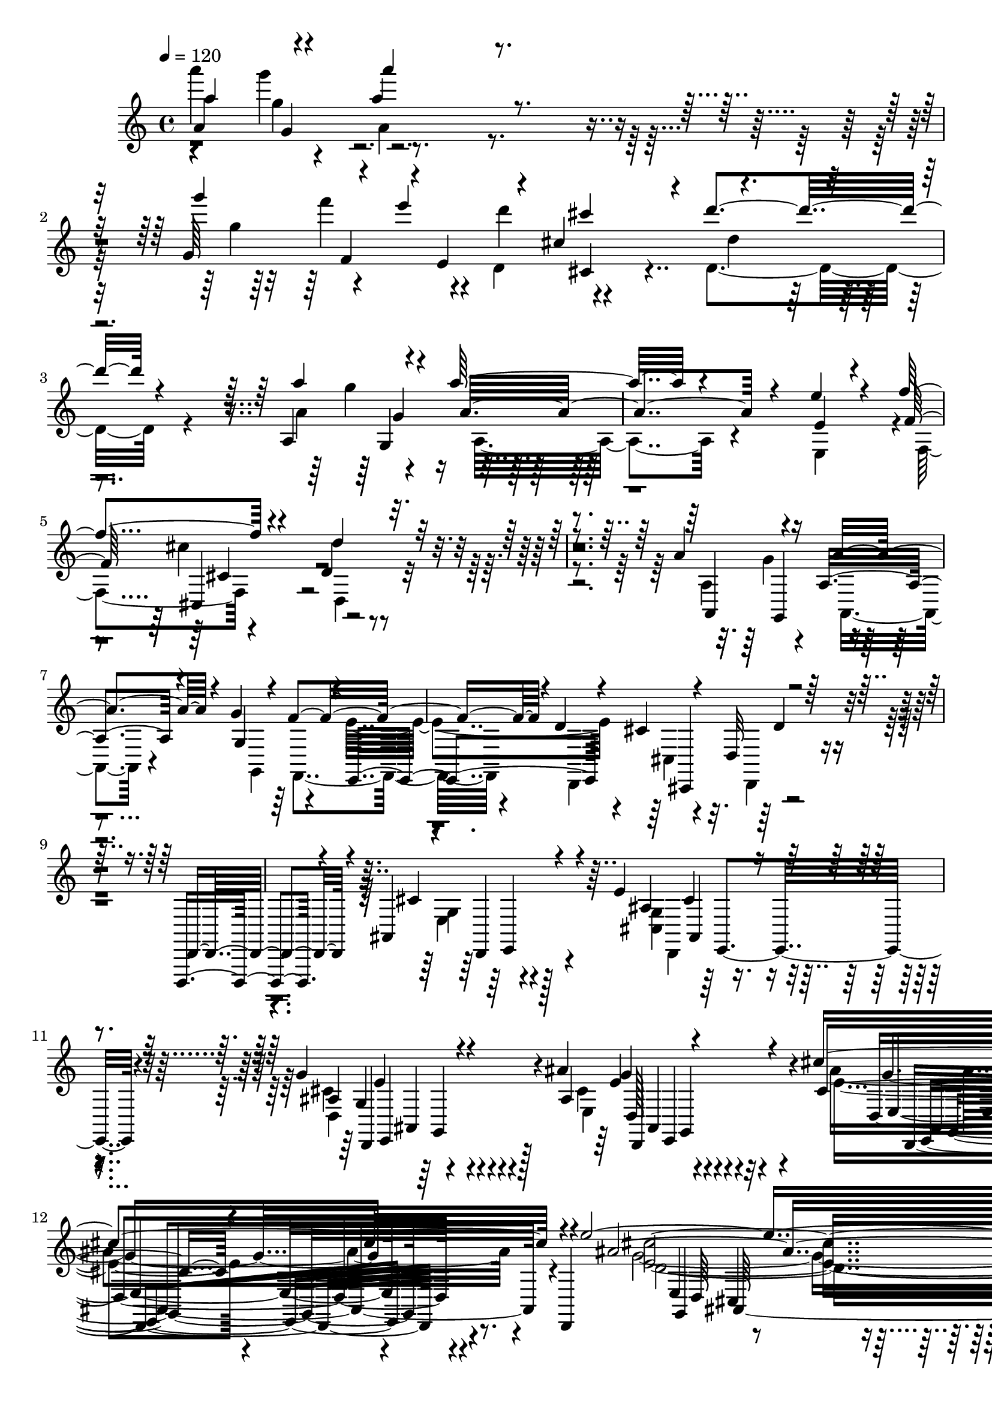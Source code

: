 % Lily was here -- automatically converted by C:\Program Files (x86)\LilyPond\usr\bin\midi2ly.py from C:\1\203.MID
\version "2.14.0"

\layout {
  \context {
    \Voice
    \remove "Note_heads_engraver"
    \consists "Completion_heads_engraver"
    \remove "Rest_engraver"
    \consists "Completion_rest_engraver"
  }
}

trackAchannelA = {


  \key c \major
    

  \key c \major
  
  \tempo 4 = 120 
  
  \time 4/4 
  
}

trackA = <<
  \context Voice = voiceA \trackAchannelA
>>


trackBchannelB = \relative c {
  \voiceOne
  a''4*187/480 r4*94/480 a'4*740/480 r4*1036/480 g,64*7 r4*74/480 e''4*176/480 
  r4*46/480 cis,4*408/480 r4*36/480 d'4*966/480 r4*1346/480 a,,4*188/480 
  r4*126/480 a''32*19 r4*580/480 e4*222/480 r4*87/480 f4*347/480 
  r4*344/480 d,4*928/480 r4*1694/480 a'4*216/480 r16 a,4*1074/480 
  r4*694/480 g'4*326/480 r4*10/480 e,,4*216/480 r4*42/480 cis''4*672/480 
  r4*2662/480 d,,,4*672/480 r4*348/480 ais''4*566/480 r4*164/480 e''4*346/480 
  r4*294/480 g4*392/480 r4*302/480 ais4*516/480 r4*274/480 cis4*718/480 
  r4*82/480 d,,,4*70/480 r4*112/480 e'''4*2822/480 r4*238/480 d4*3536/480 
  r4*1636/480 cis,4*136/480 r4*22/480 d'4*38/480 r4*106/480 e4*98/480 
  r4*40/480 cis4*94/480 r4*32/480 d,4*36/480 r4*110/480 e'4*42/480 
  r4*62/480 cis4*64/480 r4*72/480 d4*32/480 r4*100/480 e4*40/480 
  r4*76/480 cis4*52/480 r4*78/480 d,4*58/480 r4*188/480 e'4*38/480 
  r4*208/480 f,4*36/480 r4*108/480 g'4*36/480 r4*94/480 e,4*40/480 
  r4*72/480 f'4*32/480 r4*108/480 g4*34/480 r4*108/480 e4*46/480 
  r4*96/480 f,4*40/480 r4*84/480 g'4*48/480 r4*84/480 e4*82/480 
  r4*42/480 f4*94/480 r4*130/480 g32. r4*108/480 a4*96/480 r64 ais4*102/480 
  r4*28/480 g4*36/480 r4*98/480 a4*96/480 r4*16/480 ais4*86/480 
  r4*44/480 g4*40/480 r4*96/480 a4*98/480 r4*36/480 ais4*68/480 
  r4*52/480 g,4*42/480 r4*118/480 a'4*184/480 r4*1076/480 cis4*44/480 
  r4*96/480 d4*36/480 r4*104/480 e,,4*40/480 r4*82/480 cis''4*40/480 
  r4*98/480 d4*36/480 r4*88/480 e,4*36/480 r32. cis'4*38/480 r32. d4*32/480 
  r4*100/480 e,4*34/480 r4*78/480 cis'4*38/480 r4*118/480 d,,4*74/480 
  r4*162/480 e'4*48/480 r4*168/480 f'4*34/480 r4*102/480 g,4*34/480 
  r4*108/480 e'4*28/480 r4*112/480 f4*32/480 r4*104/480 g,4*34/480 
  r4*84/480 e'64 r4*112/480 f64 r4*102/480 g,4*40/480 r32. e'64 
  r16 f4*84/480 r4*142/480 g4*86/480 r4*140/480 a64 r4*108/480 ais,4*86/480 
  r4*64/480 g4*36/480 r4*96/480 a'4*34/480 r4*102/480 ais,4*93/480 
  r4*41/480 g4*50/480 r4*96/480 a'4*36/480 r4*98/480 ais,4*88/480 
  r4*56/480 g4*48/480 r4*122/480 a4*104/480 r4*1836/480 a'4*276/480 
  r4*204/480 ais,4*160/480 r4*54/480 e'4*234/480 r4*104/480 ais,4*84/480 
  r4*88/480 e'4*250/480 r4*100/480 a4*198/480 r4*136/480 f,,4*232/480 
  r4*96/480 d''4*214/480 r4*86/480 g, r4*64/480 c,4*104/480 r4*46/480 e,4*218/480 
  r4*98/480 c''4*202/480 r4*92/480 f4*141/480 r4*5/480 ais,4*176/480 
  r4*102/480 f4*84/480 r4*52/480 ais,4*48/480 r4*96/480 c,4*206/480 
  r4*86/480 a''4*162/480 r4*114/480 e,4*100/480 r4*34/480 a4*82/480 
  r4*34/480 ais,4*234/480 r4*28/480 g''4*190/480 r4*92/480 d'64*5 
  r4*122/480 a4*192/480 r4*72/480 f,4*106/480 r4*24/480 a,4*184/480 
  r32. f'4*86/480 r4*66/480 g'4*190/480 r4*80/480 e,,4*102/480 
  r4*52/480 g''4*184/480 r4*88/480 e,4*68/480 r4*68/480 f,4*214/480 
  r4*70/480 d''4*194/480 r4*84/480 a,4*166/480 r4*112/480 e4*220/480 
  r4*74/480 cis'4*116/480 r4*56/480 e,4*216/480 r4*176/480 cis'4*32/480 
  r4*394/480 d,,,4*506/480 r4*352/480 d''4*72/480 r4*350/480 ais'''4*1964/480 
  r4*142/480 g,4*230/480 r4*148/480 e'64*5 r16 cis4*164/480 r32. cis4*448/480 
  r4*234/480 cis,4*328/480 r4*158/480 g''4*272/480 r4*142/480 g4*156/480 
  r4*86/480 g,4*92/480 f4*102/480 r4*68/480 f'4*502/480 r4*684/480 d,,64*55 
  r4*2112/480 a''4*2546/480 r4*28/480 a,4*50/480 r4*86/480 g'''64 
  r4*108/480 a,,,4*66/480 r4*58/480 a'''4*32/480 r4*96/480 a,4*42/480 
  r4*106/480 f,4*62/480 r4*66/480 a, r4*74/480 g'''4*32/480 r4*98/480 a,,,4*92/480 
  r4*56/480 a'''4*28/480 r4*96/480 a,,,4*46/480 r4*110/480 ais'''4*38/480 
  r4*118/480 a,64 r4*116/480 g,4*54/480 r4*76/480 a'4*36/480 r4*104/480 a'4*28/480 
  r4*106/480 a,,,4*92/480 r4*66/480 f'''4*36/480 r32. a,,,4*86/480 
  r4*56/480 g'''4*28/480 r4*104/480 a,,,4*106/480 r4*34/480 e''4*44/480 
  r4*84/480 a4*52/480 r4*74/480 f4*50/480 r4*84/480 a,,4*86/480 
  r4*52/480 d4*82/480 r4*44/480 a''4*80/480 r4*48/480 e'4*98/480 
  r4*34/480 a,4*128/480 r4*10/480 cis4*134/480 r4*116/480 d,,4*62/480 
  r4*46/480 a4*112/480 r4*22/480 a''4*157/480 r4*141/480 ais,4*96/480 
  r4*64/480 a,4*56/480 r4*72/480 g'4*101/480 r4*21/480 a,4*136/480 
  r4*10/480 a''4*266/480 r4*98/480 a,,4*132/480 r4*16/480 g'4*66/480 
  r4*44/480 a,4*132/480 r4*14/480 e'4*98/480 r4*18/480 a,4*218/480 
  r4*10/480 f'4*46/480 r32 a,4*132/480 r4*14/480 d4*94/480 r4*42/480 a'4*36/480 
  r4*106/480 g'4*36/480 r4*96/480 a,32 r4*78/480 a4*44/480 r32. a4*50/480 
  r4*72/480 a4*54/480 r4*70/480 a,4*128/480 r4*8/480 a'32 r4*64/480 a,4*112/480 
  r4*26/480 e'4*62/480 r32 a,4*128/480 r4*8/480 cis4*62/480 r4*72/480 a4*122/480 
  r4*16/480 a'4*42/480 r4*70/480 a4*34/480 r4*24/480 a,4*56/480 
  r64 a'4*38/480 r4*94/480 a'4*40/480 r4*96/480 ais,4*50/480 r4*108/480 a'4*82/480 
  r4*26/480 g,4*42/480 r4*102/480 a4*46/480 r4*66/480 a4*48/480 
  r4*88/480 a'4*50/480 r4*72/480 f,4*94/480 r4*20/480 a'4*76/480 
  r4*62/480 g,4*94/480 r4*22/480 a4*118/480 r4*16/480 e4*106/480 
  r4*20/480 a'4*104/480 r4*18/480 f,4*106/480 r4*16/480 a4*106/480 
  r4*24/480 d,4*84/480 r4*46/480 a'32. r4*28/480 g4*122/480 r4*3/480 g'4*113/480 
  r64 e,4*106/480 a'4*128/480 r4*16/480 f,64*5 a'4*122/480 d,,4*168/480 
  r4*114/480 e4*188/480 r4*104/480 cis4*242/480 r4*84/480 d'4*312/480 
  r4*370/480 d4*412/480 r4*72/480 f'4*176/480 r4*112/480 e,,4*134/480 
  r4*6/480 a4*92/480 r4*36/480 e4*38/480 r4*94/480 ais4*96/480 
  r4*34/480 d'4*160/480 r4*102/480 d,,4*106/480 r4*58/480 a''4*182/480 
  r4*128/480 a,4*50/480 r4*108/480 a''4*24/480 r4*306/480 d,,,,,4*182/480 
  r4*178/480 ais'''4*280/480 r4*76/480 a,64*21 r4*38/480 ais4*274/480 
  r4*84/480 g'4*262/480 r4*236/480 a4*498/480 r4*412/480 ais'4*500/480 
  r4*98/480 a4*178/480 r4*84/480 a'4*138/480 r4*134/480 ais,4*304/480 
  r32. d,4*104/480 r4*54/480 a''4*206/480 r4*102/480 e'4*134/480 
  r4*12/480 a4*28/480 r4*292/480 d,,,,4*258/480 r4*126/480 ais''4*268/480 
  r32. a,4*738/480 r4*336/480 d4*296/480 r4*314/480 cis4*1558/480 
  r4 g'4*332/480 r4*102/480 e4*178/480 r4*124/480 cis4*162/480 
  r4*92/480 cis4*202/480 r4*104/480 b4*132/480 r4*100/480 d4*106/480 
  r4*4/480 e4*140/480 r4*78/480 g4*128/480 r4*94/480 g4*166/480 
  r4*54/480 e4*138/480 r4*76/480 d4*196/480 r4*66/480 a'4*100/480 
  r4*12/480 cis4*146/480 r4*18/480 d4*382/480 r4*70/480 b,,4*148/480 
  r4*54/480 d4*86/480 r4*16/480 e4*96/480 r4*8/480 f4*158/480 r4*80/480 a4*190/480 
  r4*326/480 d'4*184/480 r4*212/480 ais'4*266/480 r4*100/480 a,4*704/480 
  r4*306/480 ais,4*100/480 r4*368/480 a'4*430/480 r4*396/480 ais'4*458/480 
  r4*128/480 c,4*148/480 r4*138/480 a''4*142/480 r4*10/480 e4*144/480 
  r4*106/480 d4*172/480 r4*96/480 d4*164/480 r4*126/480 cis4*148/480 
  cis,4*28/480 r4*122/480 a''4*26/480 r4*246/480 d,,,,4*106/480 
  r4*244/480 ais''4*186/480 r4*162/480 a4*722/480 r4*288/480 ais,4*81/480 
  r4*351/480 a'4*530/480 r4*344/480 b4*884/480 r4*406/480 cis,4*1232/480 
  r4*432/480 b'4*392/480 r4*178/480 a r4*261/480 cis,128*5 r4*298/480 e4*106/480 
  r4*36/480 g,4*176/480 r4*1210/480 a4*226/480 r4*82/480 f''4*174/480 
  r4*82/480 f4*234/480 d4*126/480 r4*80/480 d4*252/480 r4*8/480 ais4*172/480 
  r4*96/480 g,,64*7 r4*80/480 e''4*148/480 r4*42/480 d4*84/480 
  r4*334/480 e'4*2530/480 r4*358/480 cis4*192/480 r16 cis4*110/480 
  r4*12/480 ais4*112/480 r4*3/480 e4*85/480 r4*36/480 ais4*110/480 
  r4*16/480 e4*106/480 r4*6/480 e'4*38/480 r4*72/480 cis4*108/480 
  r4*8/480 ais4*84/480 r4*10/480 cis4*108/480 cis,4*42/480 r4*84/480 e4*100/480 
  e'4*34/480 r4*80/480 cis4*100/480 r4*8/480 cis,4*70/480 r4*18/480 cis'4*96/480 
  r4*32/480 cis,4*36/480 r4*66/480 cis'4*100/480 r4*104/480 cis4*96/480 
  r4*8/480 ais4*76/480 r64 e4*40/480 r4*72/480 ais4*78/480 r4*68/480 ais,4*108/480 
  r4*16/480 ais'4*48/480 r4*62/480 ais,4*56/480 r4*42/480 g4*102/480 
  r4*6/480 ais4*88/480 r4*18/480 g4*48/480 r4*58/480 ais4*108/480 
  r4*4/480 ais'4*56/480 r4*36/480 ais,4*106/480 r4*4/480 g4*72/480 
  r4*10/480 ais4*101/480 r4*7/480 g4*52/480 r4*44/480 ais4*106/480 
  r4*4/480 ais'4*48/480 r4*42/480 ais,4*116/480 r4*94/480 ais4*88/480 
  r4*110/480 ais4*108/480 r32. ais4*110/480 r4*103/480 ais4*97/480 
  r4*132/480 cis4*58/480 r4*38/480 g4*94/480 r4*10/480 e4*36/480 
  r4*50/480 ais4*84/480 r4*22/480 cis4*56/480 r4*28/480 cis,4*38/480 
  r4*68/480 e32. r4*18/480 g4*118/480 r32 ais4*110/480 r4*4/480 e4*46/480 
  r4*38/480 cis4*40/480 r4*66/480 e4*86/480 r4*21/480 e'4*37/480 
  r4*38/480 cis4*100/480 r4*10/480 ais4*108/480 r4*82/480 cis,4*42/480 
  r4*58/480 e32. r4*14/480 e'4*38/480 r4*40/480 e,4*52/480 r4*70/480 ais4*112/480 
  r4*88/480 ais16 r4*66/480 e'4*48/480 r64 cis4*134/480 r4*78/480 g'64 
  r32 g,4*86/480 r4*10/480 cis4*110/480 r4*70/480 cis4*98/480 r4*16/480 g4*100/480 
  r4*4/480 ais4*88/480 r4*16/480 e'4*104/480 e,4*64/480 r64 e'4*95/480 
  r4*99/480 e4*102/480 r4*4/480 g4*48/480 r4*50/480 e4*102/480 
  cis4*104/480 r4*6/480 g4*101/480 r4*103/480 e'4*102/480 r4*98/480 g,4*34/480 
  r64*7 e4*106/480 r4*12/480 g4*64/480 r4*56/480 g'4*144/480 r4*74/480 e,4*100/480 
  r4*18/480 ais'4*114/480 r4*44/480 ais,,4*151/480 r4*3/480 cis4*100/480 
  r4*12/480 ais4*106/480 r4*3/480 ais'4*112/480 r128*7 ais4*42/480 
  r4*106/480 cis4*92/480 r4*34/480 ais'4*168/480 r4*114/480 cis,,32 
  r4*62/480 cis''4*158/480 r4*82/480 e,,,4*142/480 r4*116/480 cis'''4*206/480 
  r4*118/480 e,,, r4*56/480 cis'4*54/480 r4*290/480 g4*1164/480 
  r4*186/480 a'''4*786/480 r4*596/480 ais,4*1494/480 r4*118/480 a,,4*288/480 
  r4*94/480 g4 r4*74/480 a4*1022/480 r4*436/480 e,4*424/480 r32. f'4*284/480 
  r4*108/480 d,4*238/480 r4*98/480 e'4*184/480 r4*112/480 cis4*248/480 
  r32 d4*174/480 r4*114/480 b4*186/480 r4*118/480 cis4*204/480 
  r4*112/480 <a, a' >4*230/480 r4*132/480 ais'4*258/480 r4*98/480 gis4*366/480 
  r4*80/480 a4*254/480 r4*226/480 cis''4*370/480 r4*190/480 d'4*552/480 
  r4*400/480 f,4*808/480 r4*346/480 d4*886/480 r4*288/480 e,4*1208/480 
  r4*364/480 d'4*2696/480 r4*730/480 f,4*1272/480 r4*5886/480 a4*192/480 
  r4*12/480 g4*166/480 r4*10/480 a64*5 r4*28/480 f4*168/480 r4*174/480 e4*138/480 
  r4*22/480 a4*190/480 r4*6/480 d,4*190/480 r4*8/480 a'4*156/480 
  r4*3/480 cis,4*169/480 r4*26/480 a'4*158/480 r4*18/480 d,4*164/480 
  r4*6/480 a'4*148/480 r4*36/480 e4*126/480 r4*32/480 a4*146/480 
  r4*50/480 f4*162/480 r4*16/480 a4*166/480 r4*16/480 a,4*140/480 
  r4*38/480 a'4*144/480 r4*28/480 b,64*5 r4*20/480 a'4*144/480 
  r4*18/480 cis,4*138/480 r4*28/480 a'4*152/480 r4*18/480 d,4*144/480 
  r4*38/480 a'4*132/480 r4*24/480 cis,4*142/480 r64 a'4*168/480 
  r4*6/480 d,16. a'4*130/480 r4*42/480 e4*158/480 a4*152/480 r4*32/480 f4*154/480 
  r4*12/480 d'4*156/480 r4*12/480 c4*176/480 d4*144/480 r4*4/480 ais4*182/480 
  r4*166/480 a4*160/480 r4*6/480 d4*148/480 r4*18/480 ais,4*166/480 
  r4*14/480 d'4*158/480 r4*8/480 fis,4*168/480 r4*4/480 d'4*124/480 
  r4*34/480 ais,4*142/480 r4*42/480 d'4*130/480 r4*36/480 c,4*114/480 
  r4*62/480 d'4*116/480 r4*6/480 ais4*202/480 r4*132/480 d,4*126/480 
  r4*36/480 d'4*148/480 r4*34/480 g,,4*140/480 r64 d''4*164/480 
  r4*3/480 a,4*131/480 r4*40/480 d'4*126/480 r4*18/480 ais,4*156/480 
  r4*6/480 d'4*156/480 r4*2/480 fis,64*5 r4*18/480 d'4*62/480 r4*88/480 g,4*132/480 
  r4*38/480 d'4*104/480 r4*48/480 a4*152/480 r4*10/480 d4*190/480 
  r4*8/480 g,,4*84/480 r4*54/480 g'4*102/480 r4*58/480 d'4*185/480 
  r4*137/480 ais4*194/480 r4*142/480 d4*196/480 r16 dis4*200/480 
  r4*126/480 g,4*178/480 r4*136/480 dis'4*168/480 r4*16/480 dis,4*82/480 
  r4*62/480 g4*148/480 r4*40/480 dis4*122/480 r4*12/480 c'4*178/480 
  r4*16/480 f,4*124/480 r4*16/480 a4*174/480 r4*160/480 c4*185/480 
  r4*137/480 a4*186/480 r4*6/480 f4*76/480 r4*78/480 d'4*208/480 
  r4*122/480 f,4*164/480 r4*3/480 d128*7 r4*66/480 ais4*94/480 
  r4*72/480 d4*80/480 r4*70/480 ais4*88/480 r32. d4*82/480 r4*46/480 ais4*154/480 
  r4*58/480 e'4*84/480 r4*52/480 ais,4*78/480 r4*106/480 e'4*88/480 
  r4*46/480 ais4*184/480 r4*12/480 e4*80/480 r32 ais,4*124/480 
  r4*52/480 e'4*80/480 r4*88/480 cis'4*192/480 r16 e,4*158/480 
  r4*18/480 cis4*98/480 r4*54/480 cis'4*228/480 r4*104/480 e,64*9 
  r4*70/480 a4*184/480 d,4*88/480 r4*62/480 f4*194/480 r4*130/480 a64*5 
  r4*22/480 d,4*92/480 r4*56/480 f4*168/480 r4*8/480 d4*98/480 
  r4*50/480 g4*228/480 r4*88/480 cis,4*190/480 r4*130/480 g'4*190/480 
  r4*122/480 cis,4*186/480 r4*142/480 f4*202/480 r4*116/480 d4*198/480 
  r4*142/480 f4*166/480 a,4*104/480 r4*58/480 d4*164/480 r4*154/480 e,4*114/480 
  r4*34/480 g4*108/480 r4*50/480 ais4*176/480 r4*170/480 e'4*79/480 
  r4*107/480 g,4*56/480 r32 ais4*106/480 r4*46/480 g4*50/480 r64*5 f4*338/480 
  r64 a4*146/480 r4*50/480 a''4*70/480 r4*84/480 f4*158/480 r4*16/480 a4*84/480 
  r4*62/480 e4*170/480 r4*8/480 a4*138/480 r4*20/480 d,4*184/480 
  r4*144/480 cis4*164/480 r4*20/480 a'4*116/480 r4*36/480 a,,4*158/480 
  r4*20/480 a''4*142/480 r4*22/480 e4*139/480 r4*21/480 a4*78/480 
  r4*86/480 a,,4*144/480 r4*36/480 a''4*112/480 r4*46/480 a,4*152/480 
  r4*28/480 a'4*130/480 r4*18/480 a,,4*136/480 r4*36/480 a''4*152/480 
  r4*14/480 a,,4*142/480 r4*26/480 a''4*156/480 r4*8/480 a,,4*152/480 
  r4*16/480 a''4*144/480 r4*6/480 cis,64*5 r4*18/480 a'4*132/480 
  r4*36/480 d,4*142/480 r4*18/480 a'4*132/480 r4*42/480 e4*68/480 
  r4*86/480 a4*72/480 r4*114/480 f4*222/480 r4*142/480 f,,4*148/480 
  r4*32/480 a''4*88/480 r4*56/480 d,4*192/480 r4*8/480 a'4*68/480 
  r4*88/480 c,4*134/480 r64 a'4*148/480 r4*8/480 ais,4*196/480 
  r4*198/480 c4*142/480 r4*10/480 a'4*168/480 r4*6/480 f,4*340/480 
  r16. g'4*62/480 r4*98/480 e4*200/480 r4*158/480 d4*171/480 r4*143/480 c,4*490/480 
  r4*2/480 g''4*112/480 r4*38/480 a,4*356/480 r4*152/480 g'4*176/480 
  r4*176/480 f4*78/480 r4*62/480 a,4*168/480 r4*168/480 ais,4*424/480 
  r4*64/480 f''4*118/480 r4*22/480 ais,,4*444/480 r4*42/480 f''4*62/480 
  r4*88/480 ais,,32*7 r4*76/480 f''4*50/480 r32. ais,4*340/480 
  r4*160/480 e'4*72/480 r4*86/480 a,,4*418/480 r4*58/480 e''4*86/480 
  r4*72/480 a,,4*290/480 r4*38/480 g'4*108/480 r4*54/480 e'4*76/480 
  r4*76/480 f,4*128/480 r4*56/480 e'4*86/480 r32 g,4*98/480 r4*54/480 e'64*5 
  r4*6/480 a,4*162/480 d4*132/480 r4*2/480 f,4*128/480 r4*68/480 d'4*98/480 
  r4*16/480 ais,4*172/480 r4*144/480 ais4*154/480 e''4*144/480 
  d,64*5 r4*12/480 d'4*156/480 r4*3/480 d,4*161/480 r4*170/480 ais'4*196/480 
  r4*154/480 ais4*141/480 r128*11 a4*140/480 r4*10/480 d4*56/480 
  r4*84/480 d,4*126/480 r4*40/480 d'4*124/480 r4*20/480 cis,4*158/480 
  r4*10/480 e'4*126/480 r4*26/480 e,4*106/480 r4*34/480 e'4*66/480 
  r4*94/480 f,4*146/480 r4*10/480 d'4*64/480 r4*104/480 d,4*108/480 
  r4*94/480 d'4*52/480 r4*116/480 gis,,4*700/480 r4*22/480 b'4*160/480 
  r4*18/480 d4*126/480 r4*16/480 cis4*160/480 b4*204/480 r4*156/480 a 
  r4*6/480 g4*160/480 r4*8/480 a4*158/480 r4*158/480 g64*5 r4*20/480 f4*156/480 
  r4*2/480 e4*166/480 r4*14/480 f4*553/480 r4*113/480 f'4*202/480 
  r4*118/480 cis4*158/480 r4*10/480 b4*142/480 r4*36/480 cis4*612/480 
  r4*52/480 cis,4*154/480 g'4*108/480 r4*56/480 f4*124/480 r64 e4*110/480 
  r4*68/480 f4*592/480 r4*144/480 a,4*54/480 r4*126/480 a4*162/480 
  r4*8/480 cis'4*386/480 r4*128/480 d,4*198/480 r4*8/480 c4*140/480 
  r4*14/480 d16. r4*22/480 g,4*96/480 r4*58/480 f'4*146/480 r4*18/480 g4*1088/480 
  r4*130/480 dis4*190/480 r4*160/480 c4*158/480 r4*18/480 g'4*548/480 
  r4*142/480 dis64*35 d4*354/480 r4*134/480 c4*154/480 dis'4*414/480 
  r4*126/480 a4*160/480 r4*4/480 ais4*174/480 r4*12/480 a4*156/480 
  r4*34/480 ais4*96/480 r4*86/480 ais,4*208/480 r4*10/480 a4*142/480 
  r4*46/480 g4*142/480 r4*58/480 a'4*880/480 r4*134/480 d,,,4*68/480 
  r4*104/480 c'''4*314/480 r4*36/480 ais4*156/480 r32 d,,,4*48/480 
  r4*106/480 fis4*184/480 r4*54/480 d4*65/480 r4*71/480 ais'''4*82/480 
  r4*122/480 d,,,4*62/480 r4*24/480 c''4*70/480 d'4*54/480 r4*136/480 d,,,4*76/480 
  r4*92/480 g''4*186/480 r4*6/480 d,,4*38/480 r16 fis''4*163/480 
  r4*207/480 e,,,4*32/480 r4*144/480 d'4*42/480 r4*132/480 d'''4*94/480 
  r4*100/480 ais,4*40/480 r4*54/480 ais'4*407/480 r4*5/480 a4*212/480 
  r4*128/480 d,4*206/480 r4*136/480 fis4*262/480 r4*96/480 d'4*36/480 
  r4*162/480 g4*188/480 r4*2/480 f4*128/480 r4*32/480 g4*104/480 
  r4*76/480 g,4*69/480 r4*97/480 a4*104/480 r4*68/480 b,,4*236/480 
  r4*138/480 c''4*34/480 r4*146/480 a'4*142/480 r64 ais,4*84/480 
  r4*88/480 c4*42/480 r4*136/480 f4*126/480 r4*34/480 ais,4*112/480 
  r4*72/480 e'4*138/480 r4*22/480 f4*144/480 r4*42/480 d4*36/480 
  r4*134/480 ais'4*48/480 r4*128/480 a4*76/480 r4*80/480 ais4*54/480 
  r4*98/480 g4*104/480 r4*88/480 a4*118/480 r32 a,4*70/480 r4*100/480 ais4*124/480 
  r4*58/480 g4*42/480 r4*128/480 c'4*192/480 r4*136/480 e,4*162/480 
  r4*16/480 c4*148/480 r4*16/480 ais'4*78/480 r4*84/480 ais,4*98/480 
  r4*74/480 a'4*126/480 r4*48/480 f4*206/480 r4*142/480 d4*192/480 
  r4*166/480 ais4*127/480 r64. a4*142/480 r64 ais4*166/480 r4*10/480 f4*194/480 
  r4*2/480 g4*160/480 r4*4/480 d'4*164/480 r4*2/480 g,4*52/480 
  r4*96/480 a4*42/480 r4*140/480 g4*92/480 r32 ais4*166/480 r4*3/480 e4*61/480 
  r4*98/480 d4*72/480 r4*108/480 e4*170/480 d4*40/480 r4*130/480 g4*178/480 
  r4*168/480 ais4*158/480 r4*28/480 d4*170/480 c,,128*7 r4*85/480 ais''4*176/480 
  r4*48/480 f,,,4*42/480 r4*250/480 c''''4*184/480 r4*130/480 c4*191/480 
  r4*7/480 a4*156/480 r4*22/480 c4*110/480 r4*66/480 ais'4*364/480 
  r4*160/480 c,4*110/480 r32 e,4*152/480 r4*28/480 c'4*84/480 r4*76/480 a'4*386/480 
  r4*124/480 c,4*78/480 r4*88/480 c'4*168/480 r4*16/480 c,,4*52/480 
  r16 e'4*370/480 r4*138/480 c4*88/480 r4*80/480 g'4*344/480 f,4*148/480 
  r4*26/480 c'4*114/480 r4*50/480 g'4*298/480 r4*36/480 a4*318/480 
  r4*10/480 ais4*356/480 c4*296/480 r4*82/480 a,4*108/480 r4*54/480 g'4*134/480 
  r4*14/480 f4*212/480 r4*118/480 d4*156/480 r4*3/480 c4*41/480 
  r4*26/480 c,32. r4*76/480 ais'4*122/480 r4*62/480 c'4*206/480 
  r4*130/480 a4*154/480 r4*6/480 g,4*86/480 r4*54/480 f4*86/480 
  r4*88/480 e'4*112/480 r4*38/480 d4*32/480 r4*184/480 c4*148/480 
  r4*54/480 d4*148/480 r4*16/480 c'4*170/480 r4*162/480 a,4*72/480 
  r4*86/480 g'4*144/480 r4*3/480 f,4*139/480 r4*10/480 e'4*32/480 
  r4*164/480 d,4*78/480 r4*144/480 e''4*224/480 r4*114/480 c4*198/480 
  r4*126/480 a64*5 r4*20/480 g,4*170/480 r4*168/480 g''4*370/480 
  r4*126/480 d,4*50/480 r4*116/480 c'4*178/480 r4*138/480 a4*54/480 
  r4*88/480 g4*52/480 g,4*66/480 r4*112/480 a''4*34/480 r4*140/480 f,4*68/480 
  r4*116/480 e4*52/480 r4*104/480 f'4*72/480 r4*102/480 c,4*56/480 
  r4*112/480 f4*54/480 r4*110/480 e'4*78/480 r4*68/480 f4*44/480 
  r16 a64 f,,4*56/480 r4*80/480 f''4*132/480 r4*40/480 e4*110/480 
  r4*42/480 f,4*62/480 r4*140/480 c'4*56/480 r4*102/480 f,4*70/480 
  r4*106/480 e'4*52/480 r4*94/480 f,4*46/480 r4*128/480 g'4*34/480 
  r4*144/480 e4*64/480 r4*96/480 d4*54/480 r4*98/480 e,4*64/480 
  r4*128/480 c4*52/480 r4*110/480 e32 r4*118/480 d'4*62/480 r4*84/480 e4*46/480 
  r4*136/480 g,4*48/480 r16 e4*48/480 r4*132/480 d'4*66/480 r4*88/480 e,4*64/480 
  r4*116/480 c4*56/480 r32. e32 r4*106/480 d'4*56/480 r4*112/480 e,32 
  r4*102/480 f4*48/480 r4*118/480 f4*70/480 r4*86/480 e'4*162/480 
  f4*142/480 r4*16/480 c4*148/480 r4*10/480 f4*128/480 r64 e,4*70/480 
  r4*78/480 f4*40/480 r4*128/480 a4*110/480 r4*42/480 f4*132/480 
  r4*36/480 e'4*184/480 r4*132/480 c,4*66/480 r4*72/480 f'4*142/480 
  r4*8/480 e4*160/480 r4*164/480 g4*172/480 r4*152/480 d4*182/480 
  r4*149/480 c4*147/480 r4*12/480 e,4*86/480 r4*62/480 d4*64/480 
  r4*86/480 e4*38/480 r4*142/480 e,4*34/480 r4*124/480 e'4*114/480 
  r4*46/480 d'4*170/480 r4*142/480 c r4*20/480 e64*5 d4*148/480 
  r4*18/480 e4*88/480 r32 d,4*42/480 r4*136/480 g4*114/480 r64 f'16. 
  r4*132/480 d4*154/480 c,4*102/480 r4*66/480 b4*70/480 r4*84/480 a'4*108/480 
  r4*76/480 b4*98/480 r4*50/480 g4*62/480 r4*118/480 b,4*36/480 
  r4*108/480 d'4*50/480 r4*130/480 f,4*62/480 r4*132/480 a4*66/480 
  r4*80/480 f'4*42/480 r4*112/480 d4*162/480 r4*6/480 b4*122/480 
  r4*42/480 g4*54/480 r4*124/480 b,4*42/480 r4*136/480 d4*52/480 
  r4*122/480 f4*50/480 r4*98/480 a4*48/480 r4*128/480 f'4*36/480 
  r4*116/480 d4*74/480 r4*104/480 ais4*232/480 r4*102/480 ais,4*34/480 
  r4*136/480 c'4*84/480 r4*84/480 e,4*92/480 r4*72/480 g4*52/480 
  r4*112/480 e'4*34/480 r16 c,4*48/480 r4*130/480 ais'4*200/480 
  r16 ais,4*42/480 r4*128/480 c4*72/480 r4*104/480 e4*46/480 r4*100/480 g4*44/480 
  r4*101/480 e'4*34/480 r4*149/480 c,4*62/480 r4*114/480 a'4*176/480 
  f4*172/480 r4*2/480 a4*76/480 r4*66/480 c4*36/480 r4*128/480 d,4*178/480 
  r4*22/480 f'4*56/480 r32. d,4*40/480 r4*106/480 ais4*100/480 
  r4*76/480 a4*52/480 r4*100/480 f4*142/480 r4*24/480 a4*38/480 
  r4*118/480 c'4*32/480 r4*122/480 d,4*186/480 r64*5 d'4*42/480 
  r4*108/480 ais,4*58/480 r4*126/480 g4*134/480 r4*40/480 e4*82/480 
  r4*100/480 g4*40/480 r4*108/480 ais4*54/480 r4*116/480 cis4*194/480 
  r4*24/480 e'4*94/480 r4*44/480 cis,4*46/480 r16 ais'4*46/480 
  r4*136/480 g,4*116/480 r4*12/480 e4*51/480 r4*137/480 g4*38/480 
  r4*122/480 ais'4*74/480 r4*84/480 cis,4*184/480 r64*5 cis4*48/480 
  r4*118/480 ais'4*68/480 r64*5 a,4*34/480 r4*216/480 a4*58/480 
  r64*5 cis'4*182/480 r4*24/480 a'4*218/480 r4*164/480 a,,4*54/480 
  r16 e''4*382/480 r4*166/480 a,,4*104/480 r4*66/480 cis'4*238/480 
  r4*126/480 d4*172/480 r4*12/480 a,4*140/480 r4*22/480 cis'4*178/480 
  r4*4/480 a,4*96/480 r4*72/480 f4*146/480 r4*22/480 a4*42/480 
  r4*142/480 cis4*78/480 r4*110/480 a''4*140/480 r4*26/480 d,,4*140/480 
  r4*32/480 a''4*136/480 r4*42/480 cis,4*216/480 r4*136/480 d4*208/480 
  r4*130/480 cis4*177/480 r4*9/480 a4*92/480 r4*66/480 d4*224/480 
  r4*142/480 e4*218/480 r4*148/480 d4*216/480 r4*126/480 c4*188/480 
  r4*148/480 ais,4*182/480 r4*154/480 a4*116/480 r32 d,4*40/480 
  r4*138/480 ais'4*182/480 r4*14/480 c,4*164/480 r4*6/480 ais4*163/480 
  r4*159/480 g4*110/480 r4*48/480 d'4*196/480 r4*128/480 b4*174/480 
  r4*12/480 a4*310/480 r4*14/480 cis,4*144/480 r4*28/480 e4*140/480 
  r4*24/480 g4*160/480 r4*6/480 ais4*176/480 r4*6/480 g4*158/480 
  r4*154/480 cis,4*156/480 r4*6/480 a4*172/480 r4*161/480 e'4*169/480 
  r4*152/480 ais4*190/480 r4*136/480 e4*179/480 r4*145/480 a,4*184/480 
  r4*132/480 f'4*184/480 r64*5 d'4*194/480 r4*130/480 f,4*198/480 
  r4*134/480 a,4*158/480 r4*6/480 d4*130/480 r4*26/480 f4*192/480 
  r4*164/480 d'4*144/480 r4*6/480 a4*170/480 r4*146/480 cis,4*184/480 
  r4*32/480 a4*208/480 r4*134/480 e''4*62/480 r4*112/480 g4*124/480 
  r4*36/480 ais4*234/480 r4*102/480 e4*58/480 r4*106/480 cis,4*134/480 
  r4*26/480 a'4*110/480 r4*34/480 cis4*174/480 r4*18/480 e,4*114/480 
  r4*68/480 g'4*154/480 r4*2/480 ais4*202/480 r4*134/480 e128*5 
  r4*97/480 d,4*112/480 r4*44/480 a'4*128/480 r4*24/480 d4*154/480 
  r4*16/480 f4*173/480 r4*19/480 a4*148/480 r4*20/480 d64*5 r4*12/480 a4*204/480 
  r4*122/480 d,4*128/480 r4*26/480 a4*116/480 r4*54/480 d4*136/480 
  r4*22/480 f4*188/480 r4*12/480 a4*162/480 r4*8/480 d4*116/480 
  r32 a,4*74/480 r4*70/480 f'4*136/480 r4*70/480 e,4*102/480 r4*32/480 cis4*242/480 
  r4*100/480 g'4*190/480 r16 cis4*166/480 r4*154/480 g4*186/480 
  r4*14/480 e4*152/480 cis4*196/480 r4*144/480 g'4*186/480 r4*144/480 cis128*11 
  r4*159/480 g4*162/480 r4*16/480 f64*5 r4*2/480 d4*176/480 r4*144/480 a'4*166/480 
  r4*8/480 d4*170/480 r4*160/480 d4*146/480 r4*5/480 a4*147/480 
  r4*14/480 f4*148/480 r4*2/480 d4*168/480 r4*6/480 f4*140/480 
  r4*3/480 a128*11 r4*6/480 d4*157/480 r4*185/480 d4*124/480 r4*14/480 a4*112/480 
  r4*64/480 e4*144/480 r4*14/480 cis'4*134/480 r4*32/480 e4*56/480 
  r4*86/480 g4*152/480 r4*24/480 ais,4*110/480 r4*48/480 cis4*102/480 
  r4*52/480 ais'4*192/480 r4*140/480 e,4*96/480 r4*44/480 cis'4*80/480 
  r4*80/480 e,4*172/480 r4*156/480 ais'4*158/480 r4*10/480 cis,4*126/480 
  r4*16/480 ais'4*196/480 r4*136/480 f4*134/480 r4*32/480 d4*142/480 
  r4*8/480 f4*190/480 r4*160/480 d'4*156/480 r4*12/480 f4*178/480 
  r4*122/480 a,4*172/480 r4*152/480 d,, f4*174/480 r4*142/480 d''4*164/480 
  r4*10/480 f4*168/480 r4*140/480 a,4*132/480 r4*34/480 g16. r4*116/480 g4*162/480 
  r4*3/480 ais4*223/480 r4*122/480 e'4*200/480 r4*128/480 ais,,4*158/480 
  r4*2/480 g'4*172/480 e,4*142/480 r4*6/480 g4*166/480 r4*142/480 cis'4*168/480 
  r4*144/480 cis,4*68/480 r4*82/480 ais'4*172/480 r4*2/480 a,4*166/480 
  r4*6/480 f'4*152/480 r4*144/480 cis4*212/480 r4*140/480 f'4*136/480 
  r4*4/480 d'4*146/480 r4*34/480 a,4*36/480 r4*156/480 ais'4*188/480 
  r4*6/480 d,4*106/480 r4*32/480 ais,4*110/480 r4*58/480 g'4*36/480 
  r4*128/480 f4*124/480 r4*44/480 a'4*186/480 r4*110/480 d,4*38/480 
  r4*126/480 a4*204/480 r4*110/480 a,,4*136/480 r64 f4*58/480 r4*104/480 d''4*148/480 
  r4*18/480 d,4*184/480 r4*130/480 b''64*7 r4*176/480 ais,4*144/480 
  r4*48/480 a4*174/480 g''4*78/480 r4*82/480 f,4*78/480 r4*88/480 g'4*84/480 
  r4*84/480 f,4*76/480 r4*92/480 e'4*80/480 r4*94/480 d,4*78/480 
  r4*98/480 ais4*100/480 r4*66/480 a'4*116/480 r32 g4*138/480 r4*50/480 f4*144/480 
  r4*52/480 g4*162/480 r4*46/480 f4*146/480 r4*72/480 e,4*100/480 
  r4*238/480 d'4*311/480 r4*31/480 f,,4*126/480 r4*20/480 a4*116/480 
  r4*18/480 b''4*182/480 r4*223/480 f,4*243/480 r4*136/480 d4*104/480 
  r4*94/480 a'''4*66/480 r4*136/480 b,,,4*154/480 r4*26/480 d4*94/480 
  r4*8/480 e''4*144/480 r4*36/480 g,,4*86/480 r4*6/480 a4*62/480 
  r4*124/480 cis''4*66/480 r4*38/480 e4*302/480 r4*136/480 cis,4*108/480 
  r4*126/480 d4*136/480 r64*5 dis4*94/480 r4*14/480 d4*114/480 
  r4*4/480 c4*110/480 r32. a'4*112/480 r4*92/480 fis,4*234/480 
  dis'4*292/480 r4*202/480 c4*172/480 r4*40/480 ais4*158/480 r4*52/480 g,,4*92/480 
  r4*116/480 f'4*106/480 r4*100/480 g4*82/480 r16 dis4*102/480 
  r4*98/480 g4*42/480 r4*148/480 d,4*72/480 r4*146/480 g'4*82/480 
  r64*5 dis''4*232/480 r4*46/480 g,,4*38/480 r4*20/480 g''4*152/480 
  r4*16/480 d'64*7 r4*36/480 g,,,4*32/480 r4*10/480 gis''4*98/480 
  r4*34/480 dis'4*174/480 r32 g,,,4*36/480 r4*138/480 gis''4*134/480 
  r4*24/480 g4*168/480 r4*104/480 dis,,4*142/480 r4*18/480 gis''4*176/480 
  r4*112/480 b,4*200/480 r4*40/480 g,64 g''4*102/480 r4*40/480 c4*292/480 
  r4*94/480 g4*174/480 r4*44/480 g,,4*34/480 r4*8/480 g''4*86/480 
  r4*44/480 dis'4*218/480 r4*2/480 g,,,4*32/480 r4*2/480 g''4*100/480 
  r4*32/480 d4*202/480 r64 g,,4*32/480 r4*126/480 dis'''4*229/480 
  r128 g,4*44/480 r4*104/480 f'4*274/480 r4*132/480 dis,,,4*64/480 
  r4*108/480 gis''4*134/480 r4*62/480 d,,4*74/480 r4*48/480 f''4*122/480 
  r4*38/480 g4*166/480 r4*84/480 dis4*280/480 r4*58/480 b,,4*34/480 
  r4*22/480 gis'''4*156/480 r4*72/480 g,,4*82/480 r4*66/480 c4*258/480 
  r4*138/480 b'4*244/480 r4*10/480 gis'4*134/480 dis,4*178/480 
  r32 g,4*48/480 r16 f'4*122/480 r4*14/480 g'64*5 r4*88/480 g4*124/480 
  r4*14/480 gis4*146/480 r4*110/480 b,,4*172/480 r4*42/480 g4*38/480 
  r4*124/480 g''4*170/480 r32 g,,4*42/480 r4*106/480 d'4*160/480 
  r4*22/480 g,4*42/480 r4*2/480 g''4*98/480 r4*48/480 dis,4*188/480 
  r4*12/480 g,4*44/480 r4*2/480 g''4*38/480 r4*82/480 b,,4*254/480 
  r4*110/480 dis4*178/480 r4*70/480 g'4*56/480 r4*52/480 f,4*106/480 
  r4*46/480 g'4*112/480 r4*102/480 dis'4*136/480 r4*70/480 g4*286/480 
  r4*138/480 g4*114/480 r4*72/480 dis4*192/480 r4*4/480 gis,4*172/480 
  r4*6/480 d,,4*196/480 r4*6/480 dis'''16 r4*70/480 dis,4*92/480 
  r4*108/480 f'4*130/480 r32 dis4*178/480 r4*28/480 f4*108/480 
  r4*70/480 ais,,,,4*184/480 dis'''4*104/480 r4*66/480 dis,4*118/480 
  r4*84/480 d' r4*88/480 d,4*86/480 r4*86/480 dis'4*102/480 r4*92/480 dis,4*168/480 
  r4*18/480 dis'4*128/480 r4*62/480 dis,4*124/480 r4*84/480 d'4*86/480 
  r4*76/480 ais,,,4*204/480 r4*162/480 c''4*84/480 r4*110/480 d'4*88/480 
  r4*92/480 c4*72/480 r16 d64 r4*148/480 g,4*62/480 r4*126/480 c,4*96/480 
  r4*80/480 a'64*5 r4*36/480 d,4*114/480 r4*62/480 g,4*36/480 r4*160/480 ais'4*112/480 
  r4*68/480 fis4*338/480 r4*42/480 a4*156/480 r4*44/480 g4*74/480 
  r4*108/480 a4*242/480 r4*212/480 fis4*244/480 r4*50/480 d4*122/480 
  r4*78/480 a'4*192/480 r64 d,,4*38/480 r64*7 d''4*278/480 r4*8/480 d,,4*54/480 
  r4*108/480 c''64*7 r4*16/480 fis,4*100/480 r4*84/480 ais4*224/480 
  r4*178/480 fis,4*138/480 r4*74/480 a'4*34/480 r64*5 ais4*212/480 
  r4*6/480 d,,4*72/480 r4*96/480 a''4*242/480 r4*140/480 g,4*134/480 
  r4*40/480 d4*38/480 r4*154/480 fis'4*168/480 r4*18/480 d'4*144/480 
  r4*40/480 e,,4*112/480 r4*66/480 d''4*146/480 r4*34/480 fis,,64*5 
  r4*42/480 d''4*144/480 r4*32/480 g,,4*158/480 r4*28/480 d''4*145/480 
  fis,,,4*53/480 r4*10/480 a'4*130/480 r4*28/480 d'64 r4*6/480 d,,4*112/480 
  r4*42/480 g4*216/480 r4*3/480 d4*107/480 r4*42/480 c''4*236/480 
  r4*16/480 d,,4*46/480 r4*70/480 ais'4*114/480 r4*92/480 c4*216/480 
  r4*142/480 a4*122/480 r4*84/480 g4*82/480 r4*144/480 a4*182/480 
  r4*10/480 ais64*7 r4*166/480 c,,4*100/480 r4*88/480 ais''4*118/480 
  r4*66/480 a,,4*110/480 r4*76/480 d''4*206/480 r4*168/480 d4*178/480 
  r4*8/480 c4*200/480 r4*172/480 g'4*211/480 r4*191/480 a,64*5 
  r4*34/480 ais16 r4*72/480 g4*104/480 r4*100/480 a4*126/480 r4*52/480 b4*248/480 
  r4*140/480 c,,,4*28/480 r4*224/480 dis'''4*132/480 r4*40/480 f4*188/480 
  r4*146/480 d,4*140/480 r4*46/480 g4*36/480 r4*164/480 f'4*146/480 
  r4*42/480 g4*242/480 r4*186/480 f4*214/480 r64*5 dis4*184/480 
  dis,4*216/480 r4*148/480 ais'4*242/480 r4*130/480 a4*172/480 
  r4*16/480 dis,4*200/480 r64 ais''4*716/480 r4*54/480 a4*614/480 
  r4*132/480 dis,,4*172/480 r4*12/480 d4*198/480 r4*182/480 a4*172/480 
  r4*34/480 fis''4*294/480 r4*66/480 f4*244/480 r4*170/480 dis4*674/480 
  r4*70/480 d4*246/480 r4*100/480 a4*92/480 r4*86/480 d,4*76/480 
  r4*108/480 a''4*38/480 r4*122/480 g16 r4*64/480 fis,4*364/480 
  d4*126/480 r4*44/480 c4*58/480 r16 ais'64 r4*224/480 c'4*64/480 
  r4*124/480 g'4*128/480 r4*40/480 fis4*214/480 r4*178/480 a,4*76/480 
  r4*88/480 ais,4*130/480 r4*50/480 f''' r4*144/480 g,,4*136/480 
  r4*34/480 f'4*66/480 r4*110/480 d'4*28/480 r4*140/480 dis,4*44/480 
  r4*226/480 cis'4*548/480 r4*48/480 g4*193/480 r4*21/480 d'4*610/480 
  r4*20/480 c,,4*40/480 r4*146/480 d4*108/480 r4*98/480 c4*136/480 
  r64 ais4*142/480 r4*56/480 a4*48/480 r4*146/480 ais''4*586/480 
  r4*170/480 a4*144/480 r4*48/480 ais,4*138/480 r4*74/480 a4*94/480 
  r32. g4*140/480 r4*38/480 d'''4*194/480 r4*8/480 g,,,4*74/480 
  r4*82/480 g''4*128/480 r4*78/480 f,,4*66/480 r4*86/480 f'''4*448/480 
  r4*94/480 f,4*49/480 r4*141/480 e'4*1316/480 r4*4/480 a,4*40/480 
  r128*9 a4*191/480 ais4*174/480 g4*176/480 r4*14/480 f,4*142/480 
  r4*29/480 d4*41/480 r4*148/480 e4*74/480 r16 ais,4*72/480 r4*128/480 c4*62/480 
  r4*128/480 d32 r4*140/480 c4*102/480 r4*62/480 a''4*344/480 r4*18/480 cis4*440/480 
  r4*158/480 f,,,4*48/480 r4*154/480 e'''4*166/480 r4*84/480 a,,,,4*66/480 
  r4*112/480 d'''4*152/480 r4*36/480 a,,4*64/480 r4*126/480 cis''4*244/480 
  r4*136/480 d4*186/480 r4*10/480 a,,4*68/480 r4*136/480 ais4*48/480 
  r4*146/480 a4*56/480 r64*5 d'4*114/480 r4*76/480 a,4*50/480 r4*128/480 cis''64*9 
  r16 d4*186/480 r4*12/480 a,,,4*96/480 r4*86/480 cis4*230/480 
  r4*158/480 g'''4*226/480 r4*148/480 d,4*264/480 r4*146/480 f4*318/480 
  r4*98/480 g4*236/480 r4*172/480 e4*228/480 r4*140/480 f4*158/480 
  r4*28/480 d4*38/480 r4*148/480 d,4*176/480 r4*18/480 d'4*44/480 
  r4*162/480 cis''4*704/480 r4*132/480 d4*250/480 r4*142/480 e4*222/480 
  r4*156/480 d,4*100/480 r4*108/480 a'4*122/480 r4*54/480 cis,,4*160/480 
  r4*44/480 a''4*66/480 r4*108/480 f'128*7 r4*89/480 a,4*106/480 
  r4*66/480 cis4*220/480 r4*172/480 d,4*56/480 r4*114/480 a4*37/480 
  r128*11 cis'4*205/480 r4*167/480 b,4*51/480 r4*125/480 a4*38/480 
  r4*140/480 cis4*132/480 r4*74/480 a4*54/480 r16 f''4*140/480 
  r4*48/480 a,,4*50/480 r4*124/480 cis64*5 r4*34/480 a4*72/480 
  r4*108/480 f'4*130/480 r4*50/480 a,4*40/480 r4*132/480 g''4*32/480 
  r4*132/480 a,4*34/480 r4*152/480 f16 r4*76/480 ais'4*44/480 r4*122/480 e,4*108/480 
  r4*74/480 a'4*36/480 r4*140/480 d,,4*37/480 r4*149/480 g'4*98/480 
  r4*84/480 e,32. r4*94/480 f4*46/480 r4*132/480 d'4*154/480 r4*36/480 a4*70/480 
  r4*102/480 cis,4*72/480 r16 a'4*48/480 r16 d,4*70/480 r4*134/480 a'4*56/480 
  r4*122/480 cis4*182/480 r4*26/480 a4*116/480 r4*58/480 d,4*76/480 
  r4*124/480 a4*56/480 r4*106/480 cis'4*190/480 r4*6/480 a,4*68/480 
  r4*99/480 d'4*162/480 r4*9/480 a,4*42/480 r4*144/480 d,4*62/480 
  r4*110/480 a''4*40/480 r4*148/480 cis,4*38/480 r4*142/480 a'4*100/480 
  r4*77/480 g,4*93/480 r4*84/480 a4*114/480 r4*64/480 f''4*119/480 
  r4*55/480 a,,4*96/480 r4*82/480 g''4*164/480 r64 a,16 r4*110/480 a'4*106/480 
  r4*264/480 a,,,4*328/480 r4*164/480 a4*266/480 r4*170/480 a4*174/480 
  r4*38/480 e4*290/480 r4*162/480 d4*286/480 r4*156/480 cis4*290/480 
  r4*110/480 d,4*246/480 r4*139/480 e4*215/480 r4*192/480 f4*188/480 
  r4*36/480 a'4*108/480 r4*112/480 a,,4*134/480 r4*70/480 a4*108/480 
  r4*76/480 b'4*92/480 r4*102/480 a'4*142/480 r4*58/480 cis,,4*140/480 
  r4*56/480 a''4*152/480 r4*48/480 d,,,4*218/480 r4*156/480 cis4*252/480 
  r4*128/480 d4*202/480 a'64*5 r4*28/480 e'4*204/480 r4*258/480 f4*624/480 
  r4*110/480 cis'''4*218/480 r4*3/480 d4*279/480 r4*110/480 f,4*264/480 
  r4*118/480 e'4*258/480 r4*128/480 e, r4*70/480 a'4*100/480 r4*88/480 a,4*78/480 
  r4*148/480 a'16. r4*2/480 g4*148/480 r4*36/480 a4*32/480 r4*212/480 d,,,,4*44/480 
  r4*194/480 a''4*108/480 r4*94/480 b'4*144/480 r4*44/480 cis4*128/480 
  r4*72/480 d,4*64/480 r4*118/480 e'4*174/480 r4*28/480 f4*266/480 
  r4*144/480 d4*288/480 r4*104/480 ais4*374/480 r4*16/480 g4*194/480 
  r4*20/480 a4*248/480 r4*140/480 c4*192/480 r4*6/480 f,,,4*70/480 
  r4*168/480 c'''4*186/480 r4*6/480 a,4*104/480 r4*68/480 f'4*146/480 
  r4*48/480 a,4*36/480 r4*136/480 c'4*302/480 r4*160/480 c4*170/480 
  r4*28/480 ais,,,4*38/480 r4*22/480 d'''4*550/480 r128*7 d,4*127/480 
  r4*66/480 ais4*36/480 r64*5 ais'4*222/480 r4*146/480 g4*502/480 
  r4*102/480 d'4*156/480 r4*16/480 dis4*264/480 r4*116/480 ais4*48/480 
  r4*10/480 a32 r4*76/480 a4*190/480 r4*24/480 g4*236/480 r4*22/480 a,32 
  r4*176/480 d4*152/480 r4*20/480 fis,4*136/480 r4*26/480 g4*52/480 
  r4*164/480 a4*254/480 r4*114/480 a'4*92/480 r4*64/480 g,4*40/480 
  r4*172/480 fis'128*13 r4*7/480 d4*140/480 r4*22/480 fis4*50/480 
  r4*136/480 g4*72/480 r4*104/480 a,8 r4*124/480 a'4*140/480 r4*10/480 fis,4*42/480 
  r16. g4*243/480 r4*95/480 g'4*48/480 r4*128/480 a16 r4*62/480 ais4*94/480 
  r4*102/480 d4*56/480 r4*108/480 ais16 r4*50/480 a,4*34/480 r4*204/480 g4*234/480 
  r4*146/480 g'4*56/480 r4*108/480 a4*66/480 r16 ais,4*136/480 
  r4*44/480 d4*68/480 r4*122/480 c4*54/480 r4*102/480 ais4*38/480 
  r4*186/480 a'4*238/480 r4*138/480 a4*42/480 r4*116/480 ais4*62/480 
  r4*112/480 c64*5 r4*12/480 dis,4*106/480 r4*94/480 c'4*56/480 
  r4*92/480 ais,4*44/480 r4*156/480 a'4*172/480 r4*170/480 a4*42/480 
  r4*128/480 ais4*146/480 r4*36/480 c4*148/480 r4*32/480 dis,4*94/480 
  r4*84/480 c'4*74/480 r4*68/480 ais,4*50/480 r4*200/480 ais,4*178/480 
  r4*156/480 d''4*34/480 r4*130/480 fis4*168/480 r4*6/480 g4*160/480 
  r4*20/480 ais4*118/480 r4*64/480 g4*66/480 r4*64/480 d,4*36/480 
  r4*214/480 ais4*144/480 r4*44/480 g'4*126/480 r4*8/480 ais4*34/480 
  r4*155/480 d,4*57/480 r4*106/480 g'4*144/480 r4*24/480 ais,4*88/480 
  r4*86/480 g,4*118/480 r4*24/480 d4*32/480 r4*176/480 c''4*186/480 
  r4*2/480 a,,4*153/480 c''4*33/480 r4*152/480 dis4*252/480 r4*114/480 a'4*154/480 
  r4*32/480 fis4*154/480 r4*10/480 dis4*38/480 r4*138/480 c4*206/480 
  r4*134/480 c,,4*48/480 r4*132/480 dis''4*220/480 r4*118/480 a32. 
  r4*78/480 fis,4*344/480 r4*28/480 d'4*84/480 r4*164/480 d,,4*130/480 
  r4*92/480 c'4*148/480 r4*58/480 d4*98/480 r4*114/480 d'''4*252/480 
  r4*132/480 c4*162/480 r4*22/480 d,,,4*74/480 r4*168/480 ais''4*490/480 
  r4*110/480 <g,, g' >4*72/480 r4*132/480 dis'4*136/480 r4*92/480 g4*70/480 
  r4*136/480 g''4*174/480 r4*25/480 g,,128*5 r16 dis''4*502/480 
  r4*84/480 c,,4*98/480 r4*98/480 f'''4*258/480 r4*148/480 ais,4*254/480 
  r4*238/480 a'4*448/480 r4*12/480 dis,,,,4*78/480 r4*126/480 f4*84/480 
  r4*108/480 ais''4*214/480 r4*168/480 dis4*208/480 r4*204/480 d,4*94/480 
  r4*106/480 dis4*124/480 r4*70/480 dis,,4*100/480 r4*98/480 c'''64 
  r4*152/480 ais,4*104/480 r32. c'4*32/480 r4*154/480 d,4*94/480 
  r4*104/480 a'4*76/480 r4*124/480 g4*86/480 r4*112/480 c,4*43/480 
  r4*137/480 dis4*32/480 r4*162/480 a'4*82/480 r4*96/480 g4*106/480 
  r32. c,4*92/480 r32. d,,,4*122/480 r4*58/480 fis'''4*128/480 
  r4*88/480 g4*84/480 r4*146/480 f4*46/480 r4*126/480 g,4*86/480 
  r4*94/480 d'4*98/480 r4*86/480 cis4*198/480 r4*66/480 fis,32 
  r4*54/480 e4*114/480 r4*74/480 a,,4*80/480 r16 f4*199/480 r4*155/480 d4*108/480 
  r4*82/480 d'''4*78/480 r4*124/480 cis'4*130/480 r4*80/480 f,4*110/480 
  r4*110/480 e r4*128/480 f4*138/480 r4*88/480 d,,,,32 r4*8/480 ais'''''4*328/480 
  r4*222/480 f'4*116/480 r4*130/480 e4*118/480 r4*110/480 f,,4*136/480 
  r4*74/480 a,4*98/480 r4*88/480 cis''4*214/480 r4*10/480 a,4*28/480 
  r4*176/480 d'4*196/480 r4*194/480 cis,,64 r4*168/480 a'4*40/480 
  r4*140/480 f''4*184/480 r4*10/480 a,,4*38/480 r4*152/480 g''4*245/480 
  r4*131/480 a4*62/480 r4*124/480 a,,4*28/480 r4*158/480 cis4*220/480 
  r64*5 d'4*198/480 r4*6/480 a,4*28/480 r4*146/480 e''4*294/480 
  r4*96/480 d,,32. r4*94/480 a'64 r4*164/480 a'4*194/480 r4*16/480 a,4*38/480 
  r4*168/480 f''4*164/480 r4*56/480 a,,4*28/480 r4*253/480 b,,4*215/480 
  r4*234/480 e'''4*214/480 r4*230/480 d,4*298/480 r4*154/480 g4*204/480 
  r4*252/480 cis4*328/480 r4*174/480 d32*5 r4*282/480 f4*264/480 
  r4*346/480 <e d >4*384/480 r64*11 c4*586/480 r64*29 ais4*2398/480 
  r4*716/480 f'4*196/480 r4*92/480 a,,4*128/480 ais''4*70/480 r4*38/480 a,4*122/480 
  r4*2/480 ais,4*132/480 r4*117/480 d'128*7 r4*42/480 c4*152/480 
  r4*78/480 dis,,4*110/480 r4*8/480 f''4*36/480 r4*62/480 f,,4*156/480 
  r4*68/480 a4*100/480 r4*16/480 ais4*82/480 r4*36/480 a'4*164/480 
  r4*72/480 c,4*32/480 r4*106/480 d'64*7 r4*38/480 g,4*108/480 
  r4*2/480 f,4*52/480 r4*68/480 dis'4*32/480 r4*94/480 g4*146/480 
  r4*94/480 ais4*130/480 r4*2/480 c,32 r4*66/480 g'4*130/480 r4*98/480 dis,4*116/480 
  r4*16/480 d32. r4*82/480 f'4*164/480 r4*94/480 a,,4*108/480 r4*2/480 ais''4*38/480 
  r4*66/480 a,,4*158/480 r4*70/480 c16 r4*6/480 d4*102/480 r4*20/480 c,4*174/480 
  r4*56/480 dis''4*142/480 r4*84/480 f,,4*168/480 r4*69/480 a'4*31/480 
  r4*108/480 ais,4*158/480 r4*92/480 ais4*172/480 r4*88/480 d''4*78/480 
  r4*72/480 c,4*56/480 r4*74/480 <ais ais, >4*152/480 r16 g4*200/480 
  r4*64/480 c,4*162/480 r4*92/480 dis''4*32/480 r4*84/480 d,,4*190/480 
  r4*40/480 ais4*170/480 r4*86/480 c''4*144/480 r4*76/480 e,,16 
  r4*8/480 fis''4*36/480 r4*88/480 dis,,4*178/480 r4*36/480 c4*164/480 
  r4*112/480 fis4*116/480 r4*12/480 g4*108/480 r4*28/480 a4*188/480 
  r4*138/480 c'4*154/480 r4*24/480 d4*261/480 r4*323/480 e4. r4*396/480 e,4*632/480 
  r4*472/480 f,,,4*830/480 r4*264/480 d''''16*9 r4*728/480 d4*1780/480 
  r4*894/480 gis,,,4*586/480 r4*350/480 f,4*424/480 r4*276/480 d'4*342/480 
  r4*256/480 b,4*398/480 r4*366/480 gis'4*474/480 r4*116/480 a4*662/480 
  r64*27 e,4*668/480 r4*428/480 gis''''4*2074/480 r4*184/480 e,,,,4*298/480 
  r4*358/480 c'''4*176/480 r4*68/480 c''4*2094/480 r64 f,,4*152/480 
  r4*950/480 e'4*2342/480 r64*67 g4*64/480 r4*82/480 f4*94/480 
  r4*46/480 g4*114/480 r4*28/480 e4*32/480 r4*108/480 e,32 r4*82/480 d4*46/480 
  r4*80/480 e'4*73/480 r4*63/480 c4*34/480 r4*104/480 a'4*38/480 
  r4*96/480 g4*118/480 r4*16/480 a4*56/480 r4*64/480 f4*34/480 
  r4*98/480 f,4*76/480 r4*66/480 e'4*110/480 r4*8/480 f4*107/480 
  r4*31/480 d4*34/480 r32. b'4*38/480 r4*98/480 a4*122/480 b4*66/480 
  r32 g4*32/480 r4*88/480 g4*104/480 r4*36/480 f4*116/480 r4*6/480 g,4*84/480 
  r4*36/480 e'4*32/480 r4*86/480 c'4*92/480 r4*44/480 b4*124/480 
  r4*16/480 c,4*46/480 r4*66/480 a4*38/480 r4*92/480 d'4*46/480 
  r4*74/480 c4*112/480 r4*2/480 d,4*48/480 r4*92/480 b'4*32/480 
  r4*88/480 e4*46/480 r4*94/480 d4*110/480 r4*8/480 e4*54/480 r4*80/480 c4*34/480 
  r4*84/480 f4*50/480 r4*88/480 e4*121/480 f128*5 r4*56/480 d4*46/480 
  r4*82/480 g4*76/480 r4*66/480 f16 r4*132/480 e64 r4*114/480 c4*128/480 
  r4*12/480 b,4*54/480 r4*72/480 c4*76/480 r4*62/480 a'4*40/480 
  r4*94/480 d,4*40/480 r32. c'4*114/480 r4*6/480 d4*50/480 r4*72/480 b4*28/480 
  r4*122/480 gis4*108/480 r4*24/480 fis,4*48/480 r4*70/480 gis'4*126/480 
  r4*4/480 e4*34/480 r4*84/480 c'4*36/480 r4*100/480 b4*124/480 
  c,32 r32 a'64 r4*114/480 f4*122/480 r4*10/480 e,4*40/480 r32 f'4*114/480 
  r4*20/480 d64 r4*94/480 b'4*38/480 r32. a4*112/480 r4*4/480 b,4*94/480 
  r4*40/480 c,4*86/480 r4*26/480 a''4*70/480 r4*66/480 gis4*124/480 
  a,4*91/480 r4*31/480 b,4*100/480 r4*20/480 gis''4*88/480 r4*46/480 fis4*124/480 
  r4*110/480 e,4*28/480 r4*86/480 c4*98/480 r4*48/480 b4*42/480 
  r4*64/480 a'4*102/480 r4*26/480 gis,4*104/480 r4*22/480 d'32. 
  r4*28/480 c4*72/480 r4*48/480 b'4*142/480 r4*104/480 e,4*82/480 
  r4*42/480 d'16. r4*52/480 b,4*78/480 r4*54/480 f'4*102/480 r4*22/480 e'4*176/480 
  r4*64/480 c,4*78/480 r4*48/480 g'4*96/480 r4*20/480 f4*116/480 
  r4*6/480 e'4*170/480 r4*80/480 a,4*116/480 r4*24/480 g'4*224/480 
  r4*70/480 e4*228/480 r4*106/480 a4*244/480 r4*158/480 c4*526/480 
  r4*532/480 e,,,4*376/480 r4*1070/480 cis'''4*236/480 r4*252/480 cis,,64*5 
  r4*88/480 e'4*182/480 r4*114/480 a,4*160/480 r4*302/480 cis4*232/480 
  r8 d'4*164/480 r4*366/480 a,4*126/480 r4*3/480 f4*97/480 r4*22/480 f'4*155/480 
  r4*69/480 a,4*164/480 r4*284/480 d'4*148/480 r4*412/480 b4*220/480 
  r4*258/480 d,,,4*112/480 r4*10/480 d'32. r4*10/480 d'4*158/480 
  r4*62/480 b' r4*370/480 b4*138/480 r4*418/480 c4*260/480 r4*254/480 g,4*158/480 
  r4*88/480 e'4*156/480 r4*78/480 c'4*66/480 r4*486/480 c4*198/480 
  r4*372/480 e,,,4*190/480 r4*338/480 f'4*134/480 r4*92/480 c'4*156/480 
  r4*86/480 a'4*62/480 r4*458/480 a4*262/480 r4*352/480 ais,4*312/480 
  r4*192/480 f4*130/480 f,4*64/480 r4*42/480 d''4*142/480 r4*96/480 ais'4*70/480 
  r4*440/480 ais4*276/480 r4*278/480 cis,,,,4*42/480 r4*16/480 e'4*70/480 
  r4*432/480 ais4*126/480 r4*108/480 g'64*5 r4*72/480 g4*196/480 
  r4*378/480 ais4*424/480 r4*280/480 a'4*250/480 r4*302/480 a,,4*162/480 
  r16 fis'4*158/480 r4*162/480 fis4*368/480 r4*460/480 c,4*394/480 
  r4*424/480 ais'4*940/480 r4*320/480 ais4*764/480 r4*370/480 ais4*844/480 
  r4*148/480 f'4*802/480 r4*378/480 d4*1294/480 r4*1094/480 ais,,4*124/480 
  r4*1248/480 g4*1034/480 r4*1556/480 a'4*3708/480 
}

trackBchannelBvoiceB = \relative c {
  \voiceThree
  a'''4*199/480 r4*82/480 a'4*784/480 r4*992/480 g4*286/480 r4*8/480 e,,4*166/480 
  r4*48/480 cis''4*494/480 r4*2260/480 a4*222/480 r4*96/480 a,4*1220/480 
  r4*501/480 e4*183/480 r4*121/480 f128*25 r4*316/480 d'4*1022/480 
  r4*1604/480 a,,4*198/480 r4*142/480 a''4*1154/480 r4*609/480 g,4*149/480 
  r4*42/480 f'4*244/480 r4*20/480 d4*218/480 r4*492/480 d,32*15 
  r32*31 d,4*754/480 r4*268/480 cis''4*478/480 r4*253/480 ais4*407/480 
  r4*232/480 ais4*393/480 r4*301/480 ais4*350/480 r4*440/480 cis4*452/480 
  r4*532/480 ais'4*2834/480 r4*224/480 d,4*528/480 r4*98/480 e4*924/480 
  r4*1460/480 d,,,4*440/480 r4*1728/480 cis''''4*116/480 r4*37/480 d,4*49/480 
  r4*92/480 e4*110/480 r4*34/480 cis32. r4*32/480 d'4*34/480 r4*113/480 e,4*73/480 
  r4*38/480 cis4*56/480 r4*70/480 d4*36/480 r4*104/480 e4*42/480 
  r4*84/480 cis4*46/480 r4*66/480 d'4*108/480 r4*140/480 e,4*36/480 
  r4*214/480 f'4*33/480 r128*7 g,4*46/480 r4*98/480 e'4*40/480 
  r32 f,4*40/480 r4*110/480 g4*52/480 r4*81/480 e4*46/480 r4*103/480 f'4*48/480 
  r4*78/480 g,4*54/480 r4*74/480 e4*38/480 r4*80/480 f4*98/480 
  r4*126/480 g4*74/480 r4*124/480 a4*102/480 r64 ais4*52/480 r4*70/480 g4*38/480 
  r4*99/480 a4*101/480 r4*20/480 ais4*46/480 r128*5 g4*39/480 r4*104/480 a4*56/480 
  r4*80/480 ais4*44/480 r4*66/480 g'4*42/480 r4*118/480 a,16. r16*9 cis,4*54/480 
  r4*92/480 d4*44/480 r4*106/480 e'4*44/480 r32 cis,4*46/480 r4*99/480 d'4*83/480 
  r4*40/480 e,4*42/480 r4*80/480 cis'4*54/480 r4*86/480 d4*62/480 
  r4*58/480 e,4*38/480 r4*78/480 cis'32 r32. d'4*80/480 r4*158/480 e4*92/480 
  r4*122/480 f,4*62/480 r4*86/480 g,4*52/480 r4*78/480 e'4*40/480 
  r4*108/480 f4*52/480 r4*86/480 g,4*42/480 r4*68/480 e'4*40/480 
  r4*110/480 f4*52/480 r4*70/480 g,4*52/480 r4*81/480 e4*49/480 
  r4*100/480 f'4*88/480 r4*136/480 g4*88/480 r4*142/480 a4*72/480 
  r4*78/480 ais,4*106/480 r64 g''4*32/480 r4*110/480 a,4*93/480 
  r4*39/480 ais,4*82/480 r4*47/480 g'' r4*98/480 a,4*82/480 r4*52/480 ais,4*108/480 
  r4*34/480 g''4*54/480 r4*119/480 a,,4*27/480 r4*1914/480 a'4*194/480 
  r4*64/480 g'4*246/480 r4*190/480 e,16 r4*58/480 g,4*222/480 r4*128/480 e'4*32/480 
  r4*128/480 f'4*206/480 r4*138/480 d4*208/480 r4*114/480 a'4*124/480 
  r4*54/480 d,,4*66/480 r4*78/480 e'4*194/480 r4*100/480 c,,4*118/480 
  r4*33/480 e''4*201/480 r16 c,4*54/480 r4*88/480 d,4*170/480 r4*112/480 ais'4*52/480 
  r4*88/480 d,4*174/480 r4*116/480 ais''4*182/480 r4*100/480 e4*96/480 
  r4*58/480 a,4*56/480 r4*68/480 c,4*178/480 r4*104/480 a''4*126/480 
  r4*110/480 d,4*96/480 r32. g,,4*54/480 r4*42/480 ais''4*160/480 
  r4*118/480 g,,4*68/480 r4*64/480 a4*212/480 r4*58/480 f4*94/480 
  r4*38/480 a''4*158/480 r4*114/480 f,,4*66/480 r4*80/480 g4*211/480 
  r4*73/480 e''4*170/480 r4*110/480 ais4*140/480 e4*160/480 r4*104/480 a4*172/480 
  r4*110/480 f,,4*178/480 r4*114/480 d4*72/480 r4*68/480 e''64*7 
  r4*74/480 cis,,4*118/480 r4*74/480 e''4*302/480 r4*78/480 cis4*932/480 
  r4*769/480 ais4*1881/480 r4*224/480 g'4*244/480 r4*132/480 e,4*162/480 
  r4*112/480 cis4*142/480 r4*116/480 cis4*406/480 r64*9 cis'4*336/480 
  r4*152/480 g4*250/480 r4*166/480 g4*110/480 r4*14/480 f4*117/480 
  r32. f'4*109/480 r4*66/480 f,4*486/480 r4*692/480 f4*1702/480 
  r4*2084/480 a,4*68/480 r4*104/480 d''4*144/480 r4*6/480 a,,4*92/480 
  r4*70/480 e'4*58/480 r4*78/480 a,4*116/480 r4*46/480 f''4*70/480 
  r4*54/480 a4*88/480 r4*68/480 d,4*52/480 r4*88/480 a,4*132/480 
  r4*6/480 e'4*46/480 r4*98/480 a,4*96/480 r4*38/480 f''4*80/480 
  r4*48/480 a4*36/480 r4*98/480 g,4*36/480 r4*106/480 a'4*56/480 
  r4*76/480 e'4*132/480 r4*14/480 a,4*42/480 r4*78/480 f,4*44/480 
  r4*96/480 a'4*34/480 r4*98/480 g4*42/480 r4*100/480 a4*40/480 
  r4*77/480 a4*56/480 r128*5 a,,4*76/480 r4*88/480 f''4*54/480 
  r32 a4*34/480 r4*100/480 g,4*58/480 r4*80/480 a'64 r4*111/480 a,4*49/480 
  r32. a'4*40/480 r4*100/480 ais,4*58/480 r4*96/480 a,4*54/480 
  r4*98/480 g''4*56/480 r4*82/480 a,,4*84/480 r4*48/480 a'4*442/480 
  r4*115/480 g'64. r4*102/480 a4*38/480 r4*84/480 e'4*64/480 r4*68/480 a,,,4*102/480 
  r4*26/480 f'4*88/480 r4*44/480 a'4*137/480 d,4*40/480 r4*99/480 a,4*72/480 
  r4*48/480 e''4*58/480 r4*68/480 a,,4*126/480 r4*108/480 a4*142/480 
  r4*10/480 d'4*72/480 r4*48/480 a'4*38/480 r4*87/480 a,64. r4*98/480 a4*44/480 
  r4*116/480 ais'4*142/480 r4*16/480 a,4*50/480 r4*72/480 g'4*160/480 
  r4*128/480 a,4*50/480 r4*64/480 a,4*116/480 r4*8/480 f'4*104/480 
  r4*10/480 a4*116/480 r4*24/480 g'4*280/480 r4*110/480 a,4*46/480 
  r4*126/480 f'4*132/480 r4*26/480 a,4*44/480 r4*102/480 d4*58/480 
  r4*76/480 a,4*142/480 r4*16/480 g'4*66/480 r4*82/480 a,4*114/480 
  r4*8/480 e'4*80/480 r64 a,4*128/480 f'4*94/480 r4*28/480 a4*44/480 
  r4*86/480 d,4*112/480 r4*21/480 a'4*49/480 r4*83/480 a4*47/480 
  r4*82/480 a4*50/480 r4*84/480 cis4*92/480 r4*44/480 a4*50/480 
  r4*78/480 d,4*62/480 r4*328/480 a'4*66/480 r4*76/480 ais,4*52/480 
  r4*102/480 a'4*72/480 r4*38/480 g,4*34/480 r4*106/480 a''4*54/480 
  r32 a,,4*48/480 r4*82/480 a'4*52/480 r4*73/480 f,4*71/480 r4*50/480 a'4*84/480 
  r4*50/480 g,4*104/480 r4*14/480 g''4*112/480 r4*22/480 e,,4*54/480 
  r4*70/480 a'4*84/480 r4*40/480 f,4*112/480 r4*2/480 f''4*116/480 
  r4*22/480 d,,4*34/480 r4*88/480 d''4*112/480 r4*20/480 g,,4*129/480 
  r4*133/480 e4*58/480 r4*56/480 a'4*94/480 r4*40/480 <a, f >4*164/480 
  r4*100/480 a4*172/480 r4*114/480 a4*619/480 d4*287/480 r4*394/480 ais''4*380/480 
  r4*106/480 f,4*108/480 r4*38/480 c'4*174/480 r4*94/480 a''4*134/480 
  r4*12/480 e4*146/480 r4*112/480 d,,4*146/480 r4*144/480 d''4*154/480 
  r4*128/480 cis4*196/480 r4*126/480 a4*28/480 r32*5 d,,,4*232/480 
  r4*136/480 ais'4*118/480 r4*234/480 c,4*202/480 r4*118/480 a''4*220/480 
  r4*128/480 ais,4*220/480 r4*134/480 d'4*170/480 r4*328/480 a4*368/480 
  r4*542/480 d'4*464/480 r4*132/480 c4*202/480 r4*64/480 c'4*118/480 
  r4*2/480 e,,4*40/480 r4*111/480 g'4*331/480 r4*81/480 d'4*145/480 
  r4*4/480 a,,4*440/480 r4*5/480 a''4*33/480 r4*286/480 d,,4*514/480 
  r4*238/480 c,4*202/480 r16 a''4*224/480 r4*114/480 ais,4*258/480 
  r4*144/480 g''4*372/480 r4*238/480 a4*2204/480 r4*88/480 f4*232/480 
  r4*112/480 d4*194/480 r4*76/480 b4*160/480 r4*124/480 a4*172/480 
  r4*78/480 cis4*176/480 r4*160/480 f4*156/480 r4*70/480 a4*214/480 
  r4*8/480 f4*128/480 r4*76/480 f4*82/480 r4*190/480 f4*130/480 
  r4*598/480 a4*142/480 r4*68/480 cis,,4*166/480 r4*56/480 e''4*130/480 
  r4*86/480 g,,4*116/480 r4*18/480 a''4*176/480 r4*322/480 d,,,4*78/480 
  r128*21 ais''4*247/480 r4*130/480 c,,,4*96/480 r4*224/480 a''4*52/480 
  r4*286/480 ais'4*234/480 r4*106/480 g'4*222/480 r4*244/480 e64*15 
  r4*388/480 d4*444/480 r4*132/480 a'4*174/480 r4*114/480 c4*170/480 
  r4*96/480 ais,4*220/480 r4*50/480 ais'4*166/480 r4*104/480 a4*198/480 
  r4*100/480 e'4*112/480 r4*38/480 a,64 r4*242/480 d,4*446/480 
  r4*260/480 c,,,4*68/480 r4*254/480 a''''4*174/480 r4*152/480 ais,4*246/480 
  r4*108/480 d4*158/480 r4*274/480 cis4*548/480 r4*328/480 f4*748/480 
  r32*9 cis'4*1280/480 r4*386/480 b,4*388/480 r4*182/480 a4*154/480 
  r4*288/480 cis'4*102/480 r4*266/480 e,,4*146/480 r4*130/480 ais'4*1148/480 
  r4*107/480 a'4*259/480 r4*62/480 f,,4*140/480 r4*112/480 f4*166/480 
  r4*66/480 d4*126/480 r4*82/480 d4*166/480 r4*94/480 ais4*140/480 
  r4*116/480 g''4*268/480 r4*28/480 e,,4*162/480 r4*26/480 d'4*82/480 
  r4*334/480 g,4*1882/480 r4*1014/480 e''4*162/480 r4*8/480 e'4*44/480 
  r16 e,4*54/480 r4*38/480 cis4*58/480 r4*58/480 cis'4*96/480 r4*26/480 cis,4*42/480 
  r4*88/480 cis'4*122/480 r4*104/480 e,4*54/480 r4*54/480 cis r4*44/480 e4*42/480 
  r4*66/480 ais4*112/480 r4*8/480 cis4*118/480 r4*104/480 e,4*42/480 
  r4*62/480 ais4*102/480 r4*108/480 ais4*140/480 r4*46/480 e'4*34/480 
  r4*94/480 e,4*52/480 r4*44/480 cis4*82/480 r4*28/480 cis'4*40/480 
  r4*71/480 cis,4*91/480 r32 g'4*98/480 r4*18/480 cis,4*148/480 
  r4*65/480 e4*103/480 r4*16/480 g32 r4*40/480 e4*138/480 r4*70/480 cis4*144/480 
  r4*64/480 e4*86/480 r4*2/480 g4*86/480 r4*20/480 e4*138/480 r4*62/480 cis4*86/480 
  r4*16/480 g'4*88/480 r4*6/480 g,4*64/480 r4*46/480 g'4*78/480 
  r4*122/480 g4*72/480 ais4*44/480 r4*78/480 g4*76/480 r4*14/480 g,4*112/480 
  r4*18/480 g'4*40/480 r64 g,4*102/480 r4*48/480 e4*46/480 r4*56/480 e'4*62/480 
  r4*33/480 cis4*43/480 r4*50/480 cis, r4*48/480 e4*42/480 r4*42/480 ais16 
  r4*98/480 e'4*40/480 r4*22/480 e,4*96/480 r4*24/480 cis4*62/480 
  r4*28/480 cis'32 r4*41/480 ais4*143/480 r4*76/480 g4*96/480 r4*94/480 cis,4*58/480 
  r4*14/480 e4*56/480 r4*48/480 ais4*136/480 r4*76/480 g4*124/480 
  r4*74/480 cis,4*50/480 r64 e4*66/480 r4*116/480 e4*86/480 r4*34/480 g4*56/480 
  r4*22/480 e4*88/480 r4*16/480 e'4*58/480 r4*58/480 ais,4*52/480 
  r4*31/480 e'4*57/480 r4*42/480 e,4*56/480 r4*34/480 g4*100/480 
  r4*100/480 e'4*96/480 g4*52/480 r4*58/480 g,4*107/480 r4*94/480 g4*101/480 
  r4*93/480 g128*7 r4*4/480 ais4*66/480 r4*28/480 g4*106/480 r4*106/480 e'4*96/480 
  r4*106/480 g,128*7 r4*111/480 e'4*42/480 r4*188/480 g4*146/480 
  r4*98/480 e,4*111/480 r4*9/480 ais'4*126/480 r4*92/480 ais,4*110/480 
  r4*38/480 g'4*176/480 r4*74/480 g4*154/480 r4*72/480 cis,4*134/480 
  r4*136/480 cis'4*148/480 r4*102/480 cis,4*44/480 r4*108/480 e'4*140/480 
  e,,,16 r4*104/480 cis'''4*166/480 r4*104/480 e,,,64*5 cis'4*106/480 
  r4*56/480 cis''4*134/480 r4*48/480 cis,,,4*34/480 r4*302/480 a'''4*1150/480 
  r4*198/480 d4*834/480 r4*550/480 ais,,4*1434/480 r4*179/480 a,4*305/480 
  r4*82/480 g4*446/480 r4*103/480 g'4*1003/480 r4*455/480 e4*423/480 
  r4*92/480 f,4*312/480 r4*78/480 d'4*246/480 r32. e,4*208/480 
  r4*88/480 cis4*238/480 r4*70/480 d4*206/480 r4*82/480 b4*178/480 
  r4*127/480 cis4*229/480 r4*449/480 ais4*275/480 r4*80/480 gis4*356/480 
  r32. a4*224/480 r4*254/480 cis''''4*406/480 r4*158/480 f,,,4*590/480 
  r8. f'4*858/480 r4*294/480 e'4*2390/480 r4*358/480 d,4*1228/480 
  r4*142/480 f4*674/480 r4*186/480 e4*530/480 r4*670/480 a,4*1270/480 
  r4*6602/480 a'4*160/480 r4*4912/480 fis4*128/480 r128*13 g4*100/480 
  r4*69/480 d'4*146/480 r4*50/480 c,4*80/480 r4*234/480 g'4*162/480 
  r4*192/480 a,4*136/480 r4*192/480 g'4*126/480 r4*220/480 a4*88/480 
  r4*222/480 d,4*88/480 r4*76/480 d'4*124/480 r4*56/480 fis,,4*148/480 
  r4*164/480 e'4*148/480 r4*174/480 fis r4*162/480 g4*153/480 r4*173/480 a,4*104/480 
  r4*218/480 ais4*70/480 r4*246/480 fis4*78/480 r4*256/480 ais'4*174/480 
  r4*166/480 g,4*86/480 r4*70/480 g'4*108/480 r4*48/480 d4*102/480 
  r4*68/480 g4*92/480 r4*82/480 d4*78/480 r4*66/480 g4*84/480 r4*100/480 c,4*126/480 
  r4*16/480 dis4*136/480 r4*54/480 c4*84/480 r4*42/480 dis4*102/480 
  r4*100/480 c4*72/480 r4*212/480 c4*136/480 r4*194/480 c4*136/480 
  r4*204/480 c4*98/480 r4*46/480 f4*122/480 r4*62/480 c4*134/480 
  r4*28/480 f4*106/480 r4*42/480 c4*152/480 r4*192/480 ais4*184/480 
  r4*14/480 d4*112/480 r64 ais4*106/480 r4*230/480 d'4*190/480 
  r4*114/480 f,4*129/480 r4*189/480 ais4*200/480 r4*142/480 g4*164/480 
  r4*162/480 ais,32. r4*260/480 g'64*5 r4*184/480 a,32. r4*52/480 cis4*122/480 
  r4*38/480 a4*104/480 r4*220/480 a4*152/480 r4*36/480 cis4*96/480 
  r4*70/480 a4*184/480 r4*148/480 f4*114/480 r64*7 f4*86/480 r4*74/480 d'4*94/480 
  r4*80/480 f,4*82/480 r4*238/480 f4*110/480 r4*234/480 e4*98/480 
  r4*26/480 ais4*164/480 r4*14/480 e4*130/480 ais4*128/480 r4*56/480 e4*130/480 
  r4*14/480 ais4*102/480 r4*74/480 e4*160/480 r4*152/480 d4*116/480 
  r4*28/480 a'4*140/480 r4*28/480 d,4*154/480 r4*12/480 a'4*140/480 
  r64 d,4*136/480 r4*200/480 d4*74/480 r4*62/480 a'4*128/480 r32 e'32. 
  r4*214/480 e,4*100/480 r4*54/480 g4*110/480 r4*76/480 e4*68/480 
  r4*238/480 e4*91/480 r4*257/480 a4*134/480 r4*52/480 a''4*62/480 
  r16 g4*146/480 r4*200/480 a,,4*118/480 r4*218/480 a4*74/480 r4*242/480 f4*216/480 
  r4*154/480 e4*202/480 r4*100/480 d''64*5 r4*192/480 cis,, r4*134/480 f''4*158/480 
  r4*184/480 a,,4*110/480 r4*220/480 b'4*132/480 r4*192/480 cis4*154/480 
  r16. d4*164/480 r4*166/480 e,,4*224/480 r4*110/480 a4*136/480 
  r4*192/480 cis,4*114/480 r4*221/480 a'4*561/480 r4*132/480 d4*515/480 
  r128*11 d4*462/480 r4*256/480 d'4*364/480 r4*320/480 c,4*492/480 
  r4*20/480 g''4*156/480 r4*12/480 c,4*328/480 r4*302/480 c,4*402/480 
  r4*258/480 c'4*290/480 r4*202/480 f4*84/480 r4*98/480 d4*192/480 
  r4*130/480 c4*134/480 r4*174/480 ais4*156/480 r4*4/480 f'4*134/480 
  r4*20/480 a,4*142/480 r16. g4*154/480 r4*20/480 f'32. r4*56/480 d,64*7 
  r4*112/480 d4*254/480 r4*62/480 g4*190/480 r4*146/480 cis4*230/480 
  r4*76/480 ais4*142/480 r16. a64*5 r4*24/480 e'16 r32 e,,4*64/480 
  r4*256/480 a4*638/480 r64*9 d4*182/480 r4*122/480 cis4*152/480 
  r4*4/480 e'4*140/480 r4*19/480 cis,4*141/480 r4*166/480 f4*174/480 
  r128*9 f4*171/480 r4*160/480 e4*436/480 r4*52/480 cis'4*154/480 
  r4*312/480 f,4*144/480 r4*164/480 ais,4*158/480 r4*162/480 cis4*122/480 
  r4*177/480 d4*87/480 r4*232/480 a4*136/480 r4*236/480 e'16*5 
  r4*798/480 cis'32*15 r4*588/480 d4*174/480 r4*144/480 d4*164/480 
  r4*14/480 d,4*392/480 r4*294/480 a4*58/480 r4*86/480 a'4*142/480 
  r4*32/480 g4*162/480 r128*11 e'4*1081/480 r4*118/480 d,4*158/480 
  r64 e4*544/480 r4*142/480 c'4*724/480 r4*344/480 dis,4*96/480 
  r4*74/480 d64*5 r4*34/480 a'4*474/480 r4*40/480 cis,4*138/480 
  r4*28/480 fis4*220/480 r4*130/480 d4*148/480 r4*200/480 f4*758/480 
  r4*100/480 d4*158/480 r4*24/480 c4*173/480 r4*163/480 fis4*400/480 
  r4*122/480 a,4*126/480 r4*32/480 d,4*104/480 r4*238/480 ais'4*164/480 
  r4*3/480 a4*133/480 r4*44/480 d'4*778/480 r4*286/480 g4*894/480 
  c,,,,16 r4*56/480 d r4*126/480 ais'4*152/480 r4*234/480 a4*116/480 
  r4*64/480 d,4*104/480 r4*62/480 g,4*160/480 r4*214/480 fis4*238/480 
  r4*131/480 d''''4*191/480 r4*132/480 fis,4*170/480 r4*100/480 ais,4*48/480 
  r4*82/480 ais,4*116/480 r4*226/480 d'16. r4*190/480 d'16 r4*232/480 a4*142/480 
  r4*66/480 d,,,4*54/480 r4*80/480 d'''16. r4*20/480 d,,,4*64/480 
  r4*78/480 d'''4*206/480 r4*148/480 d4*172/480 r4*10/480 d,,,4*140/480 
  r4*21/480 a'4*161/480 r4*26/480 d,64*5 r4*28/480 ais'4*710/480 
  r4*16/480 e'''4*58/480 r4*103/480 f4*172/480 d128*9 r4*44/480 g,4*46/480 
  r4*146/480 e4*38/480 r4*168/480 c'4*48/480 r4*98/480 g'4*160/480 
  r4*20/480 a4*173/480 r4*5/480 a,4*80/480 r4*76/480 g'16 r4*64/480 g,4*66/480 
  r4*104/480 a4*50/480 r4*122/480 f4*52/480 r4*144/480 d'4*42/480 
  r4*118/480 c4*58/480 r32. d4*38/480 r4*124/480 ais4*72/480 r4*112/480 c4*56/480 
  r4*124/480 d,,4*246/480 r4*116/480 e''4*36/480 r4*124/480 e4*56/480 
  r4*102/480 ais4*128/480 r4*40/480 c4*106/480 r4*70/480 a4*56/480 
  r4*126/480 d,4*132/480 r4*18/480 e,,4*196/480 r4*148/480 f4*96/480 
  r4*76/480 dis''4*85/480 r4*88/480 f,4*87/480 r4*82/480 c'4*156/480 
  r4*36/480 ais,,4*118/480 r4*58/480 c''4*46/480 r4*122/480 g4*100/480 
  r4*82/480 a4*144/480 r4*20/480 ais4*152/480 r4*172/480 ais4*182/480 
  r4*174/480 e4*138/480 r4*198/480 ais,,4*482/480 r4*22/480 f''4*44/480 
  r4*126/480 a,,4*138/480 r4*14/480 f''4*42/480 r4*144/480 g,,4*124/480 
  r4*233/480 c''4*193/480 r4*226/480 f,,,4*58/480 r4*376/480 ais'4*200/480 
  r4*166/480 c''4*398/480 r4*124/480 c,,4*81/480 r4*99/480 a''4*354/480 
  r4*4/480 e,,4*126/480 r4*38/480 c'4*86/480 r4*78/480 f4*128/480 
  r4*32/480 c4*54/480 r4*104/480 ais''4*398/480 a,,4*152/480 r4*168/480 c,4*46/480 
  r4*106/480 c'32 r4*122/480 d4*130/480 r4*42/480 c4*78/480 r4*88/480 e4*126/480 
  r4*40/480 c'4*104/480 r4*66/480 a'64*7 r4*144/480 e,4*136/480 
  r4*6/480 c'4*152/480 r4*31/480 f,4*73/480 r4*72/480 c'4*146/480 
  r4*40/480 g4*88/480 r4*74/480 c4*72/480 r4*126/480 a4*132/480 
  r4*58/480 ais'4*236/480 r4*106/480 g,32 r4*118/480 f16 r4*16/480 dis4*124/480 
  r32 d4*80/480 r4*290/480 d''4*248/480 r4*100/480 ais4*198/480 
  r4*134/480 g4*186/480 r4*140/480 e,4*64/480 r4*80/480 d4*46/480 
  r4*166/480 c4*46/480 r4*154/480 d''4*198/480 r4*124/480 ais,4*116/480 
  r32 a'4*188/480 r4*126/480 f4*140/480 r4*8/480 e,4*164/480 r4*48/480 d'16 
  r4*80/480 e4*134/480 r4*40/480 d16 r4*43/480 c4*37/480 r4*118/480 ais4*102/480 
  r4*76/480 a4*138/480 r4*23/480 g'4*51/480 r32. f4*44/480 r4*156/480 e,64 
  r4*134/480 f''4*238/480 r32. d4*146/480 r4*20/480 c,4*132/480 
  r4*8/480 ais'4*172/480 r4*34/480 a,4*106/480 r4*242/480 a'4*46/480 
  r4*138/480 f'4*96/480 r4*70/480 e4*88/480 r4*80/480 f,4*74/480 
  r4*106/480 c'4*56/480 r4*97/480 f4*87/480 r4*84/480 e,4*54/480 
  r4*86/480 f4*64/480 r4*99/480 a4*41/480 r4*138/480 f4*80/480 
  r4*86/480 e4*54/480 r32. f'4*106/480 r4*102/480 c,32 r4*93/480 f'4*97/480 
  r4*84/480 e,4*62/480 r4*76/480 f'32 r4*114/480 e,4*52/480 r4*132/480 e4*66/480 
  r4*94/480 d4*62/480 r4*108/480 e'4*88/480 r4*84/480 c4*96/480 
  r4*68/480 e4*118/480 r4*57/480 d,4*43/480 r4*114/480 e4*50/480 
  r4*122/480 g'4*32/480 r4*4/480 e,,4*70/480 r4*72/480 e''4*68/480 
  r4*254/480 e4*70/480 r4*108/480 c4*74/480 r4*80/480 e4*72/480 
  r4*89/480 d,4*47/480 r16 e'4*40/480 r4*124/480 f,,4*48/480 r4*122/480 f''4*86/480 
  r4*82/480 e,4*78/480 r4*52/480 f4*92/480 r4*86/480 c4*130/480 
  f4*136/480 r4*44/480 e'4*142/480 r4*4/480 f4*76/480 r4*100/480 a4*198/480 
  r4*122/480 e,4*92/480 r4*54/480 f'4*158/480 r4*8/480 c4*146/480 
  r4*140/480 e,4*68/480 r4*78/480 f4*36/480 r4*144/480 g4*74/480 
  r4*88/480 e4*124/480 r4*44/480 d4*72/480 r4*86/480 e4*72/480 
  r4*104/480 c4*68/480 r4*82/480 e'4*152/480 r4*147/480 e4*159/480 
  r4*20/480 g,4*126/480 r64 e'4*148/480 r4*16/480 d,4*68/480 r4*88/480 e4*128/480 
  r64 c4*162/480 r4*146/480 d4*68/480 r4*64/480 e4*32/480 r4*148/480 d,4*40/480 
  r4*136/480 g''4*202/480 r4*98/480 e4*166/480 r4*154/480 c4*192/480 
  r4*132/480 a,4*124/480 r4*52/480 b4*48/480 r4*124/480 g4*88/480 
  r4*216/480 d'32 r4*612/480 d4*52/480 r4*274/480 g,4*70/480 r4*302/480 d''4*58/480 
  r64*9 a'4*54/480 r4*284/480 d,,32 r4*256/480 g4*84/480 r4*266/480 c,4*62/480 
  r4*264/480 g''4*52/480 r4*258/480 c,4*162/480 r4*175/480 g4*63/480 
  r4*269/480 c4*57/480 r4*266/480 g'4*56/480 r4*272/480 c,4*148/480 
  r4*192/480 f,,4*68/480 r4*102/480 a4*48/480 r4*114/480 c4*134/480 
  r4*192/480 f4*178/480 d'4*38/480 r4*110/480 ais4*70/480 r4*112/480 a4*148/480 
  r4*3/480 f4*175/480 r4*148/480 c32 r4*249/480 f'4*61/480 r16 d,4*38/480 
  r4*104/480 ais'4*44/480 r4*144/480 g4*170/480 r4*26/480 e4*186/480 
  r4*119/480 ais4*65/480 r4*286/480 e4*182/480 r4*3/480 cis'4*36/480 
  r4*127/480 ais,4*52/480 r4*124/480 g'4*158/480 r4*14/480 e4*194/480 
  r4*444/480 e'4*64/480 r4*93/480 cis4*47/480 r4*118/480 ais,4*86/480 
  r4*140/480 a,4*1060/480 r4*153/480 g''4*55/480 r4*112/480 a,4*52/480 
  r4*136/480 f,4*62/480 r4*140/480 a'''4*134/480 r4*32/480 a,4*160/480 
  r4*16/480 a'4*160/480 r4*26/480 d,,,4*194/480 r4*152/480 cis4*246/480 
  r4*98/480 f''4*244/480 r4*116/480 a,4*134/480 r4*52/480 a,4*36/480 
  r4*126/480 b'4*354/480 r4*8/480 e,4*174/480 r4*170/480 d4*152/480 
  r4*22/480 a4*38/480 r4*126/480 e'4*38/480 r4*114/480 a'4*42/480 
  r4*148/480 f,4*179/480 r4*5/480 a4*58/480 r4*124/480 e4*202/480 
  r4*164/480 ais4*234/480 r4*110/480 c,4*122/480 r4*48/480 fis4*128/480 
  r4*32/480 ais4*217/480 r4*119/480 a4*179/480 r4*175/480 g4*190/480 
  r4*6/480 a,4*186/480 r4*134/480 f4*192/480 r4*141/480 f,4*121/480 
  r4*34/480 cis'4*154/480 r4*24/480 d,4*102/480 r4*44/480 cis4*186/480 
  r4*6/480 a4*438/480 r4*558/480 e'4*170/480 r4*310/480 cis4*172/480 
  r4*164/480 g'4*170/480 r4*172/480 g4*164/480 r4*156/480 d4*152/480 
  r4*166/480 d4*158/480 r4*152/480 a'4*160/480 r4*192/480 a4*136/480 
  r4*190/480 d,4*132/480 r4*512/480 a'4*151/480 r4*341/480 f4*136/480 
  r4*196/480 a4*148/480 r4*14/480 cis16. r4*46/480 e,4*68/480 r4*106/480 g4*70/480 
  r4*84/480 ais4*68/480 r4*122/480 g'4*142/480 r4*4/480 e,32. r4*84/480 cis'4*100/480 
  r4*64/480 a,4*166/480 r4*156/480 e''16. r4*10/480 g,4*136/480 
  r4*22/480 ais4*122/480 r4*44/480 g4*76/480 r4*84/480 e4*70/480 
  r128*7 d'4*177/480 r4*138/480 d,4*152/480 r4*14/480 f4*136/480 
  r4*50/480 a4*124/480 r4*48/480 d4*106/480 r4*68/480 a4*66/480 
  r4*80/480 f4*132/480 r4*36/480 d4*142/480 r4*22/480 a4*230/480 
  r4*94/480 f'4*168/480 r4*2/480 a4*94/480 r4*94/480 d64*5 r4*42/480 a'4*108/480 
  r4*48/480 f,4*198/480 r4*284/480 e4*188/480 r4*136/480 ais4*148/480 
  r4*170/480 ais4*176/480 r4*518/480 e4*152/480 r4*168/480 ais4*156/480 
  r4*172/480 ais4*128/480 r4*526/480 f4*158/480 r4*328/480 f'4*186/480 
  r4*1096/480 f4*158/480 r4*476/480 cis,4*204/480 r4*5/480 e4*65/480 
  r4*94/480 g4*72/480 r4*70/480 ais'4*148/480 r4*10/480 cis4*220/480 
  r32. g4*136/480 r4*48/480 e4*130/480 r4*6/480 cis,4*136/480 r4*22/480 e'4*142/480 
  r4*10/480 g4*202/480 r4*140/480 cis4*170/480 r4*136/480 g4*156/480 
  r4*16/480 f,4*142/480 r4*23/480 d4*193/480 r4*130/480 a''4*194/480 
  r4*154/480 f4*136/480 r4*12/480 d4*74/480 r4*86/480 a4*136/480 
  r4*14/480 f'4*174/480 r4*130/480 f4*164/480 a,4*188/480 r4*152/480 f'4*110/480 
  r4*26/480 d4*128/480 r4*58/480 a4*80/480 r4*80/480 g4*152/480 
  r4*10/480 e4*156/480 r4*3/480 g4*151/480 r64*5 cis'4*172/480 
  r4*6/480 e,4*130/480 r4*26/480 cis4*82/480 r4*82/480 ais'4*168/480 
  r4*154/480 e4*62/480 r4*68/480 g4*160/480 ais4*238/480 r4*88/480 e'4*192/480 
  r4*124/480 ais,,4*152/480 r4*8/480 a'64 r4*140/480 f'4*202/480 
  r4*114/480 cis'64*7 r4*140/480 f4*144/480 r4*12/480 d,,4*50/480 
  r4*108/480 a''4*252/480 r16 d16. r4*143/480 g,,,64. r4*118/480 f''4*188/480 
  r4*116/480 f,,4*136/480 r4*26/480 d'4*34/480 r4*136/480 a,4*140/480 
  r4*16/480 d4*176/480 r4*140/480 f'16 r4*42/480 d,,4*72/480 r4*92/480 d'''4*206/480 
  r4*112/480 b,,16. r4*4/480 cis''4*64/480 r4*136/480 ais'4*112/480 
  r4*84/480 a4*95/480 r4*67/480 g,,4*184/480 r4*156/480 g'32. r4*70/480 f'4*94/480 
  r4*76/480 e,4*88/480 r4*84/480 d,32. r4*88/480 ais''4*138/480 
  r4*32/480 a,4*72/480 r4*106/480 g4*76/480 r4*110/480 f,32. r4*104/480 g' 
  r4*104/480 f4*108/480 r4*106/480 e'4*158/480 r4*182/480 d,,4*306/480 
  r4*54/480 f''4*44/480 r4*18/480 g,,4*64/480 r4*48/480 a''4*134/480 
  r4*12/480 cis,,4*124/480 r4*232/480 f''4*244/480 r4*126/480 d4*122/480 
  r4*76/480 a4*236/480 r4*62/480 cis,,4*130/480 r4*28/480 e4*88/480 
  r4*24/480 f4*97/480 g''4*139/480 r4*244/480 g4*144/480 r4*86/480 d'4*186/480 
  r4*20/480 cis4*156/480 r4*82/480 f,,4*102/480 r16. dis''4*174/480 
  r4*66/480 c4*116/480 r4*71/480 a,4*103/480 r4*98/480 fis'4*434/480 
  r4*44/480 a,4*444/480 r4*24/480 ais,4*36/480 r4*168/480 g4*94/480 
  r4*117/480 f,4*81/480 r4*124/480 g4*86/480 r4*116/480 c'''4*209/480 
  r4*181/480 b,4*108/480 r4*108/480 g,,4*84/480 r4*148/480 dis''''4*262/480 
  r4*16/480 g,,,,4*110/480 r4*119/480 d'''4*237/480 r4*9/480 g,,,4*57/480 
  r4*116/480 dis'''16. r4*56/480 g,,,4*74/480 r4*96/480 b''4*174/480 
  r4*52/480 g,4*40/480 r4*12/480 gis''4*112/480 r4*44/480 c,4*304/480 
  r4*142/480 g'4*170/480 r4*71/480 g,,,64. r4*126/480 gis'''4*178/480 
  r4*48/480 g,,64 r4*3/480 gis''4*99/480 r4*32/480 d4*140/480 r128*5 g,,,4*95/480 
  r4*76/480 dis'''4*174/480 r4*48/480 g,,,4*74/480 r4*92/480 d''''4*152/480 
  r4*76/480 g,,,,32 r4*100/480 g'''4*164/480 r32 g,,4*44/480 r4*124/480 f''4*38/480 
  r4*124/480 g4*130/480 r4*115/480 dis,,,4*37/480 r4*136/480 fis'''4*62/480 
  r4*32/480 g4*126/480 r4*97/480 gis4*177/480 r4*24/480 g,,4*40/480 
  r4*52/480 gis''4*160/480 r4*102/480 gis4*146/480 r4*102/480 d4*256/480 
  r4*6/480 gis4*146/480 r4*126/480 gis4*132/480 r4*106/480 d,,4*94/480 
  r4*46/480 g''4*164/480 r32. c,4*282/480 r4*118/480 d4*342/480 
  r4*38/480 dis4*214/480 r64 g4*56/480 r4*94/480 gis4*128/480 r4*18/480 fis4*66/480 
  r4*18/480 gis4*48/480 r4*93/480 c,,4*173/480 r4*64/480 g''4*96/480 
  r4*48/480 b64*9 r4*102/480 c,,4*208/480 r4*156/480 d16. r4*18/480 g,4*111/480 
  r4*53/480 g''4*132/480 r4*42/480 g,,4*56/480 r4*124/480 d'4*112/480 
  r4*82/480 c4*50/480 r4*125/480 g'4*37/480 r4*376/480 b,,4*252/480 
  r64*5 dis,4*174/480 r4*22/480 f''''4*100/480 r4*80/480 f,4*218/480 
  r4*173/480 dis,,4*125/480 r4*268/480 f''4*202/480 r4*178/480 d'4*100/480 
  r32. g,4*160/480 r4*4/480 c,,,4*203/480 f''4*147/480 r4*22/480 ais4*102/480 
  r64*9 d4*140/480 r4*233/480 c4*149/480 r4*58/480 f,16 r4*43/480 ais4*222/480 
  r4*145/480 a4*104/480 r4*266/480 c,4*86/480 r4*286/480 ais32. 
  r4*272/480 f'64*9 r4*92/480 g4*80/480 r4*116/480 g4*114/480 r4*68/480 d4*194/480 
  r4*188/480 c4*176/480 r4*20/480 ais'4*108/480 r4*76/480 c,,,4*228/480 
  r4*229/480 fis'4*139/480 r4*174/480 d4*78/480 r4*108/480 c4*136/480 
  r32. d'4*34/480 r4*206/480 ais4*100/480 r4*158/480 g'4*92/480 
  r4*102/480 a,4*132/480 r4*92/480 fis4*52/480 r4*130/480 ais4*97/480 
  r128*7 d,4*38/480 r4*156/480 d''4*176/480 r4*36/480 d,,4*104/480 
  r4*82/480 g16. r4*20/480 g'4*57/480 r4*131/480 fis,4*224/480 
  r4*154/480 g'4*138/480 r4*46/480 d'8 r4*132/480 d,4*94/480 r4*94/480 g4*148/480 
  r64 d,4*68/480 r16 a''4*222/480 r4*134/480 ais4*214/480 r4*110/480 a,,4*36/480 
  r4*8/480 a''4*160/480 r4*26/480 d,4*40/480 r4*146/480 ais'4*194/480 
  r4*172/480 c,4*248/480 r16 d4*228/480 r4*138/480 c,4*216/480 
  r4*190/480 g''4*1286/480 r4*250/480 fis,4*530/480 r4*36/480 d'4*190/480 
  g,,,,4*78/480 r16 c'''4*346/480 r4*252/480 ais,4*98/480 r4*262/480 b4*38/480 
  r4*154/480 f'4*92/480 r4*98/480 c,4*42/480 r4*213/480 dis'4*51/480 
  r4*140/480 f4*114/480 r4*32/480 g4*112/480 r4*62/480 gis'4*154/480 
  r4*36/480 g4*124/480 r4*68/480 b,,,,4*40/480 r4*148/480 g'''4*648/480 
  r64*11 c4*248/480 r4*124/480 d,4*198/480 r4*174/480 c4*176/480 
  r4*238/480 d4*192/480 r4*192/480 g4*190/480 r4*8/480 f4*156/480 
  r4*26/480 dis4*166/480 r4*16/480 f4*164/480 r64 d4*158/480 r4*18/480 ais4*140/480 
  r32 g''4*824/480 r4*136/480 c,,4*166/480 f4*242/480 r4*172/480 dis4*508/480 
  r4*52/480 f,4*168/480 r4*22/480 ais64*5 r4*3/480 ais'4*103/480 
  r4*78/480 a'4*228/480 r64*5 c,,4*64/480 r4*83/480 ais4*131/480 
  r4*54/480 fis''4*124/480 r32 dis'4*38/480 r4*140/480 d4*38/480 
  r4*138/480 c,4*40/480 r4*133/480 ais'4*47/480 r4*204/480 a'4*142/480 
  r4*50/480 g,,4*82/480 r4*85/480 fis4*119/480 r4*70/480 g''4*302/480 
  r4*76/480 g,4*80/480 r4*88/480 f4*48/480 r64*5 dis4*88/480 r32. a,4*112/480 
  r4*50/480 f'4*134/480 r4*44/480 g,32 r64*7 e'4*436/480 r4*166/480 g,4*76/480 
  r4*44/480 fis4*639/480 r4*265/480 d4*404/480 r4*353/480 ais''4*161/480 
  r4*50/480 f'4*130/480 r64 dis4*116/480 r4*66/480 d,4*118/480 
  r4*84/480 a64*5 r4*252/480 cis'4*156/480 r4*208/480 f4*117/480 
  r4*245/480 e,,32. r4*282/480 a''4*100/480 r4*94/480 g4*70/480 
  r4*78/480 d4*50/480 r4*140/480 f,4*42/480 r4*141/480 d''4*543/480 
  r64 a,4*66/480 r4*122/480 ais'4*185/480 a4*63/480 r4*126/480 g,4*80/480 
  r4*104/480 a4*64/480 r4*109/480 d'4*877/480 r4*38/480 c,,4*104/480 
  r4*96/480 f''4*168/480 r4*50/480 a,,,4*62/480 r4*112/480 g''4*378/480 
  r4*18/480 g,,4*46/480 r4*108/480 a4*116/480 r4*66/480 g4*102/480 
  r4*92/480 a4*66/480 r4*134/480 e4*78/480 r4*136/480 d4*48/480 
  r4*138/480 g''4*168/480 r4*88/480 a,,4*68/480 r4*106/480 f''16. 
  r4*20/480 a,,,4*52/480 r4*128/480 cis''4*100/480 r4*72/480 a,4*64/480 
  r4*136/480 d'4*134/480 r4*66/480 a,,4*36/480 r4*162/480 e''''64*5 
  r4*62/480 a,,,,4*39/480 r4*147/480 d'''4*146/480 r4*50/480 a,,,4*34/480 
  r4*144/480 g'4*62/480 r4*132/480 a4*46/480 r4*148/480 f4*64/480 
  r4*110/480 a4*68/480 r4*136/480 e4*166/480 r4*38/480 a4*64/480 
  r4*122/480 a,4*70/480 r4*108/480 a'4*44/480 r4*168/480 d,4*194/480 
  r4*34/480 a'4*44/480 r16 d''4*130/480 r4*118/480 d,,4*54/480 
  r16 ais''4*184/480 r4*36/480 d,,4*40/480 r4*148/480 e'4*228/480 
  r4*134/480 a,,4*234/480 r4*146/480 d''64*5 r8 a,,4*1412/480 r4*26/480 a'4*58/480 
  r4*114/480 d,4*138/480 r4*84/480 a'4*64/480 r4*97/480 cis4*91/480 
  r4*126/480 a4*58/480 r4*108/480 d4*80/480 r4*128/480 a4*64/480 
  r4*100/480 e'4*64/480 r4*128/480 a4*62/480 r4*126/480 f4*80/480 
  r16 a4*54/480 r4*118/480 cis,4*146/480 r4*38/480 a4*42/480 r4*144/480 d4*94/480 
  r4*94/480 a'4*40/480 r4*138/480 e'4*158/480 r4*42/480 a,4*58/480 
  r4*112/480 d,4*52/480 r4*144/480 a'4*114/480 r4*56/480 cis4*172/480 
  r4*17/480 a4*109/480 r32 f'4*142/480 r4*58/480 a,4*48/480 r4*108/480 g4*42/480 
  r4*136/480 a,4*48/480 r4*123/480 f4*151/480 r32 ais4*72/480 r4*80/480 g''4*88/480 
  r4*104/480 a,,4*38/480 r4*126/480 f4*39/480 r4*157/480 g'4*38/480 
  r4*134/480 e'4*104/480 r4*80/480 f4*116/480 r32 f,,64*7 r4*152/480 cis''4*246/480 
  r16 d4*174/480 r4*28/480 a,4*46/480 r4*134/480 e''4*158/480 r4*52/480 a,,32 
  r4*108/480 d'64*7 r4*4/480 a4*106/480 r4*44/480 cis,4*194/480 
  a'4*134/480 r4*32/480 f'4*172/480 r4*18/480 a,4*38/480 r4*130/480 b,4*72/480 
  r4*118/480 a4*49/480 r4*125/480 a'4*48/480 r4*130/480 a,4*36/480 
  r4*140/480 e''4*130/480 r4*52/480 a,,,4*130/480 r64. f''4*112/480 
  r4*65/480 a,,4*106/480 r4*66/480 g''32 r4*140/480 a,,4*337/480 
  r4*265/480 a,4*102/480 r4*142/480 g'4*322/480 r4*146/480 f64*5 
  r4*68/480 a,4*86/480 r16 e4*188/480 r4*10/480 a'4*184/480 r4*72/480 d,,4*256/480 
  r4*188/480 cis4*192/480 r4*8/480 a''4*244/480 r4*136/480 a,4*130/480 
  r4*68/480 e'4*260/480 r4*144/480 f4*338/480 r4*108/480 a,,,4*86/480 
  r16 a'''4*36/480 r4*6/480 a,32 r32. b,4*142/480 r4*42/480 a4*104/480 
  r4*98/480 cis'4*170/480 r4*24/480 a4*112/480 r4*86/480 d,4*228/480 
  r4*148/480 cis4*202/480 a'4*148/480 r4*28/480 d,4*246/480 r4*138/480 e,4*140/480 
  r4*52/480 a4*216/480 r4*56/480 f''4*72/480 r4*252/480 e''4*266/480 
  r4*154/480 e,4*68/480 r4*142/480 f4*106/480 r4*82/480 cis4*136/480 
  r4*62/480 d4*614/480 r4*154/480 g'4*228/480 r4*160/480 ais4*156/480 
  r4*220/480 a,,,4*106/480 r4*350/480 d4*76/480 r4*168/480 a''4*142/480 
  r4*54/480 b,4*160/480 r4*32/480 cis4*114/480 r4*84/480 d'4*226/480 
  r4*160/480 a,,4*134/480 r4*64/480 dis''4*154/480 r4*62/480 f4*998/480 
  r4*176/480 dis4*1054/480 r4*152/480 a4*48/480 r4*336/480 a,,4*214/480 
  r4*228/480 ais4*42/480 r4*274/480 ais'4*122/480 r4*80/480 g4*142/480 
  r4*66/480 d4*134/480 r4*48/480 g'4*248/480 r4*122/480 g'4*478/480 
  r4*118/480 f4*238/480 r4*130/480 c,4*126/480 r4*52/480 a4*34/480 
  r4*182/480 g'4*216/480 r4*186/480 e4*56/480 r4*194/480 a4*394/480 
  r4*12/480 fis4*108/480 r4*82/480 g4*134/480 r4*51/480 a4*49/480 
  r16 d4*153/480 r4*221/480 g,32 r4*136/480 fis,4*262/480 r4*286/480 g4*52/480 
  r4*125/480 a'4*157/480 r4*4/480 d,4*106/480 r4*248/480 fis4*40/480 
  r4*178/480 g4*190/480 d4*122/480 r4*202/480 a4*40/480 r4*156/480 ais4*274/480 
  r4*264/480 a'4*54/480 r128*11 g128*13 r4*2/480 d4*160/480 r4*202/480 a4*49/480 
  r4*117/480 ais'4*188/480 r4*186/480 c4*74/480 r4*84/480 ais4*44/480 
  r4*186/480 a,4*248/480 r4*286/480 ais4*50/480 r4*130/480 c16. 
  r4*328/480 ais'4*40/480 r4*146/480 d,,4*248/480 r64*9 ais'4*48/480 
  r4*144/480 c4*206/480 r4*302/480 ais'4*42/480 r4*184/480 a4*100/480 
  r4*66/480 ais4*104/480 r4*65/480 d,4*41/480 r4*140/480 fis4*58/480 
  r4*118/480 g4*148/480 r4*13/480 ais4*79/480 r4*254/480 d64 r4*198/480 ais4*182/480 
  r4*328/480 d4*52/480 r4*130/480 g,,4*100/480 r4*48/480 ais4*96/480 
  r4*88/480 g''4*54/480 r32. d64 r4*170/480 c,,4*178/480 a''4*159/480 
  r4*201/480 dis,,4*134/480 r4*34/480 fis''4*192/480 a,,4*144/480 
  r4*32/480 fis4*170/480 r4*172/480 d'4*257/480 r4*93/480 c'4*36/480 
  r4*142/480 dis,4*104/480 r4*48/480 fis,4*202/480 r4*145/480 fis''4*199/480 
  r4*176/480 fis,,32. r4*157/480 d4*113/480 r4*107/480 c,4*133/480 
  r4*72/480 d4*112/480 r4*100/480 d'''4*276/480 r4*106/480 c4*190/480 
  r4*236/480 ais'4*556/480 r4*252/480 dis,,,,4*130/480 r4*96/480 g4*92/480 
  r4*114/480 d''''4*197/480 g,,,,4*83/480 r4*112/480 dis''''4*560/480 
  r4*28/480 c,,,,4*106/480 r4*92/480 f'''4*224/480 r16. g'4*250/480 
  r4*242/480 a,4*566/480 r4*99/480 f,,,4*85/480 r4*106/480 f''''4*166/480 
  r4*26/480 f,,,4*92/480 r4*98/480 dis''4*200/480 r4*2/480 f,,4*56/480 
  r4*152/480 d'''4*100/480 r4*104/480 dis4*100/480 r4*95/480 d,4*113/480 
  r4*82/480 c4*38/480 r4*144/480 ais'4*94/480 r4*98/480 dis,4*132/480 
  r4*58/480 ais4*106/480 r4*88/480 a4*104/480 r4*96/480 ais4*98/480 
  r4*101/480 dis4*57/480 r4*124/480 c,,4*166/480 r4*28/480 a''4*68/480 
  r4*112/480 g4*68/480 r4*124/480 a'4*100/480 r4*84/480 g4*77/480 
  r4*104/480 fis,4*99/480 r4*114/480 g r16 a4*52/480 r4*132/480 e'4*76/480 
  r4*98/480 d,4*62/480 r4*114/480 cis4*116/480 r4*62/480 a,4*102/480 
  r4*96/480 e'''4*166/480 r4*24/480 a,,,,4*106/480 r4*92/480 f4*242/480 
  r4*114/480 d32. r4*100/480 b'''''4*70/480 r4*133/480 cis,4*131/480 
  r4*78/480 d'4*122/480 r4*98/480 g,4*122/480 r4*114/480 a4*156/480 
  r4*74/480 d,,,,4*86/480 r4*276/480 ais'''4*142/480 r16 a'32. 
  r4*148/480 g4*96/480 r4*130/480 d'4*144/480 r4*258/480 cis,4*142/480 
  r4*84/480 a,4*34/480 r4*166/480 d'128*9 r4*51/480 a4*40/480 r4*163/480 cis,,4*27/480 
  r4*186/480 a'4*56/480 r4*110/480 a''4*148/480 r64. a,,4*47/480 
  r4*142/480 g''4*166/480 r4*14/480 a,32 r4*134/480 a'4*100/480 
  r4*92/480 a,,4*44/480 r4*138/480 cis''4*248/480 r4*124/480 d,4*140/480 
  r4*63/480 a,4*35/480 r4*139/480 e''4*228/480 r4*159/480 a4*178/480 
  r4*14/480 a,,64 r4*156/480 e'''4*246/480 r4*172/480 a,4*198/480 
  r4*38/480 a,,64 r4*236/480 d''4*251/480 r4*198/480 a,,,4*204/480 
  r4*239/480 f'''64*7 r8 d'4*212/480 r4*246/480 a,,,4*232/480 r4*272/480 d,4*250/480 
  r4*328/480 a''''4*266/480 r4*344/480 d,,,,4*410/480 r4*304/480 c'''16*5 
  r4*858/480 d'4*2302/480 r4*814/480 f,,4*208/480 r4*82/480 a''4*144/480 
  r4*94/480 a,,4*140/480 r4*82/480 c4*140/480 r4*6/480 d4*102/480 
  r4*42/480 c,4*178/480 r32 dis''128*9 r4*79/480 f,128*7 r4*19/480 g,4*100/480 
  r4*112/480 ais'4*148/480 r4*92/480 ais,4*115/480 r4*11/480 c'4*138/480 
  r4*122/480 a4*132/480 r4*94/480 f4*116/480 r4*14/480 dis,4*36/480 
  r4*84/480 g4*140/480 r4*98/480 ais4*62/480 r4*58/480 c'4*171/480 
  r4*61/480 f,,4*144/480 r4*124/480 d'16. f,,4*128/480 g''4*142/480 
  r4*72/480 ais,,4*112/480 r4*14/480 a'16 r4*98/480 c4*136/480 
  r4*112/480 c4*144/480 r32. dis,,4*128/480 r4*94/480 f'4*128/480 
  r4*107/480 a,4*171/480 r4*86/480 a4*190/480 r32 c4*152/480 r4*146/480 c4*152/480 
  r4*88/480 a4*172/480 r4*122/480 ais''4*158/480 r4*86/480 d,,64*5 
  r4*122/480 d'4*110/480 r4*6/480 c,4*152/480 r4*76/480 a4*158/480 
  r4*78/480 d''4*160/480 r4*76/480 fis, r4*51/480 dis4*185/480 
  r4*44/480 c4*158/480 r4*108/480 fis4*92/480 r4*42/480 g4*76/480 
  r4*52/480 a4*190/480 r4*134/480 c,4*140/480 r4*38/480 d64*5 r4*48/480 g,64 
  r4*352/480 ais'4*756/480 r4*361/480 e,4*509/480 r4*594/480 f,,,4*774/480 
  r4*321/480 d''''4*1161/480 r4*648/480 gis,,,,4*1936/480 r4*742/480 gis'4*558/480 
  r4*374/480 f'4*398/480 r4*301/480 d,4*317/480 r4*282/480 b'64*13 
  r4*372/480 gis,4*466/480 r4*124/480 a4*698/480 r4*774/480 e'4*730/480 
  r4*366/480 e''4*1358/480 r64*31 e,,4*296/480 r4*352/480 a'4*126/480 
  r4*102/480 c'4*2098/480 r4*1136/480 c4*2356/480 r4*1998/480 g4*76/480 
  r4*64/480 f4*46/480 r4*88/480 g32 r4*76/480 e4*38/480 r4*102/480 e'4*76/480 
  r4*72/480 d4*78/480 r4*56/480 e, r4*72/480 c4*48/480 r4*96/480 a'4*56/480 
  r4*72/480 g4*48/480 r4*84/480 a4*54/480 r4*70/480 f4*38/480 r4*86/480 f'4*104/480 
  r4*52/480 e,4*38/480 r4*82/480 f4*62/480 r4*62/480 d4*42/480 
  r4*92/480 b'4*48/480 r4*82/480 a4*48/480 r4*71/480 b4*49/480 
  r4*82/480 g4*36/480 r4*79/480 g4*89/480 r4*52/480 f4*44/480 r4*62/480 g'4*118/480 
  r4*24/480 e,4*32/480 r4*86/480 c'4*46/480 r4*86/480 b32 r4*50/480 c'4*108/480 
  r4*32/480 a r4*98/480 d,4*62/480 r4*62/480 c4*94/480 r4*42/480 d'4*62/480 
  r4*48/480 b,4*68/480 r4*58/480 e4*72/480 r4*70/480 d4*46/480 
  r4*66/480 e4*62/480 r4*72/480 c4*68/480 r4*52/480 f4*112/480 
  r4*26/480 e4*70/480 r4*44/480 f4*92/480 r4*46/480 d4*58/480 r4*82/480 g4*52/480 
  r4*77/480 f4*101/480 r4*4/480 g4*132/480 r4*18/480 e4*28/480 
  r4*128/480 c4*52/480 r4*73/480 b'4*121/480 r4*6/480 c4*138/480 
  r4*10/480 a,4*36/480 r4*88/480 d'4*50/480 r4*82/480 c,4*40/480 
  r4*66/480 d4*54/480 r4*79/480 b4*31/480 r4*126/480 gis4*56/480 
  r4*68/480 fis'4*122/480 r4*2/480 gis,32. r4*50/480 e4*34/480 
  r4*66/480 c'4*38/480 r4*112/480 b4*54/480 r4*50/480 c'4*86/480 
  r4*42/480 a,4*28/480 r4*124/480 f4*54/480 r4*70/480 e'4*112/480 
  r4*134/480 d,4*38/480 r4*72/480 b'4*42/480 r4*96/480 a4*46/480 
  r4*62/480 b'4*34/480 r4*212/480 a,4*44/480 r4*96/480 gis32. r4*20/480 a'4*42/480 
  r4*216/480 gis,4*54/480 r4*78/480 fis4*82/480 r4*8/480 gis4*106/480 
  r4*146/480 c4*124/480 r4*28/480 b4*130/480 r4*100/480 gis4*130/480 
  r4*122/480 c4*138/480 r4*98/480 a,4*96/480 r4*26/480 e''4*188/480 
  r4*56/480 c4*140/480 r128*7 f4*227/480 r4*8/480 d,4*98/480 r64 c'4*140/480 
  r4*108/480 f4*188/480 r4*58/480 d64*5 r4*111/480 g,4*121/480 
  r4*16/480 f4*148/480 r4*8/480 e4*48/480 r16 g'4*242/480 r4*94/480 b,,4*293/480 
  r4*997/480 g'4*382/480 r4*1064/480 g,,4*126/480 r4*366/480 e'4*116/480 
  r4*10/480 a4*38/480 r4*86/480 a'4*154/480 r4*128/480 cis'4*109/480 
  r4*351/480 cis4*262/480 r64*7 f,4*202/480 r4*326/480 d,4*174/480 
  r4*80/480 a'4*146/480 r4*72/480 f'4*206/480 r4*242/480 d4*286/480 
  r4*276/480 g4*256/480 r4*220/480 b,,4*152/480 r4*78/480 g'64*5 
  r4*66/480 d'4*170/480 r4*258/480 b4*152/480 r4*406/480 g'4*272/480 
  r4*268/480 e,,4*110/480 r4*118/480 g'4*156/480 r4*80/480 g4*148/480 
  r4*396/480 c4*278/480 r4*288/480 a'4*216/480 r128*21 c,,,128*5 
  r4*28/480 a''4*142/480 r4*82/480 f'4*182/480 r4*478/480 c4*250/480 
  r4*364/480 ais'4*250/480 r4*262/480 ais,,4*142/480 r4*92/480 f'4*152/480 
  r4*78/480 f4*134/480 r4*376/480 d,4*284/480 r4*298/480 ais''64*9 
  r4*268/480 g4*122/480 r4*114/480 e'4*138/480 r4*86/480 ais4*82/480 
  r4*482/480 ais4*434/480 r4*272/480 d,,,4*260/480 r4*290/480 fis'4*166/480 
  r4*124/480 d'4*164/480 r4*151/480 d4*259/480 r4*566/480 a4*1734/480 
  r4*346/480 d,4*768/480 r4*367/480 e,,,4*769/480 r4*224/480 d'''4*790/480 
  r4*388/480 a,,4*940/480 r4*236/480 c''4*858/480 r4*434/480 d,,4*848/480 
  r4*676/480 d'4*942/480 r4*1414/480 d,,4*4714/480 
}

trackBchannelBvoiceC = \relative c {
  \voiceFour
  a''''4*211/480 r4*78/480 a,,4*670/480 r4*1104/480 g'4*182/480 
  r4*200/480 d,4*146/480 r4*418/480 d4*1014/480 r4*1300/480 a'4*184/480 
  r4*138/480 a,4*1178/480 r4*538/480 e4*298/480 r4*12/480 f4*314/480 
  r4*376/480 d4*978/480 r4*1640/480 a'4*220/480 r4*130/480 a,4*996/480 
  r4*760/480 g4*224/480 r4*106/480 e''4*222/480 r4*54/480 cis,4*566/480 
  r4*3782/480 e4*340/480 r4*381/480 <cis g' >4*415/480 r4*224/480 cis'4*402/480 
  r4*298/480 cis4*388/480 r4*399/480 ais'4*643/480 r4*340/480 g4*2750/480 
  r4*308/480 d,4*539/480 r4*93/480 e4*574/480 r4*256/480 fis'4*2088/480 
  r4*7498/480 cis'4*52/480 r4*96/480 d4*62/480 r4*188/480 cis4*54/480 
  r4*95/480 d,4*39/480 r4*218/480 cis4*44/480 r4*82/480 d4*46/480 
  r4*196/480 cis4*46/480 r4*108/480 d'4*54/480 r4*176/480 e,4*40/480 
  r16. f4*44/480 r4*230/480 e4*38/480 r4*110/480 f4*40/480 r4*224/480 e4*38/480 
  r4*96/480 f4*52/480 r4*200/480 e'4*38/480 r4*112/480 f,4*68/480 
  r4*155/480 g4*51/480 r4*178/480 a4*70/480 r4*220/480 g4*54/480 
  r4*88/480 a4*84/480 r4*178/480 g4*62/480 r4*76/480 a4*88/480 
  r4*191/480 g4*59/480 r4*111/480 a''4*85/480 r4*1856/480 a,,4*246/480 
  r4*14/480 g4*334/480 r4*114/480 e r4*53/480 g''4*171/480 r4*181/480 e,,4*123/480 
  r4*38/480 f4*336/480 r4*6/480 d'4*106/480 r4*58/480 f'4*200/480 
  r4*132/480 d,,4*86/480 r4*58/480 e4*226/480 r4*71/480 c''4*173/480 
  r4*134/480 g4*48/480 r4*122/480 c,,32 r4*77/480 d''4*185/480 
  r4*94/480 ais,,4*66/480 r4*82/480 d''4*168/480 r16 ais,,4*46/480 
  r32. c''4*182/480 r4*128/480 a,,4*62/480 r4*52/480 c''4*192/480 
  r4*92/480 a,,16 r4*128/480 d''4*160/480 r4*24/480 g,,4*76/480 
  r4*12/480 ais,4*202/480 r4*66/480 g'4*71/480 r4*197/480 c,4*154/480 
  r4*246/480 c4*144/480 r4*4/480 f'4*110/480 r4*164/480 ais4*170/480 
  r4*4/480 e,4*110/480 r4*5/480 g,4*203/480 r4*66/480 e4*74/480 
  r4*64/480 f''4*186/480 r4*104/480 d,32. r4*44/480 f'4*190/480 
  r4*98/480 d,4*102/480 r4*172/480 g,4*188/480 r4*328/480 g4*136/480 
  r4*68/480 cis,4*44/480 r4*374/480 d,4*556/480 r4*728/480 cis'''4*1130/480 
  r4*704/480 a32*5 r4*172/480 f4*156/480 r64*5 d'4*172/480 r4*84/480 <b b, >4*184/480 
  r4*322/480 a4*374/480 r4*204/480 e'4*264/480 r4*176/480 f4*218/480 
  r4*104/480 f4*134/480 r4*162/480 g,4*112/480 r4*406/480 e'4*288/480 
  r4*458/480 f4*1730/480 r4*2060/480 a'4*52/480 r4*124/480 d,,,4*72/480 
  r4*98/480 a''4*48/480 r4*102/480 e'4*104/480 r4*38/480 a,4*66/480 
  r4*78/480 f'4*46/480 r32. a,,,4*78/480 r4*62/480 d''4*124/480 
  r4*26/480 a4*56/480 r4*76/480 e'4*98/480 r4*52/480 a,4*70/480 
  r4*62/480 f' r4*76/480 a,,,4*42/480 r4*82/480 g'''4*38/480 r4*110/480 a,,,32 
  r4*64/480 e''4*56/480 r4*68/480 a,,4*82/480 r32 f''4*46/480 r4*228/480 g,4*56/480 
  r4*198/480 a4*50/480 r4*252/480 f''32 r4*181/480 g,4*43/480 r4*246/480 a4*44/480 
  r4*228/480 ais4*42/480 r4*268/480 g'4*54/480 r4*222/480 a,4*46/480 
  r4*88/480 a4*40/480 r4*96/480 f,4*50/480 r4*84/480 a'4*38/480 
  r4*112/480 g,4*54/480 r4*214/480 e4*46/480 r4*206/480 f''4*43/480 
  r4*219/480 d4*128/480 r4*138/480 e,,4*52/480 r4*192/480 cis4*100/480 
  r4*28/480 a''4*104/480 r4*35/480 d4*115/480 r4*278/480 a,,4*42/480 
  r4*524/480 a'4*78/480 r4*198/480 a4*66/480 r4*54/480 f'4*244/480 
  r4*136/480 a,4*66/480 r4*63/480 e'4*199/480 r4*414/480 a,4*46/480 
  r4*218/480 a4*42/480 r128*15 e'4*111/480 r4*145/480 f4*97/480 
  r4*168/480 d4*124/480 r4*140/480 e4*76/480 r4*186/480 a,4*50/480 
  r4*212/480 d4*48/480 r4*1386/480 f4*82/480 r4*164/480 a4*104/480 
  r4*156/480 e4*86/480 r4*162/480 a4*106/480 r4*141/480 a4*101/480 
  r4*142/480 a,4*110/480 r4*155/480 e'4*141/480 r4*128/480 a,4*131/480 
  r128 d,,4*132/480 r4*146/480 e4*172/480 r16 cis4*230/480 r32. d4*248/480 
  r4*436/480 d'4*444/480 r4*186/480 a''4*178/480 r4*94/480 c4*149/480 
  r4*113/480 g4*200/480 r4*64/480 ais4*176/480 r4*122/480 a,4*96/480 
  r4*58/480 e4*114/480 r4*42/480 e''4*98/480 r4*384/480 d,,4*448/480 
  r4*276/480 c,,4*156/480 r4*162/480 c'4*168/480 r4*186/480 ais,4*194/480 
  r4*154/480 g''4*162/480 r4*336/480 cis4*436/480 r4*496/480 d4*442/480 
  r4*136/480 c4*248/480 r4*20/480 a'4*72/480 r4*48/480 e''4*143/480 
  r4*7/480 ais,,,4*344/480 r4*352/480 cis''64*7 r4*414/480 d,,,,4*182/480 
  r4*201/480 ais''4*181/480 r4*188/480 c,,4*154/480 r4*173/480 e''4*181/480 
  r4*152/480 ais,4*314/480 r4*88/480 ais,32*5 r4*311/480 a'4*1397/480 
  r4*4030/480 a,4*162/480 r4*54/480 cis''4*152/480 r4*160/480 f4*164/480 
  r4*224/480 ais4*290/480 r4*76/480 d,,,,4*62/480 r4*336/480 d''4*96/480 
  r4*272/480 c,4*138/480 r4*182/480 a'''64*7 r4*130/480 ais,,4*124/480 
  r4*220/480 g''4*140/480 r4*320/480 cis4*466/480 r4*528/480 f'4*178/480 
  r4*106/480 f4*118/480 r4*152/480 e4*166/480 r4*2/480 e,4*118/480 
  r4*136/480 g4*218/480 r4*56/480 g'4*190/480 r4*82/480 a,,4*266/480 
  r4*448/480 d,,,4*92/480 r4*258/480 ais''''4*254/480 r4*103/480 c,,,4*113/480 
  r64*7 c'4*42/480 r4*284/480 ais,4*96/480 r4*254/480 g'''4*208/480 
  r4*224/480 a,4*550/480 r4*326/480 gis,,,4*830/480 r4*461/480 g4*865/480 
  r64*27 b''4*560/480 a4*430/480 r4*16/480 cis4*67/480 r4*295/480 e''4*246/480 
  r64 ais4*1152/480 r4*114/480 a,4*274/480 r4*142/480 e'4*92/480 
  r4*56/480 f,4*116/480 e'4*170/480 r4*32/480 cis4*70/480 r4*58/480 d,4*72/480 
  r4*50/480 c'4*186/480 r4*58/480 a64*5 r4*124/480 f64*7 r4*146/480 d,,4*104/480 
  r4*308/480 g''4*1934/480 r4*1138/480 g4*124/480 r16*5 g4*132/480 
  r4*512/480 g4*156/480 r4*172/480 e4*40/480 r4*183/480 e4*61/480 
  r4*32/480 g4*48/480 r4*782/480 g4*46/480 r4*364/480 g4*80/480 
  r4*126/480 g4*76/480 r4*316/480 g4*96/480 r4*192/480 e4*112/480 
  r4*76/480 g,4*64/480 r64*5 cis4*110/480 r4*102/480 e4*40/480 
  r4*160/480 e4*68/480 r4*658/480 cis4*68/480 r4*116/480 cis4*83/480 
  r128*21 cis4*104/480 r4*81/480 e,128*5 r4*122/480 cis'32. r4*118/480 cis4*98/480 
  r4*76/480 cis4*56/480 r4*152/480 cis4*98/480 r4*84/480 cis4*104/480 
  r4*198/480 g4*82/480 r4*308/480 e'4*76/480 r4*8/480 e,4*38/480 
  r4*380/480 cis'4*108/480 r4*84/480 e,4*44/480 r4*367/480 e128*5 
  r4*108/480 cis'4*128/480 r32. g'4*26/480 r4*454/480 ais,4*66/480 
  r4*160/480 g4*98/480 r4*16/480 g'4*146/480 r4*123/480 cis,4*145/480 
  r4*104/480 cis4*142/480 r4*84/480 ais,4*122/480 r4*146/480 ais4*162/480 
  r4*91/480 cis''4*57/480 r4*95/480 cis,,,4*79/480 r4*168/480 cis4*128/480 
  r4*110/480 cis4*160/480 r4*139/480 cis4*85/480 r4*259/480 e''4*65/480 
  r4*268/480 cis'4*1176/480 r4*174/480 a4*872/480 r4*513/480 ais,,4*1535/480 
  r4*1011/480 a4*1129/480 r4*4728/480 a'''4*358/480 r4*204/480 f4*598/480 
  r4*354/480 a,4*778/480 r4*373/480 d,4*821/480 r4*350/480 cis'4*1334/480 
  r8 a4*2684/480 r4*748/480 d,4*1218/480 r4*24376/480 cis4*138/480 
  r4*2438/480 ais4*134/480 r4*3020/480 e4*208/480 r4*136/480 d4*172/480 
  r4*164/480 g4*192/480 r4*140/480 a4*138/480 r4*10/480 a''4*164/480 
  r4*46/480 a,,4*78/480 r4*234/480 f4*192/480 r4*166/480 a4*68/480 
  r4*244/480 d,4*160/480 r4*168/480 cis4*212/480 r4*118/480 d4*182/480 
  r4*146/480 e4*218/480 r4*110/480 f4*266/480 r4*78/480 a4*118/480 
  r64*7 f4*192/480 r4*154/480 a4*72/480 r4*280/480 d, r4*46/480 e''4*158/480 
  r4*206/480 f,,4*230/480 r4*86/480 a4*84/480 r4*272/480 g4*505/480 
  r4*373/480 g''32 r4*66/480 ais,4*322/480 r4*52/480 c,,4*354/480 
  e4*140/480 r4*184/480 e4*268/480 r64 ais'4*142/480 r4*192/480 f,4*476/480 
  r4*182/480 e'4*230/480 r4*462/480 ais,,4*290/480 r4*12/480 d4*46/480 
  r4*276/480 d4*268/480 r4*29/480 f4*43/480 r32*5 e4*466/480 r4*326/480 e''4*64/480 
  r4*422/480 a,,,4*274/480 r4*28/480 cis4*132/480 r4*194/480 cis4*288/480 
  r4*394/480 d4*606/480 r4*336/480 f4*78/480 r4*192/480 e'16 r4*182/480 e4*118/480 
  r4*206/480 a,4*164/480 r4*128/480 a4*166/480 r4*182/480 g4*418/480 
  r4*522/480 a4*132/480 r4*172/480 e'4*118/480 r4*206/480 ais,4*76/480 
  r4*244/480 a4*84/480 r4*218/480 f'4*132/480 r4*440/480 d'4*168/480 
  r4*166/480 d4*174/480 r4*682/480 a,4*656/480 r4*984/480 cis'4*190/480 
  r4*314/480 d4*161/480 r128*55 a4*148/480 r4*854/480 d,32. r4*104/480 d'4*797/480 
  r128*7 a,4*148/480 r4*24/480 d4*88/480 r4*256/480 a'4*756/480 
  r4*316/480 cis,4*130/480 r4*40/480 e4*132/480 r4*40/480 a,4*128/480 
  r4*202/480 a'32*13 r4*104/480 d,4*110/480 r4*58/480 g,32. r4*78/480 b4*110/480 
  r4*70/480 g'4*674/480 r4*22/480 a,4*148/480 r4*12/480 c4*142/480 
  r4*5/480 fis,4*171/480 r4*190/480 fis'64*5 r4*194/480 c'4. r4*148/480 fis,4*118/480 
  r4*64/480 g4*122/480 r4*226/480 ais4*314/480 r4*138/480 d,4*52/480 
  r4*170/480 d,,4*138/480 r4*48/480 fis'''4*376/480 r4*18/480 ais,,,,4*198/480 
  r4*184/480 d''4*164/480 r4*188/480 g,,4*157/480 r4*219/480 d'''4*169/480 
  r4*197/480 d,4*144/480 r4*212/480 a,4*82/480 r4*288/480 d''4*138/480 
  r4*200/480 d4*142/480 r4*12/480 d,,,4*86/480 r4*129/480 d''4*159/480 
  r4*194/480 fis,,4*138/480 r4*203/480 g4*189/480 r64*5 fis4*238/480 
  r4*118/480 ais''4*386/480 r4*16/480 d,4*76/480 r4*231/480 g4*63/480 
  r4*134/480 ais4*74/480 r4*106/480 a4*98/480 r4*72/480 ais4*158/480 
  r8. b,,,64*7 r4*155/480 c'4*577/480 r4*472/480 cis4*282/480 r4*68/480 d4*550/480 
  r4*474/480 f''4*118/480 r4*44/480 g4*62/480 r4*152/480 e,,4*416/480 
  r4*566/480 g''4*84/480 r4*84/480 c,4*70/480 r4*102/480 a4*186/480 
  r4*157/480 a,,4*127/480 r8 d''4*144/480 r4*200/480 d,,4*84/480 
  r4*296/480 g,4*592/480 r4*388/480 g''4*106/480 r4*37/480 f4*57/480 
  r4*130/480 c4*84/480 r4*259/480 a,,4*169/480 r4*176/480 g'''4*78/480 
  r4*290/480 e4*152/480 r4*266/480 a4*200/480 r4*226/480 ais4*128/480 
  r4*50/480 c,4*52/480 r4*132/480 a4*174/480 r4*16/480 c4*62/480 
  r4*100/480 g4*152/480 r4*12/480 c'4*74/480 r4*106/480 f,4*130/480 
  r4*70/480 c4*56/480 r4*86/480 g''4*368/480 r4*138/480 c,4*76/480 
  r4*94/480 g,4*142/480 r4*54/480 c4*78/480 r4*80/480 a'4*72/480 
  r4*96/480 c4*74/480 r64*9 c4*74/480 r4*98/480 f4*356/480 r4*149/480 c,4*121/480 
  r4*68/480 f,4*162/480 c'4*66/480 r4*110/480 e,4*104/480 r4*54/480 c'4*136/480 
  r4*28/480 f,4*152/480 r4*178/480 g4*123/480 r4*40/480 c4*147/480 
  r4*52/480 c'4*200/480 r4*166/480 a'4*160/480 r4*324/480 dis,4*146/480 
  r4*406/480 ais,32 r4*126/480 c'4*160/480 ais4*134/480 r4*38/480 a4*96/480 
  r4*214/480 f'4*160/480 r4*388/480 e'4*302/480 r4*51/480 c,4*107/480 
  r4*42/480 ais'4*166/480 r4*170/480 g,4*78/480 r4*456/480 f''4*278/480 
  r4*80/480 d4*122/480 r4*198/480 ais4*204/480 r4*280/480 f,4*176/480 
  r4*14/480 g'4*110/480 r4*64/480 f4*148/480 r4*8/480 e'4*184/480 
  r4*298/480 ais,,4*96/480 r4*446/480 f'4*64/480 r4*2616/480 g4*54/480 
  r4*2620/480 a32. r4*1191/480 f,4*48/480 r4*97/480 f''4*126/480 
  r4*188/480 f,4*74/480 r4*223/480 f4*73/480 r4*230/480 f'4*146/480 
  r4*42/480 e,4*46/480 r4*100/480 e'4*156/480 r4*174/480 e64*5 
  r4*322/480 d4*146/480 r4*182/480 g4*236/480 r8 e4*144/480 r4*174/480 e,4*104/480 
  r4*364/480 f4*38/480 r4*277/480 f4*127/480 r4*34/480 e4*76/480 
  r4*76/480 d4*62/480 r4*268/480 b'16 r4*3052/480 g,4*132/480 r4*1194/480 g4*106/480 
  r4*2682/480 a'4*46/480 r4*426/480 f4*160/480 r4*704/480 g4*82/480 
  r4*1270/480 g4*100/480 r4*378/480 e4*172/480 r4*378/480 a4*48/480 
  r4*234/480 a'4*72/480 r4*94/480 cis,,,4*146/480 r4*68/480 a'4*82/480 
  r4*104/480 d'4*106/480 r4*92/480 a'4*44/480 r4*128/480 e,,4*112/480 
  r4*66/480 a''4*42/480 r4*130/480 d,4*232/480 r4*136/480 a,,4*154/480 
  r4*24/480 a'4*144/480 r4*40/480 b'4*468/480 r4*50/480 a'4*182/480 
  r4*182/480 a4*94/480 r4*78/480 cis,,,4*56/480 r4*294/480 b'4*172/480 
  r4*14/480 a4*42/480 r4*132/480 cis4*186/480 r4*154/480 f r4*18/480 a'4*124/480 
  r4*46/480 cis,,4*204/480 r4*132/480 f'4*221/480 r4*145/480 g,4*208/480 
  r4*158/480 d64*5 r4*26/480 f,4*54/480 r4*116/480 e'4*184/480 
  r4*156/480 g4*174/480 r4*148/480 fis4*258/480 r4*108/480 g,4*118/480 
  r4*228/480 g4*184/480 r4*146/480 e r4*190/480 e,4*70/480 r4*5868/480 cis4*144/480 
  r4*572/480 g'4*70/480 r4*546/480 cis,4*172/480 r4*538/480 g''4*152/480 
  r4*348/480 a,,4*160/480 r4*828/480 f''4*132/480 r4*356/480 d,4*158/480 
  r4*7084/480 ais'4*128/480 r4*26/480 g4*110/480 r4*504/480 g4*192/480 
  r4*288/480 ais16 r4*52/480 g4*145/480 r4*337/480 f4*184/480 r4*168/480 d'4*122/480 
  r4*186/480 d'4*174/480 r4*136/480 f,,4*178/480 r4*290/480 a'4*196/480 
  r4*294/480 d4*148/480 r4*328/480 e,4*88/480 r4*224/480 ais,4*182/480 
  r4*320/480 cis'4*206/480 r4*122/480 g,4*144/480 r4*314/480 ais64*7 
  r4*112/480 e'4*126/480 r4*28/480 cis'4*204/480 r4*292/480 f,,4*162/480 
  r4*310/480 d'16. r4*6/480 f4*80/480 r4*233/480 a,4*51/480 r4*141/480 ais'4*191/480 
  r4*12/480 d,4*146/480 r4*151/480 g'4*189/480 r4*142/480 a,4*104/480 
  r4*50/480 f'4*154/480 d,,4*46/480 r4*130/480 a'4*50/480 r4*94/480 d'4*168/480 
  r4*622/480 cis4*178/480 r4*160/480 cis,,4*40/480 r4*176/480 ais''4*106/480 
  r4*88/480 a32. r4*79/480 g4*81/480 r4*78/480 f'4*106/480 r4*69/480 g,,4*141/480 
  r4*22/480 f4*134/480 r4*34/480 e4*124/480 r4*47/480 d''4*145/480 
  r4*32/480 ais,,4*88/480 r4*82/480 a4*76/480 r4*102/480 g4*98/480 
  r4*86/480 f'4*108/480 r4*88/480 g,4*112/480 r4*100/480 f4*114/480 
  r4*97/480 e4*103/480 r4*236/480 d'4*204/480 r32 e'4*132/480 r4*54/480 g16 
  r4*14/480 b,,16 cis''4*140/480 r4*380/480 e4*218/480 r4*166/480 a,,4*146/480 
  r4*66/480 b'4*110/480 r4*76/480 d4*106/480 r4*58/480 f4*184/480 
  r4*4/480 a4*64/480 r8 e4*146/480 r4*74/480 f4*136/480 r4*74/480 e,4*40/480 
  r4*192/480 f'4*108/480 r4*294/480 d'16 r4*76/480 ais,4*94/480 
  r4*104/480 g4*158/480 r4*182/480 dis4*114/480 r4*141/480 d'4*250/480 
  c,4*103/480 r4*527/480 g'128*7 r4*302/480 c4*250/480 r4*140/480 b'4*176/480 
  r4*278/480 c,,,,4*104/480 r4*91/480 gis''''4*155/480 r4*158/480 gis4*170/480 
  r4*246/480 g4*164/480 r4*82/480 g4*92/480 r4*64/480 b4*312/480 
  r4*124/480 dis,,,,4*100/480 r4*134/480 g'64 r64 g''4*64/480 r4*89/480 b4*295/480 
  r4*117/480 c,4*253/480 r4*134/480 d'4*182/480 r4*222/480 c,,,,4*76/480 
  r4*48/480 gis''''4*162/480 r4*98/480 b,,,,4*102/480 r4*22/480 g''''4*146/480 
  r4*107/480 dis4*177/480 r4*44/480 g,,,4*100/480 r4*74/480 gis'''16. 
  r4*24/480 g,,4*38/480 r4*22/480 gis''4*82/480 r32 g4*114/480 
  r4*72/480 g,,4*82/480 r4*223/480 f'4*93/480 r4*216/480 c,64*9 
  r4*24/480 g'4*106/480 r4*116/480 d'4*148/480 r64*7 c'4*272/480 
  r4*114/480 d,4*106/480 r4*98/480 g,4*38/480 r4*158/480 g''4*167/480 
  r4*91/480 g4*104/480 r4*36/480 f,,4*140/480 r4*48/480 g4*62/480 
  r4*6/480 gis''4*130/480 r4*10/480 dis,4*122/480 r4*260/480 g4*70/480 
  r4*76/480 g'4*100/480 r4*117/480 a,4*189/480 r4*194/480 d,,4*140/480 
  r4*234/480 c'''4*254/480 r4*116/480 b4*250/480 r128*7 c,4*223/480 
  r4*136/480 gis'4*157/480 r4*77/480 gis4*107/480 r4*20/480 g4*85/480 
  r4*332/480 g4*170/480 r4*228/480 c,,,4*227/480 r4*149/480 d,4*242/480 
  r4*152/480 c''''4*100/480 r4*290/480 a,,,4*212/480 r4*168/480 f'''4*138/480 
  r4*218/480 dis,,,4*162/480 r4*216/480 d'4*96/480 r4*268/480 g,64*7 
  r4*163/480 a4*199/480 r4*176/480 ais,4*126/480 r4*48/480 dis'''4*144/480 
  r4*48/480 c,,4*196/480 r4*176/480 fis''4*108/480 r4*260/480 ais4*156/480 
  r64*7 d,,,4*222/480 r4*144/480 dis4*204/480 r4*164/480 ais4*302/480 
  r4*82/480 a4*194/480 r4*186/480 c,4*172/480 r4*26/480 g''''4*82/480 
  r4*186/480 d,,,4*128/480 r4*364/480 c'''4*110/480 r4*356/480 ais,4*48/480 
  r4*212/480 g'4*40/480 r4*152/480 c4*106/480 r4*134/480 d,4*50/480 
  r4*126/480 g4*108/480 r4*84/480 g'4*52/480 r4*146/480 d4*48/480 
  r4*346/480 ais32 r4*139/480 d4*51/480 r4*136/480 a4*118/480 r4*72/480 fis'4*104/480 
  r4*82/480 ais,,4*194/480 r4*12/480 d'4*98/480 r4*64/480 d,4*78/480 
  r4*130/480 d4*46/480 r4*125/480 g,4*71/480 r4*104/480 d''4*86/480 
  r4*106/480 a,4*144/480 r4*34/480 d'4*110/480 r4*66/480 ais,64*7 
  r4*530/480 ais'4*124/480 r4*64/480 g'4*148/480 r4*36/480 a,4*216/480 
  r64*5 d,4*146/480 r4*230/480 a4*72/480 r4*324/480 ais4*118/480 
  r4*304/480 g,4*66/480 r4*102/480 g''4*94/480 r128*7 c,,, r4*272/480 a4*34/480 
  r64*11 fis''''4*622/480 r4*129/480 ais,4*277/480 r4*123/480 a,128*17 
  r4*516/480 g'4*338/480 r4*37/480 c4*111/480 r4*488/480 g'4*138/480 
  r64 gis,32. r4*288/480 b,,4*158/480 r4*248/480 dis''4*284/480 
  r4*96/480 d4*244/480 r4*332/480 f,4*192/480 r4*166/480 dis4*172/480 
  r4*434/480 ais'4*694/480 r4*74/480 a4*607/480 r4*147/480 g32*9 
  r4*216/480 fis4*272/480 r4*96/480 b,4*168/480 r4*18/480 g4*190/480 
  r4*47/480 c4*169/480 r4*10/480 ais64*5 r4*34/480 a4*166/480 r4*359/480 ais''4*113/480 
  r4*82/480 c,,4*56/480 r4*132/480 ais''4*124/480 r4*204/480 g,4*38/480 
  r64*5 a,4*126/480 r4*52/480 dis'4*44/480 r4*142/480 d4*42/480 
  r4*126/480 c'64 r4*146/480 g,4*46/480 r4*206/480 a4*68/480 r4*122/480 ais'4*66/480 
  r4*104/480 a4*38/480 r4*148/480 ais r4*51/480 c,,4*141/480 r4*202/480 a4*88/480 
  r4*110/480 dis'' r4*236/480 f,,,4*136/480 r4*312/480 cis''4*502/480 
  r4*258/480 a,4*274/480 r4*26/480 dis4*138/480 r4*50/480 d4*104/480 
  r4*274/480 c''4*436/480 r4*332/480 g,4*197/480 r4*7/480 f4*132/480 
  r4*28/480 dis4*68/480 r4*108/480 d'4*62/480 r4*138/480 cis,16 
  r4*280/480 cis''4*244/480 r4*122/480 d,4*146/480 r4*220/480 e4*140/480 
  r4*228/480 d,,4*38/480 r4*312/480 d'''4*158/480 r4*212/480 g,4*200/480 
  r4*36/480 a,4*78/480 r4*62/480 g'4*408/480 r4*170/480 a,32. r32. g'4*96/480 
  r4*264/480 d4*248/480 r4*122/480 e,4*148/480 r64 a'4*166/480 
  r4*28/480 f4*129/480 r4*239/480 d,4*96/480 r4*298/480 ais4*142/480 
  r4*56/480 a4*96/480 r4*61/480 ais4*55/480 r4*140/480 f4*116/480 
  r32 g''4*160/480 r4*38/480 f,,4*86/480 r4*110/480 f''4*164/480 
  r4*242/480 e,,4*54/480 r4*372/480 d''4*140/480 r8 g,,4*46/480 
  r4*140/480 a,4*44/480 r4*146/480 f'4*50/480 r4*346/480 ais''4*156/480 
  r4*244/480 f,,4*52/480 r4*318/480 e4*64/480 r4*144/480 a,4*56/480 
  r4*130/480 f'''4*102/480 r64*9 e'4*140/480 r4*250/480 g4*134/480 
  r4*254/480 f,4*216/480 r16. a,,4*234/480 r4*186/480 ais'4*130/480 
  r4*278/480 e''4*173/480 r4*9/480 cis,,4*98/480 r4*82/480 d''4*186/480 
  r4*194/480 f,4*158/480 r4*250/480 cis4*652/480 r4*176/480 f4*190/480 
  r4*5/480 a,4*151/480 r4*56/480 e'4*162/480 r4*28/480 a32 r4*114/480 f64*5 
  r4*229/480 e'4*187/480 r4*198/480 f,4*92/480 r4*278/480 cis4*197/480 
  a4*57/480 r4*140/480 f4*84/480 r4*277/480 a,4*83/480 r4*114/480 a''4*64/480 
  r4*106/480 d4*148/480 r4*226/480 e,4*52/480 r4*314/480 f4*108/480 
  r4*260/480 e4*94/480 r4*264/480 d4*116/480 r4*236/480 e4*98/480 
  r4*258/480 a4*36/480 r4*12/480 a,4*64/480 r4*246/480 g'4*52/480 
  r4*302/480 f'32 r4*310/480 g,,4*126/480 r4*236/480 d'4*124/480 
  r4*242/480 e4*72/480 r4*118/480 a,4*48/480 r4*122/480 f4*64/480 
  r4*316/480 cis'4*144/480 r4*234/480 f'4*142/480 r4*220/480 e4*204/480 
  r4*160/480 f,4*146/480 r4*209/480 b,,64 r4*337/480 a'''4*28/480 
  r4*158/480 a,,,64 r4*144/480 e''4*95/480 r4*81/480 a4*40/480 
  r4*136/480 f,4*152/480 r64 a'4*46/480 r16 g,4*82/480 r4*118/480 a4*38/480 
  r4*184/480 a'16 r4*260/480 a,,,,4*100/480 r4*148/480 g'4*152/480 
  r4*81/480 a4*103/480 r4*128/480 f4*156/480 r32 a,4*132/480 r4*78/480 e4*208/480 
  r4*246/480 d4*268/480 r4*170/480 cis4*250/480 r4*142/480 d4*252/480 
  r4*140/480 e4*200/480 r4*202/480 f4*290/480 r4*164/480 a'4*52/480 
  r4*338/480 b,,4*64/480 r4*128/480 a''4*40/480 r4*158/480 cis,,4*182/480 
  r4*20/480 a'4*168/480 r4*14/480 d'4*252/480 r4*124/480 cis4*256/480 
  r4*134/480 d4*322/480 r4*54/480 e4*248/480 r4*212/480 f,,4*532/480 
  r4*2/480 f'''4*108/480 r4*706/480 f,4*228/480 r4*148/480 d''4*622/480 
  r4*152/480 cis,4*134/480 r4*244/480 a,,4*28/480 r4*424/480 f'''4*84/480 
  r4*356/480 e'4*246/480 r4*530/480 c4*284/480 r4*133/480 f,4*551/480 
  r4*32/480 a4*202/480 r4*388/480 dis,4*628/480 r4*32/480 c4*114/480 
  r4*42/480 a'4*146/480 r4*46/480 f,4*130/480 r64*15 c'''4*688/480 
  r4*280/480 ais4*182/480 r4*572/480 d,4*156/480 r4*204/480 c,,,4*28/480 
  r4*10/480 dis'''4*266/480 r4*126/480 ais, r4*227/480 c'4*205/480 
  r4*198/480 fis,4*82/480 r4*394/480 fis4*217/480 r4*721/480 d4*74/480 
  r4*526/480 d,,4*174/480 r4*702/480 d'''4*160/480 r4*412/480 d,,4*262/480 
  r4*608/480 d'4*76/480 r4*518/480 g,,4*212/480 r4*680/480 d'''4*162/480 
  r4*417/480 a,,4*215/480 r4*656/480 dis''4*154/480 r4*382/480 d,,,4*190/480 
  r4*680/480 dis'''4*154/480 r4*422/480 d,,,4*138/480 r4*1278/480 d'4*200/480 
  r4*307/480 d4*62/480 r4*265/480 ais'''4*148/480 r4*380/480 c,,4*228/480 
  r4*106/480 c,4*40/480 r4*166/480 dis'4*118/480 r4*54/480 fis,16. 
  r4*4/480 a'4*106/480 r4*218/480 dis,,4*56/480 r4*142/480 c4*171/480 
  r4*359/480 dis4*102/480 r4*52/480 fis''4*204/480 r4*308/480 dis4*82/480 
  r4*122/480 d,,4*116/480 r4*770/480 ais4*106/480 r4*78/480 d4*67/480 
  r4*129/480 fis''8 r4*192/480 g,,,4*62/480 r4*146/480 g'4*82/480 
  r4*116/480 f4*100/480 r4*298/480 c''4*232/480 r4*204/480 d4*188/480 
  r4*202/480 c'4*500/480 r4*284/480 c64*7 r4*194/480 g4*262/480 
  r4*230/480 c4*459/480 r4*3/480 dis,,,,4*100/480 r4*292/480 f'''4*182/480 
  r4*14/480 f,,,4*88/480 r4*104/480 a'''4*144/480 r4*52/480 f,,,32. 
  r4*122/480 ais4*174/480 r4*26/480 g'''4*110/480 r4*88/480 d'32. 
  r4*106/480 dis,4*108/480 r4*72/480 d4*70/480 r4*124/480 c4*80/480 
  r4*106/480 ais'4*114/480 r4*86/480 c,4*110/480 r4*84/480 g,,4*146/480 
  r4*54/480 c'''4*38/480 r4*146/480 ais4*98/480 r4*272/480 d,,,4*72/480 
  r4*134/480 a''4*62/480 r4*112/480 g4*70/480 r4*110/480 a4*99/480 
  r4*114/480 ais4*143/480 r32. f4*72/480 r4*118/480 e4*42/480 r4*132/480 f4*104/480 
  r4*72/480 e4*136/480 r4*38/480 a,,,4*106/480 r4*91/480 g'4*85/480 
  r4*302/480 a''4*68/480 r4*112/480 g'4*88/480 r4*98/480 a,4*54/480 
  r4*124/480 b4*74/480 r4*129/480 a,,4*565/480 r4*103/480 f''''4*185/480 
  r4*108/480 g4*262/480 r4*39/480 ais,,,4*175/480 r4*82/480 f''4*142/480 
  r4*96/480 e4*138/480 r4*91/480 f,,4*123/480 r4*284/480 e''4*110/480 
  r4*310/480 f4*130/480 r4*58/480 a,,4*34/480 r128*11 e'''128*13 
  r4*186/480 f,4*130/480 r4*266/480 e,4*32/480 r4*138/480 a,4*62/480 
  r4*142/480 f'4*38/480 r4*326/480 a,,4*20/480 r4*166/480 a''4*28/480 
  r4*156/480 b'4*166/480 r64*7 cis,,32. r4*100/480 a'4*32/480 r4*162/480 f''4*186/480 
  r128*13 e,4*193/480 r4*20/480 a,,4*36/480 r4*166/480 f''4*202/480 
  r4*302/480 d,,4*214/480 r4*233/480 a'''4*213/480 r4*230/480 a4*238/480 
  r4*212/480 ais4*234/480 r4*224/480 cis,4*292/480 r4*212/480 f,,,4*258/480 
  r4*320/480 f'''4*350/480 r4*260/480 ais4*413/480 r4*301/480 a4*632/480 
  r4*828/480 ais,,4*1430/480 r64*61 g''4*168/480 r4*94/480 ais4*102/480 
  r4*124/480 ais'64*5 r4*368/480 d,,4*148/480 r4*72/480 f4*38/480 
  r4*184/480 g'4*134/480 r4*230/480 a,4*132/480 r4*238/480 d4*100/480 
  r4*28/480 a4*102/480 r4*12/480 g4*128/480 r4*354/480 a'4*144/480 
  r4*236/480 g,4*106/480 r4*3/480 f'128*9 r4*396/480 g,,4*166/480 
  r4*298/480 ais'4*142/480 r4*104/480 d4*110/480 r4*100/480 d,,4*172/480 
  r4*68/480 f4*44/480 r4*194/480 g'4*148/480 r4*250/480 a'4*142/480 
  r4*106/480 c4*160/480 r4*374/480 a,4*32/480 r4*114/480 g,4*126/480 
  r4*18/480 ais4*184/480 r32 d''4*140/480 r4*248/480 c,4*64/480 
  r4*24/480 ais4*142/480 r4*124/480 c,4*182/480 r4*28/480 e''4*140/480 
  r4*224/480 d,,4*160/480 r4*78/480 ais4*200/480 r8. ais'4*170/480 
  r4*184/480 ais4*142/480 r4*62/480 g'16 r4*254/480 e4*768/480 
  r4*349/480 ais,4*605/480 r4*1600/480 f'4*946/480 r4*856/480 gis,,,4*2048/480 
  r4*1138/480 b'4*485/480 r4*309/480 gis4*358/480 r64*9 f4*342/480 
  r32*5 d4*418/480 r4*3160/480 d'''4*2056/480 r4*886/480 e,,,4*102/480 
  r4*122/480 a''4*1826/480 r4*250/480 f4*276/480 r4*884/480 g,4*2244/480 
  r4*7536/480 g''4*128/480 r4*2482/480 f,,4*78/480 r4*1400/480 gis'4*46/480 
  r64*15 a,,128*7 r4*152/480 d'4*129/480 r4*108/480 b,4*100/480 
  r4*28/480 a'4*92/480 r4*170/480 d,4*72/480 r4*31/480 c4*97/480 
  r4*16/480 b'4*118/480 r4*144/480 e,4*96/480 r4*8/480 d'4*164/480 
  r4*86/480 g8 e,4*114/480 r4*20/480 d4*76/480 r4*42/480 a''4*308/480 
  r4*298/480 g,,4*192/480 r4*148/480 b''4*114/480 r4*108/480 c,4*612/480 
  r4*446/480 g'4*412/480 r4*1034/480 cis,4*320/480 r4*176/480 a4*118/480 
  r4*6/480 e4*68/480 r4*168/480 cis'4*254/480 r4*376/480 e64*7 
  r4*260/480 d4*268/480 r64*9 f,,4*96/480 r4*23/480 d''4*145/480 
  r32. d4*258/480 r4*301/480 f,,4*143/480 r4*416/480 b'4*296/480 
  r4*190/480 g4*134/480 r4*192/480 g'4*148/480 r4*12/480 a,4*42/480 
  r4*340/480 d4*196/480 r4*358/480 e4*276/480 r4*264/480 c,16 r4*206/480 g''4*340/480 
  r4*344/480 g4*224/480 r4*340/480 c,4*242/480 r4*289/480 a,4*123/480 
  r4*103/480 f'4*147/480 r4*96/480 c'4*184/480 r4*336/480 a4*280/480 
  r4*336/480 d,,4*230/480 r4*281/480 d16 r4*207/480 f''4*280/480 
  r4*364/480 ais,4*318/480 r4*266/480 g,,4*40/480 r4*502/480 e'4*87/480 
  r4*19/480 g4*50/480 r4*172/480 ais'4*304/480 r4*389/480 g' r4*314/480 fis4*290/480 
  r64*9 d,,4*124/480 r4*2/480 d'4*98/480 r16. a'4*424/480 r4*594/480 a,4*464/480 
  r4*355/480 d4*843/480 r4*416/480 g4*1888/480 r4*242/480 f,4*802/480 
  r4*374/480 d4*952/480 r4*234/480 e4*966/480 r4*332/480 d4*1124/480 
  r4*384/480 ais'4*1136/480 r4*1220/480 d,4*4784/480 
}

trackBchannelBvoiceD = \relative c {
  \voiceTwo
  r4*155/480 g''''4*204/480 r4*1862/480 f4*186/480 r4*44/480 d4*176/480 
  r4*384/480 d,4*696/480 r4*1776/480 g4*242/480 r4*2222/480 cis,4*648/480 
  r4*2540/480 g4*304/480 r4*1840/480 f,,4*174/480 r4*96/480 d4*200/480 
  r4*500/480 d4*966/480 r4*2824/480 g'4*366/480 r4*358/480 d,4*404/480 
  r4*232/480 d'4*412/480 r4*288/480 e4*470/480 r4*324/480 e'4 r4*496/480 d4*2798/480 
  r4*264/480 d,,4*532/480 r4*108/480 e4*760/480 r4*70/480 fis'4*728/480 
  r4*984/480 d,4*316/480 r4*14694/480 ais'''''4*259/480 r4*297/480 ais4*154/480 
  r4*372/480 a,,4*208/480 r4*284/480 a'4*46/480 r4*419/480 g'4*163/480 
  r4*296/480 g,,4*158/480 r4*296/480 f'4*80/480 r4*341/480 f'4*117/480 
  r4*308/480 e4*144/480 r4*282/480 e,4*42/480 r64*7 ais4*188/480 
  r4*351/480 d,4*89/480 r4*52/480 g4*148/480 r4*116/480 c4*160/480 
  r4*244/480 c,32 r4*364/480 ais4*64/480 r4*356/480 ais,4*154/480 
  r4*254/480 a'4*80/480 r4*86/480 d,,4*82/480 r4*178/480 a''4*68/480 
  r4*80/480 d4*146/480 r4*134/480 g,4*158/480 r4*8/480 cis4*244/480 
  r4*103/480 g4*107/480 r4*1798/480 e4*726/480 r64*37 a'4*326/480 
  r64*5 f4*192/480 r4*110/480 d,4*156/480 r4*608/480 a4*370/480 
  r64*7 e'4*228/480 r4*207/480 f4*193/480 r8 g'4*114/480 r4*68/480 g4*200/480 
  r4*324/480 e,4*274/480 r4*466/480 a4*1794/480 r4*2182/480 d4*72/480 
  r8 e4*50/480 r4*248/480 f,4*56/480 r4*222/480 d4*70/480 r4*202/480 e'4*54/480 
  r4*230/480 f,4*57/480 r4*205/480 g'4*54/480 r4*220/480 e,4*46/480 
  r4*218/480 f''4*44/480 r4*2452/480 f,4*46/480 r4*1516/480 cis4*46/480 
  r4*7226/480 a'4*134/480 r4*391/480 f4*161/480 r4*104/480 a,4*158/480 
  r4*124/480 a4*112/480 r4*184/480 a'4*194/480 r4*850/480 f'16. 
  r4*284/480 c,,4*168/480 r4*364/480 ais4*136/480 r4*134/480 g'''4*178/480 
  r4*118/480 a,,,4*376/480 r4*781/480 f'4*221/480 r4*453/480 e,4*115/480 
  r4*586/480 d4*56/480 r4*444/480 a4*378/480 r4*682/480 f''4*155/480 
  ais4*159/480 r4*256/480 e4*146/480 r64*13 d''4*166/480 r4*408/480 e,,4*232/480 
  r4*778/480 f,4*100/480 r4*596/480 c4*144/480 r4*189/480 ais,4*235/480 
  r4*168/480 g''4*306/480 r4*304/480 e'4*1570/480 r4*3974/480 b'4*118/480 
  r32. d4*48/480 r4*280/480 g4*182/480 r4*80/480 ais,, r4*682/480 d'4*280/480 
  r4*416/480 e4*146/480 r4*188/480 ais,,,,4*92/480 r4*250/480 d'''4*152/480 
  r4*308/480 a'4*498/480 r4*650/480 ais'4*170/480 r64*31 d,,4*92/480 
  r4*1246/480 d,4*32/480 r4*646/480 e'4*156/480 r4*170/480 ais,,,,4*38/480 
  r4*311/480 g'''4*145/480 r4*287/480 a,,4*475/480 r4*400/480 d''4*734/480 
  r128*37 g,,,4*931/480 r4*2256/480 g''''4*274/480 r4*1288/480 g4*198/480 
  r4*70/480 e,,4*118/480 r4*144/480 e4*148/480 r4*56/480 cis4*94/480 
  r4*144/480 c4*160/480 r4*96/480 a4*129/480 r4*131/480 f4*144/480 
  r4*248/480 c'4*62/480 r4*312/480 ais''32*43 r4*4818/480 e4*98/480 
  r4*4376/480 cis16 r4 e,4*50/480 r4*166/480 ais4*44/480 r4*442/480 ais'4*122/480 
  r4*110/480 ais, r4*110/480 g4*124/480 r4*158/480 ais4*100/480 
  r4*132/480 ais'4*114/480 g4*154/480 r4*254/480 e,,4*132/480 r4*127/480 e''4*117/480 
  r4*132/480 cis,4*104/480 r4*136/480 cis4*98/480 r4*197/480 e'4*97/480 
  r4*252/480 e'4*96/480 r4*232/480 a,,,,4*1190/480 r4*160/480 f''''4*890/480 
  r4*498/480 g4*1484/480 r4*1059/480 cis,4*1391/480 r64*149 e,4*328/480 
  r4*230/480 d4*626/480 r4*328/480 d,,4*758/480 r4*394/480 e'4*892/480 
  r4*278/480 cis4*1060/480 r4*518/480 d,,,32*17 r8. f''4*844/480 
  r4*6/480 e4*398/480 r4*798/480 f4*1246/480 r4*35256/480 a''4*138/480 
  r4*1228/480 a4*148/480 r4*57/480 f,4*197/480 r4*1000/480 g'4*128/480 
  r4*524/480 g4*140/480 r4*34/480 g,,4*50/480 r4*426/480 g''4*136/480 
  r4*20/480 ais,4*164/480 r4*1010/480 f'4*114/480 r4*1306/480 a,4*238/480 
  r4*914/480 e'4*76/480 r4*3338/480 d4*196/480 r4*170/480 cis4*148/480 
  r4*2612/480 cis4*184/480 r4*1490/480 e,4*136/480 r4*3548/480 cis4*122/480 
  r4*610/480 g4*114/480 r4*232/480 fis4*108/480 r4*574/480 ais'4*740/480 
  r4*678/480 d,,4*222/480 r4*466/480 b'4*124/480 r4*584/480 c,4*48/480 
  r4*444/480 ais'4*156/480 r4*366/480 a'4*394/480 r4*622/480 ais,16 
  r4*234/480 g'4*148/480 r4*1434/480 c,,4*70/480 r4*336/480 d''4*108/480 
  r4*252/480 a,,,4*188/480 r4*160/480 d''4*102/480 r4*272/480 d4*182/480 
  r4*190/480 g,,4*178/480 r4*174/480 a,4*172/480 r4*196/480 ais4*200/480 
  r4*146/480 d,4*28/480 r4*338/480 e'4*106/480 r4*246/480 fis,4*70/480 
  r4*271/480 g4*185/480 r4*153/480 d'''4*231/480 r4*136/480 g,,4*188/480 
  r4*142/480 d'''4*187/480 r4*178/480 ais,,,4*721/480 r4*346/480 f'''4*76/480 
  r4*98/480 e'4*216/480 r4*1024/480 cis,,,4*272/480 r4*94/480 d4*536/480 
  r4*474/480 d4*216/480 r4*159/480 e128*27 r4*576/480 e4*172/480 
  r4*172/480 f4*128/480 r4*212/480 a,4*106/480 r4*262/480 ais4*76/480 
  r4*280/480 d4*98/480 r4*284/480 g,4*530/480 r4*438/480 ais4*606/480 
  r4*68/480 e'''4*66/480 r4*80/480 a4*41/480 r4*153/480 g,,,4*66/480 
  r4*304/480 c4*106/480 r4*310/480 f''4*91/480 r4*1051/480 g4*126/480 
  r4*220/480 f,4*155/480 r4*523/480 f4*144/480 r4*194/480 g'4*98/480 
  r4*942/480 d,4*50/480 r4*288/480 e4*118/480 r4*1042/480 c'4*148/480 
  r4*402/480 a4*59/480 r4*125/480 ais'4*122/480 r4*1090/480 d4*112/480 
  r4*1267/480 e4*117/480 r4*1252/480 f4*106/480 r4*1256/480 e4*101/480 
  r4*233/480 e4*108/480 r4*910/480 f,4*68/480 r4*2616/480 e4*52/480 
  r4*2608/480 a''4*170/480 r4*1124/480 f,4*46/480 r4*1194/480 e,4*50/480 
  r4*1244/480 e'4*48/480 r4*1192/480 f'4*64/480 r4*12346/480 g4*174/480 
  r4*222/480 f,,4*126/480 r4*246/480 g,4*56/480 r4*296/480 f''4*102/480 
  r4*264/480 cis,4*194/480 r4*170/480 b4*254/480 r4*86/480 e''4*254/480 
  r4*91/480 d4*217/480 r4*500/480 d,,4*118/480 r4*242/480 e4*118/480 
  r4*40/480 a''4*182/480 r4*4/480 f,,4*132/480 r4*214/480 e4*88/480 
  r4*80/480 a4*52/480 r4*108/480 d16. r4*188/480 cis'4*254/480 
  r16 ais,4*182/480 r4*152/480 a'4*272/480 r4*78/480 g,4*128/480 
  r4*22/480 d4*40/480 r4*125/480 c'4*164/480 r4*9/480 d4*140/480 
  r4*58/480 ais,4*194/480 r4*312/480 a4*112/480 r4*18522/480 ais4*146/480 
  r4*988/480 a4*172/480 r4*790/480 d4*112/480 r4*370/480 d4*122/480 
  r4*1151/480 cis4*143/480 r4*1150/480 cis4*128/480 r4*804/480 a4*206/480 
  r4*136/480 d''4*192/480 r4*498/480 ais,,4*222/480 r4*110/480 ais''4*112/480 
  r4*218/480 f,,4*208/480 r4*598/480 d'4*122/480 r4*10/480 a'4*212/480 
  r4*440/480 cis,,4*172/480 r4*902/480 f4*158/480 r4*2444/480 e,4*148/480 
  r4*356/480 d'4*100/480 r4*366/480 e4*148/480 r4*230/480 a,4*168/480 
  r4*126/480 cis''4*62/480 r4*702/480 g4*182/480 r4*34/480 d'4*116/480 
  r32. e4*98/480 r4*134/480 d'4*122/480 r4*486/480 ais4*174/480 
  r4*17/480 g4*173/480 r4*419/480 d,4*265/480 r128*41 g'4*159/480 
  r4*251/480 dis,,,4*95/480 r4*108/480 g4*58/480 r4*129/480 d'4*73/480 
  r4*380/480 c4*144/480 r4*364/480 b,4*64/480 r4*100/480 g''''4*134/480 
  r4*126/480 c,,,,4*98/480 r4*42/480 gis''''4*136/480 r4*126/480 d,,,4*92/480 
  r4*130/480 g4*64/480 r4*140/480 c'''64*9 r4*182/480 g,,,,4*72/480 
  r4*46/480 gis''''16. r4*118/480 a,,,,4*88/480 r4*52/480 g''''4*154/480 
  r4*92/480 b,,,,4*44/480 r4*62/480 gis''''4*190/480 r4*100/480 g4*144/480 
  r8 gis4*156/480 r4*84/480 gis4*94/480 r4*62/480 c,,,,4*52/480 
  r4*86/480 gis''''4*138/480 r4*114/480 d,,,4*36/480 r4*154/480 g4*68/480 
  r64*5 g''''4*38/480 r4*464/480 ais,,,4*62/480 r64*11 dis4*128/480 
  r4*114/480 g'4*160/480 r4*110/480 g4*160/480 r4*95/480 c,,,64. 
  r4*146/480 g'4*82/480 r4*112/480 gis''4*174/480 r4*226/480 c,,64*7 
  r4*186/480 gis''4*162/480 r4*216/480 g,4*68/480 r4*332/480 b,,4*118/480 
  r4*245/480 a'''128*17 r4*130/480 b,4*186/480 r4*186/480 c4*258/480 
  r4*116/480 g'4*124/480 r4*72/480 g4*96/480 r4*59/480 c4*265/480 
  r4*94/480 f,,,4*222/480 r4*139/480 dis''4*87/480 r64*11 d,,,4*276/480 
  r4*126/480 g'''4*220/480 r4*156/480 f,,,4*248/480 r64*5 dis4*172/480 
  r4*212/480 c r4*172/480 d4*102/480 r4*252/480 c''''4*130/480 
  r4*248/480 d,,,,4*124/480 r8 g,4*156/480 r4*216/480 a4*218/480 
  r4*154/480 d'''4*132/480 r4*50/480 c'4*122/480 r4*68/480 dis,,,,64*5 
  r4*216/480 d'4*148/480 r4*224/480 g4*124/480 r4*248/480 d,4*208/480 
  r64*5 dis'''4*46/480 r4*323/480 a'4*183/480 r4*5/480 ais4*99/480 
  r4*98/480 c32. r4*288/480 a,4*138/480 r4*66/480 e'4*56/480 r4*204/480 d,,4*154/480 
  r4*354/480 a''4*50/480 r4*406/480 d4*192/480 r4*266/480 a,4*76/480 
  r4*344/480 g4*64/480 r16 d''4*36/480 r4*156/480 fis,,4*138/480 
  r4*260/480 g4*134/480 r4*260/480 a4*56/480 r4*126/480 d'4*38/480 
  r4*526/480 d,,4*38/480 r4*156/480 c'4*48/480 r4*128/480 e,4*40/480 
  r4*322/480 fis64*7 r4*154/480 g4*132/480 r4*48/480 d''4*88/480 
  r4*478/480 g,,4*174/480 r4*196/480 a4*178/480 r4*178/480 d''4*26/480 
  r4*354/480 ais,4*96/480 r4*294/480 ais4*166/480 r4*260/480 g,,,64 
  r4*332/480 a'''4*436/480 r4*305/480 dis4*241/480 r4*116/480 d,,,4*132/480 
  r4*264/480 g4*124/480 r4*1046/480 g4*114/480 r4*264/480 c'4*44/480 
  r4*730/480 d'4*76/480 r4*288/480 d4*164/480 r4*244/480 c,,,4*46/480 
  r4*350/480 d''4*130/480 r4*1572/480 f4*190/480 r4*1506/480 cis4*184/480 
  r4*228/480 d4*170/480 r4*1522/480 d4*61/480 r4*997/480 dis4*160/480 
  r4*372/480 g,4*34/480 r4*224/480 c4*108/480 r4*82/480 ais4*112/480 
  r4*54/480 a4*40/480 r4*142/480 g'4*190/480 r4*546/480 g,4*156/480 
  r4*196/480 d''4*74/480 r4*372/480 e,,4*464/480 r4*336/480 d''4*696/480 
  r4*136/480 c4*496/480 r4*264/480 g,4*102/480 r4*646/480 a'4*66/480 
  r4*327/480 e'128*9 r4*234/480 f,,4*106/480 r4*260/480 e'''4*144/480 
  r4*218/480 f,4*52/480 r4*302/480 a4*212/480 r4*164/480 e4*1304/480 
  r4*188/480 f,4*184/480 r4*4/480 g4*200/480 r4*718/480 f'4*116/480 
  r4*274/480 g'4*146/480 r4*216/480 d4*426/480 r4*342/480 g,,,4*76/480 
  r4*320/480 cis,4*108/480 r4*321/480 f4*97/480 r4*294/480 e4*58/480 
  r4*306/480 a''4*78/480 r4*316/480 e4*188/480 r4*216/480 a4*192/480 
  r4*174/480 cis,4*186/480 r4*208/480 d,,4*112/480 r4*264/480 e''4*100/480 
  r4*312/480 e'4*78/480 r4*288/480 f4*142/480 r4*256/480 d,4*178/480 
  r4*248/480 ais,4*238/480 r4*161/480 g4*174/480 r4*191/480 d''4*202/480 
  r4*172/480 d4*200/480 r4*220/480 e,4*154/480 r4*62/480 a4*128/480 
  r4*94/480 g4*76/480 r4*84/480 a4*136/480 r4*82/480 d4*212/480 
  r4*232/480 e,64*5 r4*174/480 f''4*158/480 r4*226/480 e,4*68/480 
  r4*312/480 d,4*202/480 r4*169/480 e4*194/480 r4*565/480 a4*92/480 
  r4*276/480 b,4*40/480 r64*11 cis4*154/480 r4*224/480 d''4*144/480 
  r64*7 e4*172/480 r4*184/480 d4*170/480 r4*182/480 e4*134/480 
  r4*224/480 a4*34/480 r4*326/480 e4*142/480 r64*7 f,4*35/480 r4*697/480 f4*126/480 
  r4*242/480 e,4*68/480 r32*5 f'4*70/480 r4*308/480 e4*96/480 r4*272/480 f4*152/480 
  r4*214/480 e32. r4*282/480 f,4*174/480 r4*171/480 g''4*33/480 
  r4*335/480 a,,,64 r4*329/480 e'4*68/480 r4*286/480 d4*132/480 
  r4*56/480 g'4*38/480 r4*122/480 d'4*104/480 r4*316/480 cis4*128/480 
  r4*502/480 g,,,,4*104/480 r4*125/480 a4*133/480 r4*100/480 f4*162/480 
  r4*462/480 a'4*92/480 r8. a'4*294/480 r64*5 a,4*132/480 r4*56/480 d4*321/480 
  r4*251/480 a'4*280/480 r4*164/480 a,,4*68/480 r4*1516/480 a'4*166/480 
  r4*218/480 a'4*250/480 r4*126/480 a4*162/480 r4*222/480 a,4*128/480 
  r4*469/480 g''4*93/480 r4*118/480 d'4*214/480 r4*776/480 f4*218/480 
  r4*178/480 f4*222/480 r4*356/480 a,,4*138/480 r4*691/480 f''4*321/480 
  r4*116/480 e,4*264/480 r4*514/480 a,,,4*136/480 r4*286/480 ais'4*224/480 
  r4*158/480 g4*148/480 r4*238/480 c4*106/480 r4*296/480 ais''4*234/480 
  r4*162/480 f,,,4*32/480 r4*1159/480 a4*197/480 r4*776/480 ais'''4*228/480 
  r4*528/480 ais,,4*88/480 r4*262/480 c4*50/480 r4*192/480 d'4*134/480 
  r64*27 a,,4*118/480 r4*362/480 d4*148/480 r4*1398/480 d'4*226/480 
  r64*41 g,4*76/480 r4*1368/480 d'4*254/480 r4*1217/480 d4*265/480 
  r4*1144/480 a4*194/480 r4*1252/480 d4*156/480 r4*1261/480 ais4*173/480 
  r4*1190/480 d'4*222/480 r4*1194/480 d,4*158/480 r4*8/480 a4*176/480 
  r64*17 a'4*216/480 r4*126/480 dis4*134/480 r4*73/480 fis4*259/480 
  r4*628/480 g'4*264/480 r16 a,,,4*82/480 r4*97/480 d,4*81/480 
  r4*166/480 g,4*84/480 r4*125/480 g'4*109/480 r4*88/480 f4*70/480 
  r4*326/480 c''''4*272/480 r4*164/480 b4*218/480 r4*176/480 <c,,,, c' >4*86/480 
  r4*104/480 c'4*84/480 r4*112/480 ais4*100/480 r32*5 a4*100/480 
  r32. c4*76/480 r4*134/480 e'''4*254/480 r4*236/480 f4*498/480 
  r4*362/480 d,,,4*68/480 r4*320/480 c,4*36/480 r4*374/480 ais4*184/480 
  r4*206/480 dis4*114/480 r4*264/480 f'4*70/480 r4*308/480 f,4*160/480 
  r4*237/480 g''4*39/480 r4*346/480 c,,,4*99/480 r4*269/480 ais'''4*136/480 
  r4*242/480 d,,,,4*88/480 r4*312/480 g'4*816/480 r4*321/480 g,4*93/480 
  r4*296/480 f''''4*78/480 r4*112/480 g,4*41/480 r4*133/480 a'4*78/480 
  r4*303/480 a,,,,4*609/480 r4*358/480 g''''4*246/480 r4*312/480 a,4*116/480 
  r4*118/480 g4*98/480 r4*132/480 d'4*162/480 r4*246/480 e,4*74/480 
  r4*368/480 f,4*40/480 r4*324/480 e''4*164/480 r4*220/480 d,,4*24/480 
  r4*378/480 e4*34/480 r4*338/480 f4*32/480 r4*324/480 a''4*328/480 
  r4*46/480 b,,,4*20/480 r4*350/480 a'''4*186/480 r4*14/480 a,,4*32/480 
  r4*155/480 f''4*211/480 r4*170/480 cis,4*46/480 r4*382/480 d4*28/480 
  r4*460/480 a''4*216/480 r4*231/480 cis4*271/480 r4*172/480 d4*264/480 
  r4*186/480 g,,,,64*9 r4*191/480 e'''4*241/480 r4*260/480 a64*9 
  r4*311/480 d4*301/480 r4*309/480 g,,,,4*369/480 r128*23 a4*515/480 
  r4*944/480 ais,4*1338/480 r4*1928/480 g'''''4*184/480 r4*414/480 c,4*162/480 
  r4*248/480 d4*160/480 r4*388/480 a4*142/480 r4*222/480 ais4*174/480 
  r4*808/480 a,4*114/480 r4*482/480 dis4*110/480 r4*448/480 a'4*128/480 
  r4*200/480 ais,4*152/480 r4*334/480 d'4*132/480 r4*88/480 f4*36/480 
  r4*198/480 g,,4*112/480 r4*398/480 ais''4*166/480 r4*96/480 d,,16. 
  r4*628/480 c''4*170/480 r4*87/480 dis, r4*393/480 a4*167/480 
  r4*82/480 d,4*134/480 r4*86/480 fis4*176/480 r4*68/480 d'4*122/480 
  r4*118/480 ais4*144/480 r4*409/480 ais'4*229/480 r4*124/480 ais4*248/480 
  r4*328/480 cis,,,4*806/480 r4*314/480 ais'4*118/480 r4*2086/480 a'4*1044/480 
  r4*758/480 b4*1782/480 r4*1412/480 b,,,4*472/480 r4*320/480 gis64*11 
  r4*292/480 f4*304/480 r4*348/480 d4*468/480 r4*3101/480 e'''4*1959/480 
  r4*1212/480 e4*562/480 r4*974/480 g4*524/480 r4*1176/480 e,4*2172/480 
  r64*489 f'4*184/480 r4*306/480 a,,4*243/480 r4*167/480 c4*534/480 
  r4*514/480 c'32*7 r4*1029/480 g,4*173/480 r4*424/480 cis'64*5 
  r4*106/480 a'4*274/480 r4*356/480 a4*234/480 r4*238/480 f,,4*152/480 
  r4*518/480 a32 r4*162/480 a''64*11 r4*227/480 d,,,4*203/480 r4*358/480 d''8 
  r4*342/480 b4*152/480 r4*112/480 b4*154/480 r4*352/480 g'4*206/480 
  r4*348/480 c,4*312/480 r4*318/480 e,4*82/480 r16. c'4*222/480 
  r4*438/480 e,,4*58/480 r4*504/480 f''4*256/480 r4*392/480 f,,4*42/480 
  r4*194/480 a'4*152/480 r4*484/480 f'4*304/480 r4*314/480 ais,,,4*214/480 
  r4*398/480 ais''64*5 r4*88/480 ais4*218/480 r4*415/480 f,,4*261/480 
  r4*320/480 ais'''4*184/480 r4*464/480 ais,4*146/480 r4*76/480 g'4*320/480 
  r4*378/480 e4*352/480 r4*346/480 a,4*316/480 r4*366/480 a16. 
  r4*108/480 fis'4*310/480 r4*704/480 fis,128*31 r4*352/480 a,4*965/480 
  r4*298/480 g4*736/480 r4*395/480 cis,,4*807/480 r4*194/480 f4*872/480 
  r32*5 a4*974/480 r4*214/480 c4*830/480 r4*464/480 c'4*1190/480 
  r4*321/480 g4*939/480 r4*1414/480 a4*4792/480 
}

trackBchannelBvoiceE = \relative c {
  r4*157/480 g'''4*102/480 r4*1966/480 f,4*170/480 r4*172/480 cis4*386/480 
  r4*2540/480 g4*156/480 r4*2301/480 cis,4*349/480 r4*2842/480 g4*244/480 
  r4*2312/480 cis,4*560/480 r4*3792/480 d4*514/480 r4*207/480 cis''4*309/480 
  r4*322/480 g4*342/480 r4*359/480 e'4*413/480 r4*380/480 d,4*622/480 
  r4*352/480 e'4*2812/480 r4*250/480 g4*1086/480 r4*396/480 fis,,4*978/480 
  r4*15752/480 ais''4*234/480 r4*314/480 ais4*198/480 r4*318/480 a'4*114/480 
  r4*72/480 d,,4*104/480 r4*204/480 a'4*178/480 r4*296/480 g64*5 
  r4*299/480 g''4*117/480 r4*334/480 f,,4*124/480 r4*302/480 f4*118/480 
  r4*310/480 e4*148/480 r64*9 e''4*122/480 r4*276/480 d,,4*184/480 
  r4*216/480 d4*134/480 r4*268/480 c'32. r4*46/480 f4*154/480 r4*114/480 c'4*92/480 
  r64*11 ais,,4*184/480 r8 ais'4*48/480 r4*364/480 a,4*174/480 
  r4*244/480 a''4*148/480 r4*284/480 g4*226/480 r4*281/480 g4*253/480 
  r4*1652/480 g4*1190/480 r128*339 a,,,4*1727/480 r4*16613/480 d''4*183/480 
  r4*100/480 a'4*128/480 r4*167/480 cis,4*129/480 r128*61 f,4*157/480 
  r4*434/480 e''4*152/480 r4*524/480 g,,4*112/480 r4*492/480 cis,4*70/480 
  r4*778/480 f,4*54/480 r4*617/480 e'128*13 r4*506/480 ais,,4*70/480 
  r4*432/480 a,4*308/480 r4*764/480 f'''''4*166/480 r16 f4*152/480 
  r4*132/480 e4*146/480 r4*384/480 d,,4*152/480 r4*596/480 cis4*112/480 
  r4*724/480 f4*206/480 r4*484/480 e,4*96/480 r4*646/480 d4*244/480 
  r8. a32*9 r4*6572/480 ais'4*100/480 r4*594/480 e4*34/480 r4*644/480 d4*52/480 
  r4*401/480 a,4*363/480 r4*786/480 d''''4*192/480 r64*75 f,64*7 
  r4*464/480 a,,4*44/480 r4*640/480 g4*52/480 r4*367/480 a,,4*479/480 
  r4*396/480 b'''4*772/480 r4*517/480 a,,4*969/480 r4*2358/480 ais''4*1196/480 
  r4*234/480 g4*178/480 r64*69 g,,4*1862/480 r4*12052/480 ais'''4*128/480 
  r4*106/480 cis,,4*94/480 r16 cis4*96/480 r4*312/480 ais4*84/480 
  r4*314/480 e'''4*154/480 r32. e,4*112/480 r4*179/480 e'4*173/480 
  r4*506/480 a16*9 r64*9 a,,,,4*790/480 r4*596/480 d'''4*1498/480 
  r4*1045/480 g4*1413/480 r4*4448/480 g,,,4*348/480 r4*212/480 a''4*575/480 
  r4*377/480 d,4*814/480 r4*340/480 a,,,4*686/480 r4*484/480 a'''4*348/480 
  r4*298/480 g4*2088/480 r4*2274/480 d,4*1162/480 r64*1319 e'4*212/480 
  r4*24376/480 g'4*88/480 r4*996/480 a,4*272/480 r4*108/480 g,,,4*146/480 
  r4*912/480 d'4*50/480 r4*306/480 g''4*250/480 r4*110/480 c,4*56/480 
  r128*41 fis,,,4*249/480 r4*124/480 g4*160/480 r4*166/480 a4*198/480 
  r4*1600/480 c4*576/480 r4*2524/480 d'''4*100/480 r4*2808/480 f,4*192/480 
  r4*37414/480 g4*58/480 r4*332/480 f''4*212/480 r4*512/480 d,,4*220/480 
  r4*666/480 a'''4*202/480 r64*11 d,,,4*193/480 r4*1041/480 a'4*38/480 
  r4*992/480 a4*52/480 r4*158/480 g4*138/480 r4*18/480 a'4*108/480 
  r4*260/480 f4*84/480 r4*96/480 e,4*130/480 r4*28/480 fis4*44/480 
  r4*288/480 d'4*54/480 r4*116/480 fis,4*184/480 r4*25404/480 a'4*228/480 
  r4*1628/480 a,,4*156/480 r4*5458/480 d'4*68/480 r4*2046/480 f,4*108/480 
  r4*1716/480 a'4*380/480 r4*502/480 b,4*122/480 r4*283/480 g'4*181/480 
  r4*212/480 g4*124/480 r4*328/480 g4*188/480 r4*318/480 b,,,4*74/480 
  r4*354/480 c4*78/480 r4*324/480 d4*80/480 r4*344/480 g''4*166/480 
  r4*70/480 g,,,4*40/480 r4*176/480 g4*76/480 r4*341/480 a128*5 
  r4*142/480 g4*50/480 r16 b4*82/480 r4*312/480 c4*78/480 r4*308/480 b4*84/480 
  r4*311/480 c4*61/480 r4*328/480 d4*54/480 r4*1256/480 g''4*155/480 
  r128*41 g4*148/480 r4*78/480 g4*112/480 r4*82/480 b,,64*5 r4*204/480 dis,4*143/480 
  r4*259/480 d'4*202/480 r4*216/480 g,4*134/480 r4*226/480 fis''4*62/480 
  r4*302/480 c,,4*136/480 r4*244/480 b'4*154/480 r4*216/480 g''4*130/480 
  r4*242/480 b,4*199/480 r4*159/480 dis,,4*196/480 r4*158/480 d'4*140/480 
  r4*226/480 g,,4*88/480 r4*326/480 b,,4*238/480 r4*162/480 c4*154/480 
  r4*224/480 d''''4*110/480 r4*98/480 g,64*5 r4*44/480 g,,,4*122/480 
  r4*256/480 a,4*188/480 r4*196/480 ais4*144/480 r4*208/480 c4*158/480 
  r4*224/480 f4*92/480 r64*9 ais,4*152/480 r4*226/480 c4*232/480 
  r4*134/480 d4*94/480 r4*278/480 c4*144/480 r4*226/480 d4*80/480 
  r4*292/480 g4*144/480 r4*248/480 a''4*138/480 r4*200/480 dis,,,4*266/480 
  r4*104/480 ais4*304/480 r4*76/480 a4*134/480 r4*242/480 fis''''4*256/480 
  r4*1644/480 d4*40/480 r4*369/480 a4*61/480 r4*1288/480 d,4*74/480 
  r4*490/480 c4*38/480 r4*868/480 d4*128/480 r4*254/480 d4*116/480 
  r4*436/480 ais4*226/480 r4*262/480 c4*136/480 r4*106/480 ais4*84/480 
  r4*714/480 g4*56/480 r4*1076/480 c'4*254/480 r4*114/480 d,,4*78/480 
  r4*280/480 d,,4*72/480 r4*323/480 g'''4*137/480 r4*1034/480 g,,,4*68/480 
  r4*311/480 dis'''4*39/480 r4*1504/480 c,4*78/480 r4*8214/480 ais'4*164/480 
  r4*1566/480 ais4*122/480 r4*62/480 a'4*166/480 r4*250/480 a4*884/480 
  r4*704/480 g4*222/480 r4*530/480 cis,4*92/480 r4*1772/480 a4*64/480 
  r4*289/480 d4*329/480 r4*40/480 g,4*148/480 r4*42/480 a'4*54/480 
  r4*128/480 cis,4*256/480 r4*1602/480 a'4*110/480 r4*1018/480 e,,4*64/480 
  r4*328/480 d'''4*158/480 r4*234/480 e,64*7 r4*219/480 d,,4*159/480 
  r4*242/480 e''4*54/480 r4*308/480 a,,4*54/480 r4*335/480 g4*42/480 
  r4*365/480 a4*48/480 r64*11 g''16 r4*256/480 d4*140/480 r4*238/480 a'4*114/480 
  r4*666/480 f,,4*189/480 r4*213/480 a''4*68/480 r4*356/480 g4*74/480 
  r4*326/480 g4*228/480 r4*138/480 a4*246/480 r4*544/480 e4*334/480 
  r4*100/480 g64*5 r4*22/480 a4*40/480 r4*169/480 f,4*173/480 r4*2854/480 d32 
  r4*310/480 cis''4*162/480 r4*224/480 d,,4*84/480 r4*274/480 cis4*176/480 
  r4*176/480 f4*118/480 r4*229/480 g4*173/480 r4*190/480 f''4*42/480 
  r4*316/480 g,,64*5 r4*200/480 d''4*50/480 r4*1792/480 cis,,4*194/480 
  r4*194/480 d4*138/480 r4*220/480 e4*158/480 r4*214/480 d4*102/480 
  r4*231/480 g'4*36/480 r4*333/480 e,4*38/480 r4*323/480 g'4*133/480 
  r4*584/480 d,4*78/480 r4*328/480 a'4*32/480 r4*1686/480 a,,,64*5 
  r4*312/480 a'32. r4*350/480 a,4*214/480 r64*5 a''4*228/480 r4*162/480 a,4*118/480 
  r4*328/480 a4*74/480 r4*1508/480 a'8 r4*142/480 a,,64*7 r4*173/480 a'4*129/480 
  r4*246/480 a'4*216/480 r4*1782/480 g'4*188/480 r4*198/480 e,4*56/480 
  r64*11 cis''4*200/480 r4*640/480 d4*160/480 r4*1044/480 f,8 r4*188/480 ais,,,4*248/480 
  r4*130/480 g4*86/480 r4*302/480 c4*138/480 r4*262/480 c4*122/480 
  r4*288/480 a'''4*224/480 r4*951/480 dis4*301/480 r4*1428/480 ais,,,32. 
  r4*1446/480 a'4*166/480 r4*320/480 d8. r4*2641/480 d,4*164/480 
  r4*1291/480 d4*178/480 r64*43 d4*194/480 r4*1206/480 a''4*256/480 
  r4*1188/480 a4*38/480 r4*1384/480 d,,4*144/480 r4*1214/480 d4*334/480 
  r16*9 c''4*250/480 r4*605/480 a''4*215/480 r4*130/480 dis,,,4*112/480 
  r4*92/480 d'4*346/480 r32*9 ais,,,4*82/480 r4*101/480 d4*97/480 
  r4*104/480 a4*52/480 r4*372/480 g''''4*454/480 r4*351/480 g4*383/480 
  r4*53/480 d,,4*87/480 r4*304/480 g''64*15 r4*338/480 a,,,,4*74/480 
  r4*119/480 c4*101/480 r4*106/480 g'4*72/480 r4*112/480 c4*40/480 
  r64*9 f,,4*58/480 r4*200/480 f'4*48/480 r4*548/480 d4*88/480 
  r4*302/480 c'4*62/480 r4*356/480 f''4*84/480 r4*298/480 f4*106/480 
  r4*274/480 f,,,4*112/480 r4*266/480 f,4*89/480 r4*304/480 g4*77/480 
  r4*314/480 ais'''4*108/480 r4*256/480 d,,,4*114/480 r4*264/480 ais'''4*130/480 
  r64*9 g,,,4*808/480 r4*327/480 g'''4*129/480 r4*264/480 f4*68/480 
  r16 b4*42/480 r4*132/480 cis4*128/480 r4*268/480 e4*106/480 r32. d4*88/480 
  r4*128/480 e' r4*970/480 a,,,4*128/480 r4*112/480 g4*92/480 r4*136/480 f''4*148/480 
  r4*264/480 e,,4*54/480 r4*748/480 a''4*166/480 r4*212/480 d,,4*48/480 
  r4*1084/480 a4*32/480 r4*160/480 a64 r4*152/480 b4*86/480 r4*286/480 cis,4*32/480 
  r4*354/480 d4*22/480 r4*358/480 cis4*28/480 r4*406/480 d64 r64*15 d''4*230/480 
  r4*217/480 e4*274/480 r4*171/480 f,,,4*288/480 r4*160/480 d'''4*282/480 
  r4*179/480 a,,,4*247/480 r4*254/480 d'''4*286/480 r4*298/480 d,,,4*304/480 
  r4*303/480 d'''4*467/480 r4*247/480 a,,,4*529/480 r4*932/480 d'''4*2218/480 
  r4*8207/480 dis,4*117/480 r4*2804/480 cis,,4*726/480 r4*388/480 g'''4*558/480 
  r64*55 d4*152/480 r4*576/480 d,4*166/480 r4*904/480 d''4*1790/480 
  r4*7042/480 d4*1928/480 r4*1280/480 a4*1504/480 r4*18/480 g4*452/480 
  r4*1224/480 c,4*2240/480 r4*16550/480 c,4*350/480 r4*1097/480 a'4*211/480 
  r4*816/480 e''4*182/480 r4*276/480 g,,4*160/480 r4*312/480 a''4*188/480 
  r4*814/480 d4*57/480 r4*391/480 a4*200/480 r8. f,,4*208/480 r64*13 g4*40/480 
  r4*286/480 g'4*130/480 r4*302/480 f,4*126/480 r4*430/480 e4*272/480 
  r4*358/480 c''64*5 r4*219/480 e128*13 r4*350/480 g,,,4*86/480 
  r4*476/480 a''4*282/480 r4*368/480 c,4*86/480 r4*268/480 f4*128/480 
  r64*13 f,4*249/480 r4*367/480 d''4*232/480 r4*394/480 d,32. r4*260/480 d'4*178/480 
  r4*329/480 ais,,4*327/480 r4*258/480 g'''16. r4*470/480 e,32 
  r4*286/480 e'4*236/480 r4*332/480 cis,,4*362/480 r4*338/480 d''4*256/480 
  r4*432/480 fis,,4*68/480 r4*404/480 a''4*142/480 r4*682/480 c,,,,4*428/480 
  r64*13 g'16*7 r4*422/480 ais4*580/480 r4*549/480 e4*835/480 r4*168/480 a'4*680/480 
  r4*490/480 e'4*2153/480 r4*332/480 f,4*1017/480 r4*498/480 ais,4*792/480 
  r4*1557/480 d,4*4801/480 
}

trackBchannelBvoiceF = \relative c {
  r4*171/480 g''4*130/480 r4*5194/480 g4*100/480 r4*2358/480 cis,4*364/480 
  r4*5935/480 d4*1043/480 r4*2758/480 e,,4*372/480 r128*23 ais4*337/480 
  r4*294/480 d,4*446/480 r128*17 g''4*433/480 r4*362/480 g4*586/480 
  r4*386/480 cis4*2882/480 r16. a4*3554/480 r4*24988/480 cis,4*670/480 
  r4*5606/480 d,,4*1704/480 r4*16636/480 a''''4*146/480 r64*5 e4*162/480 
  r4*122/480 a,4*126/480 r4*1060/480 ais''4*192/480 r4*2390/480 d,,,,4*72/480 
  r4*1792/480 e'32*7 r4*790/480 ais''4*186/480 r4*906/480 ais,4*166/480 
  r4*455/480 a,4*55/480 r4*782/480 d,,4*104/480 r4*1930/480 a,4*468/480 
  r4*6646/480 f''4*110/480 r32*21 g4*50/480 r4*404/480 a,4*418/480 
  r4*732/480 f'''4*136/480 r4*2304/480 ais,,4*40/480 r4*640/480 e4*72/480 
  r4*608/480 d4*58/480 r4*357/480 e''4*505/480 r4*372/480 gis,,,4*742/480 
  r4*548/480 a'''4*1218/480 r4*5784/480 cis,,,4*1982/480 r4*12383/480 ais'''4*63/480 
  r4*744/480 e32. r4*152/480 e'4*176/480 r4*792/480 g,,,,4*1114/480 
  r4*238/480 f'4*740/480 r4*644/480 g''4*1574/480 r4*972/480 a4*1375/480 
  r4*4489/480 g,,,4*358/480 r4*198/480 a16*5 r4*354/480 a4*796/480 
  r4*354/480 a64*25 r4*426/480 e'4*1098/480 r4*472/480 d,4*1060/480 
  r4*2372/480 a'8*5 r4*68230/480 d,4*148/480 r4*376/480 c''4*124/480 
  r4*45655/480 d4*184/480 r4*1609/480 e4*166/480 r4*2654/480 cis'4*186/480 
  r4*536/480 a4*158/480 r4*486/480 c,4*70/480 r4*46630/480 gis''4*156/480 
  r4*916/480 a,4*58/480 r4*290/480 a,4*222/480 r4*146/480 g''4*142/480 
  r4*224/480 dis,,4*204/480 r4*170/480 d4*110/480 r4*3/480 gis''4*151/480 
  r4*92/480 c,,8 r4*114/480 d''4*208/480 r4*160/480 dis,4*72/480 
  r4*342/480 f''4*178/480 r4*1386/480 c4*266/480 r4*1214/480 ais4*236/480 
  r128*193 g4*151/480 r4*476/480 b,4*42/480 r4*2244/480 a,4*62/480 
  r4*4198/480 a''4*82/480 r4*2414/480 d,,,,4*122/480 r4*13745/480 ais''''4*241/480 
  r4*364/480 fis,4*152/480 r4*670/480 fis'4*422/480 r4*3308/480 g,4*194/480 
  r4*547/480 cis'4*725/480 r8*29 d4*128/480 r4*266/480 f,,,4*223/480 
  r128*13 g4*208/480 r4*190/480 e4*158/480 r64*7 f4*164/480 r4*836/480 a''4*156/480 
  r4*3472/480 b4*156/480 r4*236/480 e,,4*84/480 r4*292/480 f4*146/480 
  r4*568/480 d4*82/480 r4*260/480 e16 r4*612/480 e4*58/480 r4*2142/480 e4*69/480 
  r4*305/480 f16. r4*170/480 cis4*198/480 r4*499/480 d''4*139/480 
  r4*232/480 cis4*34/480 r4*1452/480 e,,4*36/480 r8*9 a,,,4*168/480 
  r4*634/480 a4*156/480 r4*216/480 a4*198/480 r4*1836/480 a4*136/480 
  r4*3006/480 g''4*232/480 r4*3190/480 c'4*342/480 r4*238/480 f,4*166/480 
  r4*238/480 c,,,4*94/480 r4*11328/480 fis'''4*206/480 r4*1186/480 fis4*176/480 
  r4*3890/480 d,4*152/480 r4*1264/480 d,4*350/480 r4*3988/480 d4*46/480 
  r4*536/480 c4*94/480 r4*108/480 ais4*100/480 r4*692/480 g4*92/480 
  r4*94/480 c4*76/480 r4*232/480 f4*92/480 r4*166/480 f'32. r16*115 d,8 
  r4*205/480 e128*13 r4*248/480 a,4*246/480 r4*203/480 d4*191/480 
  r4*267/480 a''''4*275/480 r4*228/480 f4*232/480 r4*352/480 a,,,,4*228/480 
  r4*380/480 g4*368/480 r4*343/480 e''''4*587/480 r4*874/480 f64*75 
  r4*11096/480 g4*740/480 r4*376/480 cis,,,4*104/480 r4*2118/480 a'4*256/480 
  r4*459/480 d,,4*233/480 r4*834/480 f'''4*1804/480 r4*7032/480 e,,4*1432/480 
  r4*4986/480 g4*2298/480 r4*16478/480 e,4*334/480 r4*1114/480 e'''4*246/480 
  r4*1238/480 a,,4*156/480 r4*316/480 <f, a >4*92/480 r4*1356/480 f'''4*216/480 
  r4*346/480 f,,,4*128/480 r4*1228/480 f4*80/480 r4*477/480 c'4*229/480 
  r4*1312/480 e''4*224/480 r4*341/480 e,,,4*123/480 r4*1399/480 e'4*243/480 
  r4*372/480 d,4*174/480 r4*1310/480 d4*256/480 r4*328/480 e'''4*164/480 
  r4*1398/480 e,,,4*386/480 r4*318/480 a4*208/480 r4*1774/480 d'4*332/480 
  r4*486/480 g,,,4*786/480 r4*482/480 g'4*560/480 r4*561/480 cis'4*869/480 
  r4*138/480 f,,,4*732/480 r4*436/480 a''4*939/480 r4*249/480 a4*822/480 
  r4*473/480 d4*2699/480 r4*1165/480 f,4*4811/480 
}

trackBchannelBvoiceG = \relative c {
  r4*18774/480 e,4*493/480 r4*138/480 e''4*387/480 r4*310/480 d,128*33 
  r32*5 e4*612/480 r4*363/480 e4*967/480 r4*620/480 d,4*1216/480 
  r4*259/480 a'4*2433/480 r4*26108/480 g'4*628/480 r4*5646/480 f,4*1748/480 
  r4*18362/480 d''''4*214/480 r4*5452/480 d4*214/480 r4*874/480 g4*184/480 
  r4*15832/480 f,,,4*46/480 r4*1730/480 cis,4*534/480 r4*350/480 b4*712/480 
  r4*566/480 e'''4*1438/480 r4*5562/480 e4*2378/480 r4*14004/480 e'4*1206/480 
  r4*146/480 d,,,4*786/480 r4*604/480 g4*1242/480 r4*1300/480 g''4*1368/480 
  r4*4494/480 a,,,4*374/480 r4*184/480 d4*568/480 r4*384/480 d,4*812/480 
  r4*338/480 a'''4*838/480 r4*354/480 a,64*23 r4*4299/480 d,,4*1251/480 
  r4*119264/480 a'''4*42/480 r4*49386/480 gis'4*148/480 r4*234/480 gis4*140/480 
  r4*214/480 gis4*158/480 r4*558/480 gis4*166/480 r4*868/480 d'4*254/480 
  r4*29644/480 a,,64*5 r4*5002/480 a''4*132/480 r4*446/480 ais,4*159/480 
  r4*20269/480 cis,4*44/480 r4*1434/480 cis4*98/480 r4*31312/480 a'4*188/480 
  r4*20651/480 a,,,4*237/480 r64*7 d4*266/480 r4*179/480 g,4*221/480 
  r4*241/480 e'4*215/480 r4*286/480 a,4*258/480 r4*326/480 d,4*212/480 
  r4*394/480 e''''4*432/480 r4*284/480 e,,,32*9 r4*924/480 f4*1376/480 
  r4*11965/480 ais4*791/480 r4*332/480 g'4*112/480 r4*2108/480 f4*314/480 
  r4*1472/480 d,4*1874/480 r4*6952/480 gis'4*1406/480 r4*5036/480 e4*2276/480 
  r4*16476/480 g,4*342/480 r4*1107/480 cis4*155/480 r4*1326/480 cis4*188/480 
  r4*284/480 d4*124/480 r4*1330/480 a4*236/480 r4*322/480 d4*186/480 
  r4*1168/480 g4*110/480 r64*15 e,4*200/480 r4*1340/480 c'4*69/480 
  r4*494/480 a4*149/480 r4*1376/480 e4*266/480 r4*348/480 f4*188/480 
  r4*1296/480 d'''4*246/480 r4*338/480 ais,,4*44/480 r4*1519/480 ais128*25 
  r4*328/480 c,4*170/480 r4*1810/480 d'4*348/480 r4*470/480 a4*884/480 
  r4*387/480 d,4*593/480 r4*528/480 g'4*784/480 r4*220/480 d,4*740/480 
  r4*428/480 e'4*964/480 r4*230/480 a,4*762/480 r4*538/480 c64*27 
  r4*714/480 d,4*764/480 r4*1568/480 a64*159 
}

trackBchannelBvoiceH = \relative c {
  r4*19405/480 e,4*422/480 r4*275/480 d4*519/480 r4*280/480 d4*616/480 
  r4*355/480 g4*1117/480 r4*472/480 d,4*1161/480 r128*21 g'4*1538/480 
  r16*225 e'''4*1180/480 r4*5094/480 d4*1810/480 r4*18302/480 ais4*174/480 
  r4*5630/480 f4*48/480 r4*910/480 g4*122/480 r4*17662/480 e,,4*440/480 
  r4*444/480 d4*612/480 r4*666/480 a4*890/480 r4*6110/480 e''4*1952/480 
  r64*481 cis4*1136/480 r4*216/480 f,4*746/480 r4*654/480 d'4*1250/480 
  r4*1282/480 e'''32*23 r4*4488/480 cis,,,4*362/480 r4*190/480 f,4*638/480 
  r4*322/480 f4*818/480 r4*2146/480 g'4*444/480 r4*286132/480 cis,,4*214/480 
  r4*226/480 f,4*268/480 r4*177/480 ais128*17 r64*7 cis4*244/480 
  r4*254/480 f,4*272/480 r4*312/480 f8 r4*368/480 e'4*326/480 r4*392/480 c4*550/480 
  r4*916/480 d4*1282/480 r4*12056/480 g4*740/480 r4*4390/480 b,4*1880/480 
  r4*6942/480 b''''4*1806/480 r4*23388/480 e,4*440/480 r4*1009/480 a4*231/480 
  r4*1252/480 g,,,4*140/480 r4*1786/480 f4*100/480 r4*456/480 g'4*238/480 
  r4*1116/480 d4*146/480 r4*414/480 g,4*224/480 r4*1324/480 e4*36/480 
  r4*519/480 f'4*221/480 r4*1306/480 c4*208/480 r4*404/480 f''4*238/480 
  r4*1246/480 f4*296/480 r4*1854/480 cis,,,4*418/480 r4*282/480 fis4*214/480 
  r4*1766/480 fis4*412/480 r4*412/480 d4*796/480 r4*469/480 ais128*43 
  r4 ais4*786/480 r4*218/480 a4*738/480 r4*432/480 e'4*892/480 
  r4*298/480 e4*746/480 r4*556/480 f4*809/480 r4*719/480 ais,4*778/480 
  r4*1552/480 f4*4758/480 
}

trackBchannelBvoiceI = \relative c {
  r4*19408/480 ais4*455/480 r4*243/480 ais4*485/480 r4*312/480 e4*612/480 
  r4*362/480 d'64*29 r4*30732/480 ais'4*654/480 r4*52436/480 cis,,4*952/480 
  r4*6048/480 cis''''4*2464/480 r4*19204/480 cis,,,4*1116/480 r4*298846/480 ais,4*384/480 
  r4*29088/480 b''4*1364/480 r4*25284/480 e,4*166/480 r4*1310/480 e4*162/480 
  r4*2322/480 b4*174/480 r4*1181/480 b4*133/480 r4*2530/480 c128*11 
  r4*1359/480 a4*212/480 r4*4054/480 g4*280/480 r4*432/480 d4*36/480 
}

trackBchannelBvoiceJ = \relative c {
  r4*19413/480 g4*386/480 r4*310/480 e4*530/480 r4*264/480 ais4*680/480 
  r4*296/480 cis4*1102/480 r4*90594/480 ais4*1936/480 r4*19728/480 e'4*1068/480 
  r4*328370/480 d'4*1316/480 
}

trackBchannelBvoiceK = \relative c {
  r4*20117/480 g4*482/480 r4*306/480 g4*614/480 r8. ais64*39 
}

trackB = <<
  \context Voice = voiceA \trackBchannelB
  \context Voice = voiceB \trackBchannelBvoiceB
  \context Voice = voiceC \trackBchannelBvoiceC
  \context Voice = voiceD \trackBchannelBvoiceD
  \context Voice = voiceE \trackBchannelBvoiceE
  \context Voice = voiceF \trackBchannelBvoiceF
  \context Voice = voiceG \trackBchannelBvoiceG
  \context Voice = voiceH \trackBchannelBvoiceH
  \context Voice = voiceI \trackBchannelBvoiceI
  \context Voice = voiceJ \trackBchannelBvoiceJ
  \context Voice = voiceK \trackBchannelBvoiceK
>>


\score {
  <<
    \context Staff=trackB \trackA
    \context Staff=trackB \trackB
  >>
  \layout {}
  \midi {}
}
